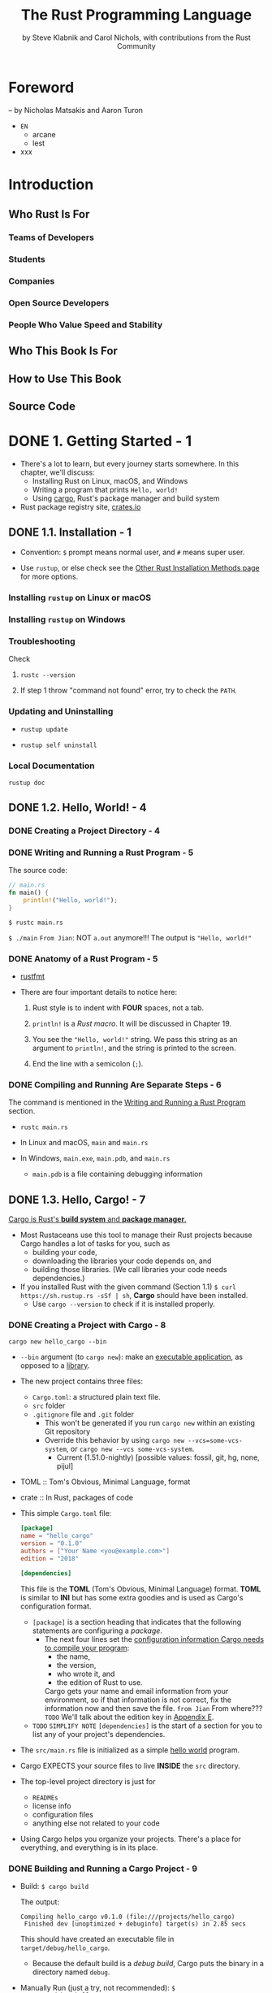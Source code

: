 #+TITLE: The Rust Programming Language
#+VERSION: 1.67.1 (released 2023-02-09)
#+AUTHOR: by Steve Klabnik and Carol Nichols, with contributions from the Rust Community
#+STARTUP: indent
#+STARTUP: overview
#+STARTUP: entitiespretty

* Foreword
  -- by Nicholas Matsakis and Aaron Turon

  - =EN=
    * arcane
    * lest

  - xxx

* Introduction
** Who Rust Is For
*** Teams of Developers
*** Students
*** Companies
*** Open Source Developers
*** People Who Value Speed and Stability

** Who This Book Is For
** How to Use This Book
** Source Code

* DONE 1. Getting Started - 1
CLOSED: [2023-07-18 Tue 15:09]
- There's a lot to learn, but every journey starts somewhere.
  In this chapter, we'll discuss:
  * Installing Rust on Linux, macOS, and Windows
  * Writing a program that prints =Hello, world!=
  * Using _cargo_, Rust's package manager and build system

- Rust package registry site, [[https://crates.io/][crates.io]]

** DONE 1.1. Installation - 1
CLOSED: [2024-02-21 Wed 15:36]
- Convention: =$= prompt means normal user, and =#= means super user.

- Use ~rustup~, or else check see the [[https://forge.rust-lang.org/infra/other-installation-methods.html][Other Rust Installation Methods page]] for
  more options.

*** Installing =rustup= on Linux or macOS
*** Installing =rustup= on Windows
*** Troubleshooting
Check
1. ~rustc --version~

2. If step 1 throw "command not found" error,
   try to check the ~PATH~.

*** Updating and Uninstalling
- ~rustup update~

- ~rustup self uninstall~

*** Local Documentation
~rustup doc~

** DONE 1.2. Hello, World! - 4
CLOSED: [2024-02-21 Wed 15:48]
*** DONE Creating a Project Directory - 4
CLOSED: [2024-02-21 Wed 15:48]

*** DONE Writing and Running a Rust Program - 5
CLOSED: [2024-02-21 Wed 15:48]
The source code:
#+begin_src rust
  // main.rs
  fn main() {
      println!("Hello, world!");
  }
#+end_src

~$ rustc main.rs~

~$ ./main~
=From Jian=: NOT ~a.out~ anymore!!!
The output is ="Hello, world!"=

*** DONE Anatomy of a Rust Program - 5
CLOSED: [2024-02-21 Wed 15:48]
- _rustfmt_

- There are four important details to notice here:
  1. Rust style is to indent with *FOUR* spaces, not a tab.

  2. ~println!~ is a /Rust macro/.
     It will be discussed in Chapter 19.

  3. You see the ~"Hello, world!"~ string. We pass this string as an argument
     to ~println!~, and the string is printed to the screen.

  4. End the line with a semicolon (~;~).

*** DONE Compiling and Running Are Separate Steps - 6
CLOSED: [2024-02-21 Wed 15:48]
The command is mentioned in the _Writing and Running a Rust Program_ section.

- ~rustc main.rs~

- In Linux and macOS,
  =main= and =main.rs=

- In Windows,
  =main.exe=, =main.pdb=, and =main.rs=
  * =main.pdb= is a file containing debugging information

** DONE 1.3. Hello, Cargo! - 7
CLOSED: [2021-01-01 Fri 15:53]
_Cargo is Rust's *build system* and *package manager*._

- Most Rustaceans use this tool to manage their Rust projects because Cargo
  handles a lot of tasks for you, such as
  * building your code,
  * downloading the libraries your code depends on, and
  * building those libraries. (We call libraries your code needs dependencies.)

- If you installed Rust with the given command (Section 1.1)
  ~$ curl https://sh.rustup.rs -sSf | sh~, *Cargo* should have been installed.
  * Use ~cargo --version~ to check if it is installed properly.

*** DONE Creating a Project with Cargo - 8
    CLOSED: [2021-01-01 Fri 15:53]
    ~cargo new hello_cargo --bin~
    - ~--bin~ argument (to ~cargo new~):
      make an _executable application_, as opposed to a _library_.

    - The new project contains three files:
      * =Cargo.toml=: a structured plain text file.
      * =src= folder
      * =.gitignore= file and =.git= folder
        + This won't be generated if you run =cargo new= within an existing Git repository
        + Override this behavior by using
          =cargo new --vcs=some-vcs-system=, or
          =cargo new --vcs some-vcs-system=.
          - Current (1.51.0-nightly) [possible values: fossil, git, hg, none, pijul]

    - TOML :: Tom's Obvious, Minimal Language, format

    - crate :: In Rust, packages of code

    - This simple =Cargo.toml= file:
      #+begin_src toml
        [package]
        name = "hello_cargo"
        version = "0.1.0"
        authors = ["Your Name <you@example.com>"]
        edition = "2018"

        [dependencies]
      #+end_src
      This file is the *TOML* (Tom's Obvious, Minimal Language) format.
      *TOML* is similar to *INI* but has some extra goodies and is used as
      Cargo's configuration format.
      * ~[package]~ is a section heading that indicates that the following
        statements are configuring a /package/.
        + The next four lines set the _configuration information Cargo needs to
          compile your program_:
          - the name,
          - the version,
          - who wrote it, and
          - the edition of Rust to use.

          Cargo gets your name and email information from your environment, so
          if that information is not correct, fix the information now and then
          save the file. =from Jian= From where???
          =TODO= We'll talk about the edition key in _Appendix E_.

      * =TODO= =SIMPLIFY NOTE=
        ~[dependencies]~ is the start of a section for you to list any of your
        project's dependencies.

    - The =src/main.rs= file is initialized as a simple _hello world_ program.

    - Cargo EXPECTS your source files to live *INSIDE* the =src= directory.
    - The top-level project directory is just for
      * =READMEs=
      * license info
      * configuration files
      * anything else not related to your code

    - Using Cargo helps you organize your projects.
      There's a place for everything, and everything is in its place.

*** DONE Building and Running a Cargo Project - 9
CLOSED: [2021-01-01 Fri 15:53]
- Build:
  ~$ cargo build~

  The output:
  #+begin_src text
    Compiling hello_cargo v0.1.0 (file:///projects/hello_cargo)
     Finished dev [unoptimized + debuginfo] target(s) in 2.85 secs
  #+end_src
  This should have created an executable file in =target/debug/hello_cargo=.
  * Because the default build is a /debug build/, Cargo puts the binary in a
    directory named =debug=.

- Manually Run (just a try, not recommended):
  ~$ ./target/debug/hello_cargo~

  The output:
  ="Hello, world!"=

- The first time you run ~cargo build~ in a project, a =Cargo.lock= file
  will be added at the top level of this project.
  #+begin_src toml
    [root]
    name = "hello_cargo"
    version = "0.1.0"
  #+end_src
  * This file keeps track of _the EXACT versions_ of /dependencies/ in your project.
  * Current project doesn't have dependencies, so the file is a bit sparse.

- Run:
  ~$ cargo run~
  * The output:
    #+begin_src text
         Compiling hello_cargo v0.1.0 (/home/shapeless-cat/Practices/hello_cargo)
          Finished dev [unoptimized + debuginfo] target(s) in 0.42s
           Running `target/debug/hello_cargo`
      Hello, world!
    #+end_src
    Using ~cargo run~ is more convenient than having to remember to run ~cargo
    build~ and then use the whole path to the binary,
    so *most developers use ~cargo run~.*

- Cargo can check if your source code changes.
  No change, no rebuild.

- ~$ cargo check~: quickly checks your code to make sure it compiles
                   BUT doesn't produce an executable.
  * The output:
    #+begin_src text
      Checking hello_cargo v0.1.0 (file:///projects/hello_cargo)
       Finished dev [unoptimized + debuginfo] target(s) in 0.32 secs
    #+end_src

- Q :: Why would you not want an /executable/?
- A :: Often, ~cargo check~ is *much faster* than ~cargo build~,
       because it *skips the step of producing an executable.* =from Jian= avoid some I/O.
  * Many Rustaceans run ~cargo check~ periodically as they write their program
    to make sure it compiles.
      Then they run ~cargo build~ when they're ready to use the executable.

- Let's recap what we've learned so far about Cargo:
  * We can build a project using ~cargo build~.

  * We can build and run a project in one step using ~cargo run~.

  * We can build a project *without producing a binary* to check for errors
    using ~cargo check~.

  * Instead of saving the result of the build in the same directory as our
    code, Cargo stores it in the =target/debug= directory.

- An additional advantage of using Cargo is that the commands are the same no
  matter which operating system you're working on.

*** DONE Building for Release - 10
    CLOSED: [2021-01-01 Fri 15:53]
    When your project is finally ready for release, you can use
    ~cargo build --release~ to compile it with optimizations.

    - This command will create an executable in =target/release= instead of
      =target/debug=.

    - The optimizations make your Rust code run *FASTER*,
      BUT turning them on lengthens the time it takes for your program to compile.
      This is why there are _TWO_ different profiles:
      * one for _development_,
        when you want to *rebuild quickly and often*, and

      * another for _building the final program_,
        you'll give to a user that won't be rebuilt repeatedly and that will run
        as fast as possible.

    - =IMPORTANT=
      =IMPORTANT=
      =IMPORTANT=
      If you're _benchmarking_ your code's running time,
      be sure to run ~cargo build --release~ and benchmark with the executable
      in =target/release=.

*** DONE Cargo as Convention - 11
CLOSED: [2021-01-01 Fri 15:53]
- As a project grow, we can see Cargo is much powerful than =rustc=.

- You can always expect to do this:
  #+begin_src bash
    git clone someurl.com/someproject
    cd someproject
    cargo build
  #+end_src

** DONE Summary - 11
CLOSED: [2021-01-01 Fri 15:53]

* DONE 2. Programming a Guessing Game - 13
CLOSED: [2023-09-03 Sun 23:56]
This chapter introduces you to a few common Rust concepts by showing you how to
use them in a real program.


- You'll learn about ~let~, ~match~, /methods/, /associated functions/,
  /external crates/, and more!
  * =TODO= =NEXT=
    In the following chapters, we'll explore these ideas in more detail.
    In this chapter, you'll just practice the fundamentals.

- Guessing game:
  1. Generate a random integer between 1 and 100.
  2. Prompt the player to enter a guess.
  3. After a guess is entered, the program tells you if it is right, too low, or to high?
     If not right keep guessing.
     If right print congratulations and exit.

*** DONE Setting Up a New Project - 14
CLOSED: [2023-09-03 Sun 18:13]
~$ cargo new guessing_game~
~$ cd guessing_game~

- Look at the generated =Cargo.toml= file:
  #+begin_src toml
    [package]
    name = "guessing_game"
    version = "0.1.0"
    author = ["Your Name <you@example.com>"]
    edition = "2018"

    [dependencies]
  #+end_src
  If the author information that Cargo obtained from your environment is not
  correct, fix that in the file and save it again.

*** DONE Processing a Guess - 14
CLOSED: [2023-09-03 Sun 20:06]
#+begin_src rust
  // src/main.rs

  use std::io;

  fn main() {
      println!("Guess the number!");

      println!("Please input your guess.");

      let mut guess = String::new();

      io::stdin()
          .read_line(&mut guess)
          .expect("Failed to read line");

      println!("You guessed: {}", guess);
  }
#+end_src

- ~std~ means the standard library.
  ~io~ library comes from the standard library.

- prelude :: a set of items defined in the standard library that Rust brings
             into the scope of every program *by default*.

- Use ~use~ when the required libraries are not in the /prelude/.

- This code is printing a prompt stating what the game is and requesting input
  from the user.

**** DONE Storing Values with Variables - 15
CLOSED: [2023-09-03 Sun 20:01]
- ~String~ :: a /string type/ provided by the /standard library/ that is a
              _growable_, _UTF-8 encoded bit_ of text.

  * The ~::~ syntax in the ~::new~ line indicates that new is an /associated
    function/ of the ~String~ type.

    + associated function ::
      a function that is implemented *on a /type/*.

      In this case ~String~,
      _rather than on a particular instance_ of a ~String~ (Some languages
      call this a /static method/).

  * ~String::new()~ create a _NEW, EMPTY string._

  * TO SUMMARIZE,
    the ~let mut guess = String::new();~ line has *created* a
    /mutable variable/ that is currently bound to a NEW, EMPTY /instance/ of
    a ~String~.

- ~io::stdin~ should be written as ~std::io::stdin~ if you did NOT
  ~use std::io~.

- The job of ~read_line~ is to
  1. take whatever the user types into standard input
     and
  2. place that into a /string/, so it takes that string as an argument.

- The /string argument/ of ~read_line~, ~guess~,
  needs to be /mutable/
  so the /method/ can change the _string's content_ by adding the user input.

- The ~&~ indicates that this argument is a /reference/, which gives you a way
  to let multiple parts of your code access one piece of data _without_ needing
  to copy that data into memory multiple times.

- /References/ are a COMPLEX feature, and one of Rust's major advantages is
  how safe and easy it is to use /references/.
  * /references/ are *immutable* BY DEFAULT.
    Hence, you need to write ~&mut guess~ rather than ~&guess~ to make it /mutable/.
    =TODO= (Chapter 4 will explain references more thoroughly.)

**** DONE Receiving User Input
CLOSED: [2023-09-03 Sun 20:01]
#+begin_src rust
  io::stdin()
      .read_line(&mut guess)
#+end_src
- ~std::io::stdin~ returns an instance of ~std:io::Stdin~,
  which is a type that repressents a handle to the standard input for your terminal.

- The full job of ~read_line~ is to
  1. take whatever the user types into standard input and
  2. append that into a string (*without overwriting its contents*),
     so we therefore pass that string as an argument.
     * The _string argument_ needs to be /mutable/ so the method can change the
       string's content.

- ~&mut~

**** DONE Handling Potential Failure with ~Result~ - 17
CLOSED: [2023-09-03 Sun 20:01]
- ~read_line~ also returns a value -- an ~io::Result~ typed value.

- Rust has a number of /types/ named ~Result~ in its standard library:
  * a generic ~Rusult~
  * a specific versions for submodules, such as ~io::Result~.

- The ~Result~ types are /enumerations/, often referred to as ~enums~.
    An enumeration is a type that can have a _fixed_ set of values, and those
  values are called the /enum's variants/.
  =TODO= CHAPTER 6

- For ~Result~, the /variants/ are ~Ok~ or ~Err~.
  * ~Ok~ indicates the operation was successful, and it contains the success-
    fully generated value.

  * ~Err~ indicates the operation was failed, and it contains info about
    _how_ and _why_ the operation failed.

- ~io::Result~ has an ~expect~ method that you can call.
  * With an ~Err~ value, ~expect~ will cause the program to crash and
    display the message that you passed as an argument to ~expect~.

  * With an ~Ok~ value, ~expect~ will take the return value that ~Ok~ is
    holding and return just the value to you.

- If you have a ~Result~ type value, and you don't use ~expect~ method or try
  to catch the error (=TODO= CHAPTER 9), The compiler will issue a warning
  becuase of _unused value_ issue.

- =TODO= =NEXT=
  Chapter 9 will show how to recover from errors.

**** DONE Printing Values with ~println!~ Placeholders - 18
CLOSED: [2023-09-03 Sun 20:04]
The ~{}~ syntax for ~println!~ ......

**** DONE Testing the First Part - 18
CLOSED: [2023-09-03 Sun 20:05]
~cargo run~ and try it (we currently only finished the input part).

Output:
#+begin_src text
    Compiling guessing_game v0.1.0 (file:///projects/guessing_game)
     Finished dev [unoptimized + debuginfo] target(s) in 6.44s
      Running `target/debug/guessing_game`
  Guess the number!
  Please input your guess.
  6
  You guessed: 6
#+end_src

*** DONE Generating a Secret Number - 19
CLOSED: [2023-09-03 Sun 23:43]
No random number functionality in /standard library/,
HOWEVER, the Rust team does provide a =rand= /create/.

**** DONE Using a Crate to Get More Functionality - 19
CLOSED: [2023-09-03 Sun 23:35]
- /crate/ is a collection of Rust source code files.

  * The project we've been building is a /binary crate/, which is an
    executable.

  * The =rand= /crate/ is a /library crate/, which contains code intended to be
    used in other programs.

- To use a crate in a Rust project, we need to modify the =Cargo.toml= -- add
  a /dependency/:
  #+begin_src toml
    [dependencies]
    rand = "0.8.5"
  #+end_src

- Cargo understand [[http://semver.org][Semantic Versioning]] (/SemVer/ for short), which is a
  standard for writing version numbers.
  * The =0.8.5= is a _shorthand_ for =^0.8.5=, which means
    "any version that has a public API compatible with version =0.8.5=".

    In the semantic version context, this means *at least 0.8.5 but below 0.9.0*.
    =IMPORTANT=

- /Crates.io/ :: a place people in the Rust ecosystem post their open source
                 Rust projects for others to use.

- /registry/ :: a copy of data from Crates.io.

- Now that we have an _external dependency_,
  Cargo fetches the latest versions of everything from the /registry/.

- ~$ cargo build~
  Output:
  #+begin_src text
        Updating crates.io index
      Downloaded rand v0.8.5
      Downloaded libc v0.2.127
      Downloaded getrandom v0.2.7
      Downloaded cfg-if v1.0.0
      Downloaded ppv-lite86 v0.2.16
      Downloaded rand_chacha v0.3.1
      Downloaded rand_core v0.6.3
       Compiling libc v0.2.127
       Compiling getrandom v0.2.7
       Compiling cfg-if v1.0.0
       Compiling ppv-lite86 v0.2.16
       Compiling rand_core v0.6.3
       Compiling rand_chacha v0.3.1
       Compiling rand v0.8.5
       Compiling guessing_game v0.1.0 (file:///projects/guessing_game)
        Finished dev [unoptimized + debuginfo] target(s) in 2.53s
  #+end_src
  * Cargo also grabbed =libc= and =rand_core=, because =rand= depends on them.

- Run ~cargo build~ again, and we can only see the =Finished dev ...= line.
  * Only when we modify =src/main.rs=, we can see the =Compiling ...= lines.

  * Only when we modify the ~[dependencies]~ section,
    we can see the =Downloaded ...= lines.

***** Ensuring Reproducible Builds with the =Cargo.lock= File
The first time you run ~$ cargo build~ (or ~$cargo run~) Cargo tries to
figure out the versions of the dependencies that fit the criteria and then
writes them to the =Cargo.lock= file.

When you build in the future, Cargo will read =Cargo.lock= rather then tries
to figure out the verions of dependencies again through parsing =Cargo.toml=.

- _Remember_:
  the acutally used versions of dependencies (info is in =Cargo.lock=) are
  different from the ones written in =Cargo.toml= -- Cargo may choose a higher
  but can fit version.

- _from The Cargo Book_:
  =Cargo.lock= is often checked into source control with the rest of the code in
  your project for /binary crates/.

***** Updating a Crate to Get a New Version
- ~$ cargo update~
  Update the dependencies to the lastest compatible version (under the context
  of SemVer). *Ignore the =Cargo.lock= file* and figure out all the latest versions
  that fit your specifications in =Cargo.toml=.

- If the *first time* you run ~$ cargo build~ it used version _0.5.5_, the
  later ~$ cargo update~ will choose version _exclusively_ between _0.5.5_
  and _0.6.0_.

- If you want a higher version, like _0.6.0_, you must manually update the
  =Cargo.toml= file.

**** DONE Generating a Random Number - 21
CLOSED: [2023-09-03 Sun 23:43]
Update the =src/main.rs=.

#+BEGIN_SRC rust
  use std::io;
  use rand::Rng;

  fn main() {
      println!("Guess the number!");

      let secret_number = rand::thread_rng().gen_range(1..=100);

      println!("The secret number is: {secret_number}");

      println!("Please input your guess.");

      let mut guess = String::new();

      io::stdin().read_line(&mut guess)
          .expect("Failed to read line");

      println!("You guessed: {guess}");
  }
#+END_SRC

- ~Rng~ is the /trait/ that defines /methods/ that /random number generators/
  IMPLEMENT, and this /trait/ MUST BE *in scope* for us to use those /methods/.
  =TODO= =NEXT= CHAPTER 10 =details=

- ~rand::thread_rng~ function will give us the PARTICULAR /random number generator/
  to be used:
  one that is
  * local to the CURRENT /thread/ of execution
  * *seeded by* the operating system.

- The ~gen_range~ /method/ is defined by the ~Rng~ trait.

- Note:
  =IMPORTANT=
  =IMPORTANT=
  =IMPORTANT=
  Run the ~cargo doc --open~ command that will BUILD documentation provided
  by all of your dependencies locally and open it in your browser.
  =IMPORTANT= Then you know what /traits/ you should ~use~.

*** DONE Comparing the Guess to the Secret Number - 23
CLOSED: [2023-09-03 Sun 23:50]
#+begin_src rust
  use rand::Rng;
  use std::cmp::Ordering;
  use std::io;

  fn main() {
      // --snip--

      println!("You guessed: {}", guess);

      match guess.cmp(&secret_number) {
          Ordering::Less    => println!("Too small!"),
          Ordering::Greater => println!("Too big!"),
          Ordering::Equal   => println!("You win!"),
      }
  }
#+end_src

- ~Ordering~ is a type, and it has three variants:
  ~Less~, ~Greater~, and ~Equal~.

- A ~match~ expression is made up of /arms/.

- An /arm/ consists of a /pattern/ and the code that should be run when
  pattern matching can be applied.

- The code above CANNOT be compiled -- type mismatching:
  ~guess~ should be a number if we want to compare it with ~secret_number~.

- Integer types: ~i32~, ~u32~, ~i64~.
  Rust defaults to an ~i32~, which is the type of ~secret_number~.
  Here, ~u32~ is more reasonable.

- The corrected code:
  #+BEGIN_SRC rust
    use rand::Rng;
    use std::cmp::Ordering;
    use std::io;

    fn main() {
        println!("Guess the number!");
        let secret_number = rand::thread_rng().gen_range(1, 101);
        println!("The secret number is: {}", secret_number);
        println!("Please input your guess.");

        let mut guess = String::new();

        io::stdin()
            .read_line(&mut guess)
            .expect("Failed to read line");

        let guess: u32 = guess.trim().parse().expect("Please type a number!");

        println!("You guessed: {}", guess);

        match guess.cmp(&secret_number) {
            Ordering::Less    => println!("Too small!"),
            Ordering::Greater => println!("Too big!"),
            Ordering::Equal   => println!("You win!"),
        }
    }
  #+END_SRC

  * =from Jian= I DO NOT like the /shadow/ feature. Here is what I prefered:
    =TODO= CHAPTER 3 - more about the /shadow/ feature.
    #+BEGIN_SRC rust
      use rand::Rng;
      use std::cmp::Ordering;
      use std::io;

      fn main() {
          println!("Guess the number!");
          let secret_number = rand::thread_rng().gen_range(1, 101);
          println!("The secret number is: {}", secret_number);
          println!("Please input your guess.");

          // `line` can be an alternative name.
          let mut input = String::new();

          io::stdin().read_line(&mut input)
              .expect("Failed to read line");

          println!("You guessed: {}", input);

          let guess: u32 = input.trim().parse().expect("Please type a number!");

          match guess.cmp(&secret_number) {
              Ordering::Less    => println!("Too small!"),
              Ordering::Greater => println!("Too big!"),
              Ordering::Equal   => println!("You win!"),
          }
      }
    #+END_SRC

  * ~trim~ eliminate any WHITESPACE _at the beginning and end_.

  * ~parse~ /method/ on /strings/:
    parses a /string/ into some kind of /number/.
    + ~parse~ can parse a variety of /number types/,
      we need to tell Rust the EXACT /number type/ we want by using ~let
      guess: u32~.

  * with the help of ~u32~, ~parse~ knows what's essential type (_essential_
    here means the cotent of the ~Result~ value) of its result.

  * =NEXT=
    Need a loop to given the users MULTIPLE choices to guesses.

*** DONE Allowing Multiple Guesses with Looping - 26
CLOSED: [2023-09-03 Sun 23:54]
Make a simple forever loop with ~loop~
#+begin_src rust
  use rand::Rng;
  use std::cmp::Ordering;
  use std::io;

  fn main() {
      println!("Guess the number!");
      let secret_number = rand::thread_rng().gen_range(1, 101);
      println!("The secret number is: {}", secret_number);

      loop {
          println!("Please input your guess.");

          // `line` can be an alternative name.
          let mut input = String::new();

          io::stdin().read_line(&mut input)
              .expect("Failed to read line");

          println!("You guessed: {}", input);

          let guess: u32 = input.trim().parse()
              .expect("Please type a number!");

          match guess.cmp(&secret_number) {
              Ordering::Less    => println!("Too small!"),
              Ordering::Greater => println!("Too big!"),
              Ordering::Equal   => println!("You win!"),
          }
      }
  }
#+end_src
- The user could always interrupt the program by using the keyboard shortcut ctrl-c.

- A way to quit this program (not an on purpose design):
  The user can enter a non-number answer to make the program crash during running
  the ~parse~ method.

*** DONE Quitting After a Correct Guess - 27
CLOSED: [2023-09-03 Sun 23:54]
~break~ when ="You win!"=.

#+begin_src rust
  use rand::Rng;
  use std::cmp::Ordering;
  use std::io;

  fn main() {
      println!("Guess the number!");
      let secret_number = rand::thread_rng().gen_range(1, 101);
      println!("The secret number is: {}", secret_number);

      loop {
          println!("Please input your guess.");

          // `line` can be an alternative name.
          let mut input = String::new();

          io::stdin().read_line(&mut input)
              .expect("Failed to read line");

          println!("You guessed: {}", input);

          let guess: u32 = input.trim().parse()
              .expect("Please type a number!");

          match guess.cmp(&secret_number) {
              Ordering::Less    => println!("Too small!"),
              Ordering::Greater => println!("Too big!"),
              Ordering::Equal   => {
                  println!("You win!");
                  break;
              }
          }
      }
  }
#+end_src

*** DONE Handling Invalid Input - 28
CLOSED: [2023-09-03 Sun 23:55]
To further refine the game's behavior, rather than crashing the program when
the user inputs a non-number, _let's make the game ignore a non-number so the
user can continue guessing._

Do that by altering the line where ~guess~ in converted from a ~String~ to a
~u32~.

The final version is:
#+begin_src rust
  use rand::Rng;
  use std::cmp::Ordering;
  use std::io;

  fn main() {
      println!("Guess the positive integer number!");

      let secret_number = rand::thread_rng().gen_range(1, 101);

      loop {
          println!("Please input your guess.");

          let mut input = String::new();

          io::stdin().read_line(&mut input)
              .expect("Failed to read line");

          let guess: u32 = match input.trim().parse() {
              Ok(num) => num,
              Err(_)  => continue,
          };

          println!("You guessed: {}", guess);

          match guess.cmp(&secret_number) {
              Ordering::Less    => println!("Too small!"),
              Ordering::Greater => println!("Too big!"),
              Ordering::Equal   => {
                  println!("You win!");
                  break;
              }
          }
      }
  }
#+end_src
- Switching from an ~expect~ call to a ~match~ expression is
  how you generally _move from crashing on an error to handling the error._

- Delete the ~secret_number~ print.

- =from Jian=
  Add a log before ~continue~ to tell one invalid ~guess~ is ignored
  is a good tweak.

** DONE Summary - 30
CLOSED: [2023-09-03 Sun 23:56]

* DONE 3. Common Programming Concepts - 31
CLOSED: [2021-01-03 Sun 03:16]
=FIXME=
=IMPORTANT=
Mostly, I think the ~cargo run~'s can be replaced with ~cargo check~'ss.

This chapter covers *concepts* that APPEAR IN ALMOST EVERY programming language
and how they work in Rust.
  Many programming languages have much in common at their core. _NONE of the
concepts presented in this chapter are unique to Rust_, but we'll _discuss them
in the context_ of Rust and explain the CONVENTIONS around using these concepts.

- Specifically, you'll learn about
  * variables
  * basic types
  * functions
  * comments
  * control flow

  These foundations will be in every Rust program, and learning them early
  will give you a strong core to start from.

- *Keywords* See Appendix A =TODO=

** DONE 3.1. Variables and Mutability - 32
CLOSED: [2021-01-02 Sat 14:02]
*** DONE Constants - 34
CLOSED: [2021-01-02 Sat 13:54]
Rust has ~const~ keyword.

Properties of ~const~:
- /Constants/ *must be* /immutable/.
  * =IMPORTANT=
    Constants aren't just immutable by default -- they're *ALWAYS* immutable.
    Thus, ~mut~ can't co-exist with ~const~.

- The /type/ of /constant/ (declared with ~const~) *must be* annotated.

- /Constants/ can be declared in *ANY* /scope/, including the /global scope/.

- A /constant/ may be set ONLY to a /constant expression/.
  For ~trait~, a constant can have no ~= constant expression~ part.
  * https://doc.rust-lang.org/reference/items/constant-items.html
  * https://doc.rust-lang.org/reference/items/traits.html

  *NOT*
  * the result of a function call
    or
  * any other value that could only be computed at runtime.

- Rust's _naming convention_ for /constants/:
  use all *uppercase* with *underscores* between words.

- Example:
  #+begin_src rust
    const THREE_IN_SECONDS: u32 = 60 * 60 * 3;
  #+end_src
  * The compiler is able to evaluate *a limited set of operations* at /compile time/,
    which lets us choose to write out this value in a way that’s easier to
    understand and verify, rather than setting this constant to the value
    10,800.

- =TODO=:
  See the [[https://doc.rust-lang.org/reference/const_eval.html][Rust Reference's section on constant evaluation]] for more information on
  what operations can be used when declaring constants.

- /Constants/ are *valid* for
  * the *ENTIRE time* a program runs,
  * within the /scope/ they were declared in,

  making them a useful choice for values in your application domain that
  multiple parts of the program might need to know about

- Naming hardcoded values used throughout your program as /constants/ is useful
  in _conveying the meaning of that value to future maintainers of the code._

*** DONE Shadowing - 34
CLOSED: [2021-01-02 Sat 14:02]
=from Jian= _I think the /shadowing/ feature is NOT a good idea
             when in the same level /scope/._

- Shadowing is different from ~mut~.
  * It actually create a new variable (~mut~ or not).
    Since it is NEW, it can have a DIFFERENT /type/.

=From Jian=
From my point of view, the only natural way of shadowing is in embeded scope.
I don't want to see shadowing happend in a flat structure, though it is actually
a new scope -- start from the point that the shadowing happens.

** DONE 3.2. Data Types - 36
CLOSED: [2021-01-03 Sun 01:59]
There are two data type subsets: /scalar/ and /compound/.

*** DONE Scalar Types - 36
CLOSED: [2021-01-03 Sun 00:32]
- /scalar type/ :: A type represents a single value.

- _FOUR_ primary /scalar types/ in Rust:
  * integers
  * floating-point numbers
  * Booleans
  * characters

**** DONE Integer Types
CLOSED: [2021-01-03 Sun 00:32]
- integer :: a number WITHOUT a fractional component.

- Each variant can be either /signed/ or /unsigned/ and has an explicit size.

- Table 3-1: Integer Types in Rust
  | Length  | Signed | Unsigned |
  |---------+--------+----------|
  | 8-bit   | i8     | u8       |
  | 16-bit  | i16    | u16      |
  | 32-bit  | i32    | u32      |
  | 64-bit  | i64    | u64      |
  | 128-bit | i128   | u128     |
  | arch    | isize  | usize    |

- Each signed variant range: -(2 ^ (n-1)) to (2 ^ (n-1)) - 1 inclusive.

- Each unsigned variant can store numbers from 0 to 2^n - 1

- Signed numbers are stored using /two's complement/ representation.

- ~isize~ and ~usize~ depend on the architectures:
  32-bit for 32-bit architecture;
  64-bit for 64-bit architecture.

- All number literals _except the byte literal_ allow a /type suffix/, for
  example: ~57u8~

- ~_~ as a visual separator, such as ~1_000~. You can put the ~_~ anywhere
  in numbers.

- Table 3-2: Integer Literals in Rust
  | Number literals | Example       |
  |-----------------+---------------|
  | Decimal         | ~98\under222~      |
  | Hex             | ~0xff~        |
  | Octal           | ~0o77~        |
  | Binary          | ~0b1111\under0000~ |
  | Byte(~u8~ only) | ~b'A'~        |

- If you don't know which type of integer to use,
  use the default ~i32~. _It is generally the fastest, even on 64-bit systems._

- The primary situation in which you'd use ~isize~ or ~usize~ is when
  indexing some sort of collection.
  =From Jian= This sounds like the ~size_t~ type in C.

- *Integer Overflow*
  * /integer overflow/ will occur, which can result in one of _TWO behaviors_:
    + Compile in *debug mode*,
      Rust includes _checks_ for /integer overflow/ that cause your program to
      /panic/ at runtime if this behavior occurs.
      - =TODO= _"Unrecoverable Errors with panic!"_ section in Chapter 9.

    + Compile in *release mode* with the ~--release~ flag,
      1. Rust does _NOT include checks_ for /integer overflow/ that cause
         /panics/.

      2. Instead, if overflow occurs, Rust performs /two's complement wrapping/.
         - The program won't /panic/,
           BUT the variable will have a value that probably isn't what you
           were expecting it to have.

         - *Relying on integer overflow's wrapping behavior is considered an error.*
           If you want to _wrap EXPLICITLY_, you can use the /standard library
           type/ ~Wrapping~.

         - To explicitly handle the possibility of /overflow/, you can use these
           families of methods provided by the standard library for /primitive
           numeric types/:
           * Wrap in all modes with the ~wrapping_*~ methods, such as ~wrapping_add~.

           * Return the ~None~ value if there is overflow with the ~checked_*~ methods.

           * Return
             + the value and
             + a boolean indicating whether there was overflow
             with the ~overflowing_*~ methods.

           * Saturate at the value’s minimum or maximum values with the ~saturating_*~
             methods.
             =TODO= =???=

**** DONE Floating-Point Types
CLOSED: [2021-01-03 Sun 00:32]
~f32~ (IEEE-754 single-precision) and ~f64~ (IEEE-754 double-precision).

- *By default* the /floating type/ is ~f64~
  because
  on modern CPUs it's *roughly the same speed* as ~f32~
  but is capable of _more precision_.

- _ALL_ floating-point types are *signed*.

- Example:
  #+begin_src rust
    fn main() {
        let x = 2.0; // f64
        let y: f32 = 3.0; // f32
    }
  #+end_src

- /Floating-point numbers/ are represented according to *the IEEE-754 standard*.
  * The ~f32~ type is a _single-precision_ float, and
  * ~f64~ has _double precision_.

**** DONE Numeric Operations
CLOSED: [2021-01-03 Sun 00:32]
~+~, ~-~, ~*~, ~/~, ~%~

=TODO= Appendix B contains a list of all operators that Rust provides.

**** DONE The Boolean Type
CLOSED: [2021-01-03 Sun 00:32]
Type name ~bool~. Its values: ~true~ and ~false~.

- Booleans are one byte in *size*.

**** DONE The Character Type
CLOSED: [2021-01-03 Sun 00:32]
In Rust, ~char~ type values are /Unicode Scalar Values/.
Range: from =U+0000= to =U+D7FF= and =U+E000= to =U+10FFFF= inclusive.

- However, a "character" is NOT really a concept in Unicode, so your human
  intuition for what a "charactr" is may *NOT* match up with what a ~char~ is
  in Rust.
  =TODO=
  Discuss this topic in detail in "Strong UTF-8 Encoded Text with Strings"
  in Chapter 8

*** DONE Compound Types - 40
CLOSED: [2021-01-03 Sun 01:59]
- Compound type :: group multiple values into one type.

- Rust has _two_ primitive compound types:
  * tuples
  * arrays

**** DONE The Tuple Type
CLOSED: [2021-01-03 Sun 01:15]
- ~let tup: (i32, f64, u8) = (500, 6.4, 1);~
  * Pattern matching is a good way to extract value(s) from a tuple.
    ~let (x, y, z) = tup;~

  * ~.~ syntax
    ~tup.0~ is ~500~.

**** DONE The Array Type
CLOSED: [2021-01-03 Sun 01:59]
Rust /arrays/ have a fixed length: once declared, they CANNOT grow or shrink
in size.
~let a: [i32; 5] = [1, 2, 3, 4, 5];~

- /Arrays/ are useful
  * when you want your data allocated on the /stack/ _rather than_ the
    /heap/ (=TODO= we will discuss the /stack/ and the /heap/ more in
    Chapter 4),
    or
  * when you want to ensure you always have a fixed number of elements.

- /Arrays/ are not as flexible as /vectors/.
  If you're unsure whether to use an /array/ or a /vector/, you should probably
  use a /vector/.
  =TODO= Chapter 8 discusses /vectors/ in more detail.

- Create an array that contains the _same_ value for EACH element:
  ~let a = [3; 5];~

***** DONE Accessing Array Elements
CLOSED: [2021-01-03 Sun 01:59]
An /array/ is a SINGLE chunk of memory allocated on the /stack/.

- Acces elements of an /array/ using /indexing/, ~a[0]~.

***** DONE Invalid Array Element Access
CLOSED: [2021-01-03 Sun 01:59]
- When this happens,
  Generally speaking, compilation wouldn't produce any errors,
  * BUT when the index info can be known at compile time, errors can be
    reported.

  * When the index info is unknown at compile time (most cases), Rust will
    /panic/ at runtime.

- /panic/ :: a program exits with an error.

- =TODO= Chapter 9 error handling.

- In many low-level languages, such as C, this kind of check is NOT done.

** DONE 3.3. Functions - 43
CLOSED: [2021-01-03 Sun 02:30]
- Rust function naming convention: /snake case/.
  * /snake case/: all letters are lowercase and underscores separate words.

*** DONE Parameters - 44
CLOSED: [2021-01-03 Sun 02:04]
- Technically, the concrete values are called /arguments/.

- In casual conversation people tend to use the words "parameter" and
  "argument" interchangeably.
  =from Jian= I don't think this is good!

- In /function signatures/, you *MUST* declare the /type/ of EACH /parameter/.

- Examples:
  #+FILENAME: src/main.rs
  #+begin_src rust
    fn main() {
        another_function(5);
    }

    fn another_function(x: i32) {
        println!("The value of x is: {}", x);
    }
  #+end_src

  #+FILENAME: src/main.rs
  #+begin_src rust
    fn main() {
        print_labeled_measurement(5, 'h');
    }

    fn print_labeled_measurement(value: i32, unit_label: char) {
        println!("The measurement is: {value}{unit_label}");
    }
  #+end_src

*** DONE Statements and Expressions - 45
CLOSED: [2021-01-03 Sun 02:24]
- /Function bodies/ are made up of a series of /statements/ OPTIONALLY ENDING
  in an /expressions/.

- Because Rust is an /expression-based language/,
  the distinction between /statements/ and /expressions/ is IMPORTANT.

- /statements/ :: instructions that perform some action and do not return a
                  value.

- /expressions/ :: evaluate to a resulting value.

- Calling a _function_ is an expression.

- Calling a _macro_ is an expression.

- =IMPORTANT=
  Different from many other languages, a /Rust statement/ does *NOT* have
  /return value/.
  * The ~let x = (let y = 6);~ is *illegal*.
    In many other languages, a similar /statement/ is legal.
    + In C (Ruby is similar), both ~x~ and ~y~ are ~6~.
      =from Jian= I don't like this way.
      #+begin_src c
        #include <stdio.h>

        int main(void) {
          int y = 4;
          int x = (y = 6);
          printf("x = %d, y = %d\n", x, y);
        }
      #+end_src

    + In Scala, ~x~ is ~()~, a ~Unit~ value. _This is reasonable._
      #+begin_src scala
        var y = 4

        val x = (y = 6)
        // x: Unit = ()
        // y: Int = 6
      #+end_src

- The _block_ that we use to *create new* /scopes/, ~{}~, is an /expression/.
  #+BEGIN_SRC rust
    let y = {
        let x = 3;
        x + 1
    };
  #+END_SRC

- =IMPORTANT= =CRITICAL=
  /Expressions/  *MUSTN'T* include ending semicolons.
    If you add a semicolon to the end of an /expression/, you turn it into a
  /statement/, which _will then NOT return a value_.

*** DONE Functions with Return Values - 47
CLOSED: [2021-01-03 Sun 02:28]

Anotate the /return value type/ of a function with ~-> Type~:
#+begin_src rust
  fn plus_one(x: i32) -> i32 {
      x + 1
      // NO ;
  }

  fn main() {
      let x = plus_one(5);
      println!("The value of x is: {}", x);
  }
#+end_src

- _GOOD NEWS_:
  If you annotate a function return type, but mis-add a semicolon after the last
  expression, the compiler can throw an error ~error[E0308]: mismatched types~.

** DONE 3.4. Comments - 49
CLOSED: [2021-01-03 Sun 02:30]
~//~

- Rust also has _another kind_ of /comment/, /documentation comments/,
  =TODO=
  =TODO=
  =TODO=
  =TODO=
  =TODO=
  =TODO=
  which we'll discuss in the “Publishing a Crate to Crates.io” section of
  _Chapter 14_.

** DONE 3.5. Control Flow - 49
CLOSED: [2021-01-03 Sun 03:15]

*** DONE ~if~ Expressions - 49
CLOSED: [2021-01-03 Sun 02:45]
#+begin_src rust
  if number < 5 {
      println!("condition was true");
  } else {
      println!("condition was false");
  }
#+end_src

- arms ::
  The _branches_ of a ~if ... else~ structure is also called /arms/.
  Just like the /arms/ in ~match~ /expression/.

**** DONE Handling Multiple Conditions with ~else if~
CLOSED: [2021-01-03 Sun 02:39]
In many cases,
to avoid cluter your code with too many ~else if~ expressions,
~match~ is a better way.

=TODO= CHAPTER 6 describes ~match~.

**** DONE Using ~if~ in a ~let~ Statement
CLOSED: [2021-01-03 Sun 02:45]
Because ~if~ is an /expression/,
we can use it on the right side of a ~let~ /statement/.

- In this way, all /arms/ *must* have the *same* /type/.
  * =From Jian=
    =IMPORTANT=
    Since there is no inheritance, there is no common ancestor type for integer
    and string!!!

    I think this is why ~if condition { 5 } else { "six" }~-like expression can
    be annotated as ~Any~ in Scala, but it is illegal in Rust!!!

*** DONE Repetition with Loops - 54
CLOSED: [2021-01-03 Sun 03:15]
Rust has _THREE_ kinds of /loops/:
- ~loop~
- ~while~
- ~for~

**** DONE Repeating Code with ~loop~
CLOSED: [2021-01-03 Sun 02:49]
~loop~ is like the ~while(true)~ in the C programming language.

- Use =^C= (Ctrl-C) to quite in terminal at runtime.

- Use ~break~ to quit programmatically.

- Use ~continue~ to skip over any remaining code in this iteration of the loop
  and go to the next iteration.

**** DONE Returning Values from Loops
CLOSED: [2021-01-03 Sun 02:52]

#+begin_src rust
  fn main() {
      let mut counter = 0;

      let result = loop {
          counter += 1;

          if counter == 10 {
              break counter * 2;
          }
      };

      println!("The result is {}", result);
  }
#+end_src
- Add the value you want returned after the ~break~ expression you use to stop the
  ~loop~; that value will be returned out of the ~loop~ so you can use it, as shown
  above.

  * =from Jian=
    This is a feature that is different from other languages.

**** DONE Loop Labels to Disambiguate Between Multiple Loops
CLOSED: [2023-07-21 Fri 14:58]
#+begin_src rust
  fn main() {
      let mut count = 0;
      'counting_up: loop {
          println!("count = {count}");
          let mut remaining = 10;

          loop {
              println!("remaining = {remaining}");
              if remaining == 9 {
                  break;
              }
              if count == 2 {
                  break 'counting_up;
              }
              remaining -= 1;
          }

          count += 1;
      }
      println!("End count = {count}");
  }
#+end_src

~break~ and ~continue~ apply to the *INNERMOST* loop at that point.

- Specify a /loop label/ on a loop that you can then use with ~break~ or ~continue~
  to specify that those keywords apply to the /labeled loop/ *instead of* the
  _innermost loop_.

**** DONE Conditional Loops with ~while~
CLOSED: [2021-01-03 Sun 02:54]
#+begin_src rust
  while number != 0 {
      println!("{}!", number);

      number -= 1;
  }
#+end_src

- ~while~ could be implemented using a combination of ~loop~, ~if~,
  ~else~, and ~break~; you could try that now in a program, if you'd like.
  =IMPORTANT=
  =IMPORTANT=
  =IMPORTANT=
    However, this pattern is so common that Rust has a built-in language
  construct for it.
  *This pattern is eliminate a lot of nesting that would be necessary if you
  used ~loop~, ~if~, ~else~, and ~break~, and it's CLEARER.*

**** DONE Looping Through a Collection with ~for~
CLOSED: [2021-01-03 Sun 03:15]
#+begin_src rust
  fn main() {
      let a = [10, 20, 30, 40, 50];

      for element in a {
          println!("the value is: {}", element);
      }
  }
#+end_src

We prefer ~for~ to ~while~. We use ~for~ to *iterate* a collection of data,
and no index boundary check is needed.

- The *safety* and *conciseness* of ~for~ /loops/ make them the _most commonly
  used_ /loop/ construct in Rust.
  * Even in situations in which you want to run some code a certain number
    of times, as in the countdown example that used a ~while~ loop, most
    Rustaceans would use a ~for~ loop, combined with ~Range~.
    #+begin_src rust
      fn main() {
          for number in (1..4).rev() {
              println!("{}!", number);
          }
          println!("LIFTOFF!!!");
      }
    #+end_src

** DONE Summary - 57
CLOSED: [2021-01-03 Sun 03:16]

* DONE 4. Understanding Ownership - 59
CLOSED: [2023-07-23 Sun 22:02]
  /ownership/ is Rust's *MOST UNIQUE feature* and has deep implications for the
  rest of the language.

  It *enables* Rust to make
  /memory safety/ guarantees _without_ needing a /garbage collector/.

  This chapter will talk about
  - /ownership/
    as well as several
  - _RELATED features_:
    * /borrowing/
    * /slice/
    * how Rust lays data out in memory. =IMPORTANT=

** DONE 4.1. What is Ownership? - 59
CLOSED: [2023-07-23 Sun 17:13]
   /Ownership/ is a set of rules that govern how a Rust program manages memory.

   - ~ownership~ is the central feature of Rust.

   - _Most languages_ can be grouped to _TWO_ categories
     if considering _the ways they manage memory_:
     + With garbage collector
     + Explicitly call _allocate_ and _deallocate (free)_ operations to manage
       the memory.

   - HOWEVER,
     =IMPORTANT=
     =IMPORTANT=
     =IMPORTANT=
     *Rust is _DIFFERENT_ from these two categories* -- it has its own approach
     to manage memory:
       Memory is managed through a system of /ownership/ with a set of rules that
     the compiler checks at /compile time/.
     * _NO run-time costs_ are incurred for ANY of the /ownership/ features.

   - =TODO=
     This chapter we work through some examples to learn how /ownership/
     works. The examples focus on a very common data structure:
     *strings*.

   - *The Stack and the Heap*
     - In a systems programming language like Rust, whether a value is on the
       /stack/ or the /heap/ has _more of an effect on_
       * HOW the language behaves
       * WHY we have to make certain decision.

     - Here is a brief explanation in preparation
       (We'll describe parts of /ownership/ in relation to the /stack/ and the
        /heap/ _later_ in this chapter).

       * Both the /stack/ and the /heap/ are parts of /memory/ that is available
         to your code _at runtime_.

       * /stack/ -- LIFO.
         /push on to/ and /pop off/

       * Use the data in /stack/ is fast:
         + no need to search (top frame(s))
         + fixed size

       * The process of getting space from /heap/ is called /allocating on the heap/.

       * /pointers/ (rather than the data it points to, some of which can be
         fixed size but not all) are known and have *fixed size*. They can be
         stored on the /stack/.

       * Keeping track of what parts of code are using what data on the /heap/,
         _minimizing the amount of duplicate data_ on the /heap/,
         and /cleaning up/ unused data on the /heap/ so we don't run out of space
         are all problems that /ownership/ addresses.
         =IMPORTANT=
         =IMPORTANT=
         =IMPORTANT=

       Once you understand /ownership/, you won't need to think about the
       /stack/ and the /heap/ very _OFTEN_, but knowing that managing /heap/
       data is why /ownership/ exists can help explain why it works the way it
       does.

*** DONE Ownership Rules - 61
CLOSED: [2021-01-03 Sun 03:31]
=FIXME= ordered list

1. _EACH_ value in Rust has an /owner/.

2. There can ONLY be ONE /owner/ at a time.

3. When the /owner/ goes _out of /scope/,_ the value will be *dropped*.

*** DONE Variable Scope - 61
CLOSED: [2021-01-03 Sun 03:31]
As in C/C++, the boundaries of a /scope/ is marked with a pair of curly braces.

=NEXT= Now we'll build on top of this understanding by introducing the ~String~ type.

*** DONE The ~String~ Type - 62
CLOSED: [2021-01-03 Sun 03:40]
To illustrate the rules of /ownership/, we need data that stored on the
/heap/. The data type we mentioned in Chapter 3 are all stored on the
/stack/ (they will be popped off the /stack/ when their scope is over, NO
need for /ownership/).

- /String literals/ are NOT enough.
  /String literals/ are *immutable*, and they have *known size* (of course,
  "literal" indicates they are _hard coded_, and _hard coded_ things are
  ALWAYS of known sizes).

  * Q :: What if we want _immutable_, and _unknow size_ space to store a
         sequence of characters?
  * A :: Then we need ~String~ variables.
         Another /string type/ provided by Rust.
           This type is allocated on the /heap/ and as such is able to store
         an amount of text that is _unknown to us at /compile time/._

- Create a ~String~ from a /string literal/ using the ~from~ function:
  ~let s = String::from("hello");~
  * The double colon ~::~ operator allows us to namespace this particular from
    function under the ~String~ type rather than using some sort of name like
    _string_from_.
    + =TODO=
      =TODO=
      =TODO=
      More discussion in the "Method Syntax" section of Chapter 5, and when we
      talk about namespacing with modules in "Path for Referring to an Item in
      the Module Tree" in Chapter 7.

- ~String~ can be mutated:
  #+BEGIN_SRC rust
    let mut s = String::from("hello");
    s.push_str(", world!"); // append a literal to a String
    println!("{}", s);  // This will print `hello, world!`
  #+END_SRC
  * Q :: So, what’s the difference here? Why can String be mutated but literals cannot?
  * A :: The difference is in how these two types deal with memory.
    =TODO= =TODO= =TODO=

*** DONE Memory and Allocation - 63
CLOSED: [2021-01-04 Mon 03:20]
- Q :: WHY /string literals/ are immutable?
- A :: All the info about /string literals/ are fixed, they are hardcoded
       directly into the final executable (saved in the /stack/), _making
       /string literals/ *fast* and *efficient*._
  * These properties only come from its /immutability/.

- With the ~String~ /type/,
  IN ORDER TO support a /mutable/, /growable/ piece of text,
  we need to *allocate* an amount of /memory/ on the /heap/:
  * allocation :: The /memory/ must be requested from the operating system
                  _at runtime_.

  * /deallocation/ :: We need a way of *returning* this /memory/ to the operating
                      system when we're done with our ~String~.

- /allocation/ is done when we call ~String::from~.
  This is pretty much universal in programming languages.

- /deallocation/ is different in different languages.
  + Some languages use GC.

  + Without GC, it is usually hard
    * if we forget, we'll waste memory -- _memory leak_.

    * if we do it too early, we'll have an invalid variable. =TODO= segFault???

    * if we do it twice (or more), that's a bug too.

- We need to _PAIR_
  *exactly one* ~allocate~ with *exactly one* ~free~.

- Rust does NOT use GC, but it also takes a different path from the tradition
  way of explicitly using /allocation/ and /deallocation/:
    the /memory/ is AUTOMATICALLY returned once the variable that owns it goes
  _out of /scope/._
  * Rust *automatically* calls the special function ~drop~ and *implicitly* at
    the closing ~}~.

- Note: =TODO= =LEARN from C++=
  In C++, this pattern of deallocating resources at the end of an item's
  /lifetime/ is sometimes called /Resource Acquisition Is Initialization (RAII)/.
    The ~drop~ function in Rust will be familiar to you if you've used RAII
  patterns in C++.

- =IMPORTANT=
  The Rust way _seems simple_,
  BUT it can be _unexpected in more complicated situations_
  when we want to have multiple variables use the data we've allocated on
  the /heap/.

**** DONE Variables and Data Interacting with /Move/
CLOSED: [2021-01-04 Mon 03:07]
#+BEGIN_SRC rust
  let s1 = String::from("hello");
  let s2 = s1;
#+END_SRC

- A ~String~ basic info is made up of three parts:
  * a /pointer/ to the (/heap/) memory that _holds_ the contents of the string
  * a /length/
  * a /capacity/

  This group of data is stored on the /stack/.

- /length/ :: how much memory, *in bytes*, the contents of the ~String~ is
              currently using.

- /capacity/ :: the total amount of memory, in bytes, that the ~String~ has
                received from the OS.

- When we _assign_ ~s1~ to ~s2~, the ~String~ info data is copied, meaning
  we copy the /pointer/, the /length/, and the /capacity/ that are on the
  /stack/.

  _We do *NOT copy* the data on the /heap/ that the /pointer/ refers to._

- For the discussion about the above example till now,
  if ~drop~ is naive, there will be a /double free error/, and it is one of
  the memory safety bugs.
  * Rust does one extra thing, it invalidate ~s1~ after ~s2 = s1;~.

- /move/ :: when do operations like assignment,
  1. copy the meta info of this varaible (/pointer/ combined with other info)
     that is on /stack/;
  2. invalidate the old one on /stack/.

- CAUTION:
  _Here we discuss /move/, which is unrelated to the stack-only data._

- =IMPORTANT=
  =IMPORTANT=
  =IMPORTANT=
  The step 1 in /move/ is just like the "shallow copy", a concept we learn
  in almost all languages,
  BUT now we also have the step 2, that's why we have this new concept /move/.

- In addition, there's a design choice that's implied by this:
  * Rust will *NEVER automatically* create “deep” copies of your data.

  =IMPORTANT=
  _CONCLUSION_:
  Therefore, in Rust, any _automatic copying_ can be assumed to be
  *inexpensive* in terms of runtime performance.

**** DONE Variables and Data Interacting with /Clone/
CLOSED: [2021-01-04 Mon 03:10]
If you do want to *copy the heap data* of a an object,
like the ~String~ in the above example:
#+BEGIN_SRC rust
  let s1 = String::from("hello");
  let s2 = s1.clone();

  println!("s1 = {}, s2 = {}", s1, s2);
#+END_SRC

- A call to ~clone~ means some arbitrary code is being executed and that code may
  be *expensive*.
  ~clone~ is a visual indicator that something different is going on.

**** DONE Stack-Only Data: /Copy/
CLOSED: [2021-01-04 Mon 03:20]
#+BEGIN_SRC rust
  let x = 5;
  let y = x;

  println!("x = {}, y = {}", x, y);
#+END_SRC

- No compile error, ~x~ is still valid in the ~println!~ line.

- Values of types like integer are stored on /stack/.
  _Copy_ a value in /stack/ is *NOT expensive* (even in the /move/ operation,
  we copy the data in /stack/ which is CHEAP, we just DID NOT copy the data
  in /heap/ which can be expensive).
  _Thus, *NO reason to prevent* ~x~ from being valid after we create ~y~._

- ~Copy~ trait:
  * If a type has the ~Copy~ trait, an older variable is still valid after
    assignment.

  * Rust _WON'T_ let us annotate a type with the ~Copy~ /trait/ if the type,
    or any of its parts, has implemented the ~Drop~ /trait/ -- the
    _exclusive property_ between the ~Copy~ /trait/ and the ~Drop~ /trait/.

  * If
    1. a type needs something special to happen when the value goes out of scope
    2. we add ~Copy~ annotation to that /type/, we'll get a /compile time error/.

    =TODO= see Appendix C on _Derivable Traits_ to learn about how to add the
    ~Copy~ annotation to your type.

- As a general rule, any group of _simple_ /scalar values/ can be ~Copy~.
  =from Jian=
  See below, the /tuples/ case, you will know what does this _simple_ mean.

- Examples of the types that are ~Copy~:
  * All integer types
  * The boolean type
  * All floating point types
  * Tuples, but ONLY if they contain types that are also ~Copy~:
    Values of type ~(i32, i32)~ are ~Copy~.
    Values of type ~(i32, String)~ are _NOT_.

*** DONE Ownership and Functions - 68
CLOSED: [2021-01-04 Mon 03:22]
The semantics for *passing a value to a function* are SIMILAR TO
*assigning a value to a variable* -- /move/ or /copy/.

*** DONE Return Values and Scope - 68
CLOSED: [2021-01-04 Mon 03:27]
/Returning values/ can also *transfer* /ownership/.

- Example:
  #+begin_src rust
    fn main() {
        let s1 = gives_ownership();         // gives_ownership moves its return
                                            // value into s1

        let s2 = String::from("hello");     // s2 comes into scope

        let s3 = takes_and_gives_back(s2);  // s2 is moved into
                                            // takes_and_gives_back, which also
                                            // moves its return value into s3
    } // Here, s3 goes out of scope and is dropped. s2 goes out of scope but was
      // moved, so nothing happens. s1 goes out of scope and is dropped.

    fn gives_ownership() -> String {             // gives_ownership will move its
                                                 // return value into the function
                                                 // that calls it

        let some_string = String::from("hello"); // some_string comes into scope

        some_string                              // some_string is returned and
                                                 // moves out to the calling
                                                 // function
    }

    // takes_and_gives_back will take a String and return one
    fn takes_and_gives_back(a_string: String) -> String { // a_string comes into
                                                          // scope

        a_string  // a_string is returned and moves out to the calling function
    }
  #+end_src

- If we pass the value of a variable into a function and we still want to use
  this value after this call, we can return this value back:
  #+BEGIN_SRC rust
    fn main() {
        let s1 = String::from("hello");

        let (s2, len) = calculate_length(s1);

        println!("The length of '{}' is {}.", s2, len);
    }

    fn calculate_length(s: String) -> (String, usize) {
        let length = s.len(); // len() returns the length of a String.

        (s, length)
    }
  #+END_SRC
  *However, this is tedious.
  Luckily for us, Rust has a feature called /references/.*

** DONE 4.2. References & Borrowing - 70
CLOSED: [2021-01-05 Tue 00:10]
- A /reference/ is
  * *LIKE* a /pointer/
    in that it’s an _address_ we can follow to access the data stored at that
    address; that data is *owned* by some OTHER variable.

  * *Unlike* a /pointer/,
    a /reference/ is *guaranteed* to
    point to
    a *VALID* value of a particular type for the _life of that /reference/._

- The last example of the last section, with the help of /reference/:
  #+begin_src rust
    fn main() {
        let s1 = String::from("hello");
        let len = calculate_length(&s1);
        println!("The length of '{}' is {}.", s1, len);
    }

    fn calculate_length(s: &String) -> usize {
        s.len()
    }
  #+end_src
  * These _ampersands_ above are /references/, and they allow you to refer to
    some value *WITHOUT* taking /ownership/ of it.

- *NOTE*:
  The opposite of referencing by using ~&~ is /dereferencing/, which is
  accomplished with the /dereference operator/, ~*~.
  * =TODO=
    We'll see _some uses of the /dereference operator/ in Chapter 8_ and
    _discuss details of /dereferencing/ in Chapter 15._

- A /reference/, ~&s1~, is essentially a /pointer/ points to the basic info data (a
  pointer, string length, and its capacity) of ~s1~.
  * Illustration example:
    #+begin_src rust
      fn calculate_length(s: &String) -> usize { // s is a reference to a String
          s.len()
      } // Here, s goes out of scope. But because it does not have ownership of what
        // it refers to, it is not dropped.
    #+end_src

- The name /reference/ indicates _NOT OWN_.
  NO ~drop~ will be applied to the data it refers to when ~s~ goes out of
  scope.
    On the other hand, since /pointers/ are on /stack/, they will be poped
  out automatically.

- We call _having references as function parameters_ /borrowing/ -- when it's
  done, give it back.

- If you try to _MODIFY_ the /borrowed value/, the compiler will issue an error
  =error: cannot borrow immutable borrowed content `*some_string` as mutable=
  Just as variables are _immutable BY DEFAULT_, so are /references/.

*** DONE Mutable References - 72
CLOSED: [2021-01-04 Mon 23:48]
#+BEGIN_SRC rust
  fn main() {
      let mut s = String::from("hello");
      change(&mut s);
  }

  fn change(some_string: &mut String) {
      some_string.push_str(", world");
  }
#+END_SRC

=from Jian= Summary: only ~mut~ variable can have /mutable references/.

=IMPORATN=
ONE big _restriction_ to /mutable references/:
you can ONLY have _one_ /mutable reference/ to a particular piece of data
_in a particular scope_.

- Example of compilation failure:
  =error[E0499]: cannot borrow `s` as mutable more than once at a time=
  #+BEGIN_SRC rust
    let mut s = String::from("hello");

    let r1 = &mut s;
    let r2 = &mut s;

    println!("{}, {}", r1, r2);
  #+END_SRC

- This restriction _allows for mutation BUT in a very controlled fashion_.
  * _PROS_: Rust can prevent /data races/ at compile time
  * _CONS_: new Rustaceans struggle with this restrictin -- =from Jian= NOT a real cons

- =IMPORTANT=
  A /data race/ is a particular type of race condition in which these _THREE_
  behaviors occur:
  1. Two or more /pointers/ access the same data at the same time.
  2. At least one of the /pointers/ is being used to write to the data.
  3. There's NO mechanism being used to synchronize access to the data.

- /Data races/ cause /undefined behavior/ and can be difficult to diagnose
  and fix when you're trying to track them down at runtime;
    Rust prevents this problem from happening because it won't even compile
  code with /data races/!!!

- As always, we can use curly brackets to create a NEW /scope/, allowing for
  _MULTIPLE /mutable references/, just *NOT simultaneous* ones:_
  #+BEGIN_SRC rust
    let mut s = String::from("hello");

    {
        let r1 = &mut s;
    } // r1 goes out of scope here, so we can make a new reference with no problems.

    let r2 = &mut s;
  #+END_SRC

- A similar rule exists for combining _MUTABLE and IMMUTABLE /references/._
  #+BEGIN_SRC rust
    let mut s = String::from("hello");

    let r1 = &s;  // NO problem
    let r2 = &s;  // NO problem
    let r3 = &mut s;  // BIG PROBLEM
  #+END_SRC
  With compile the error:
  =error[E0502]: cannot borrow `s` as mutable because it is also borrowed as immutable=

- Some conclusions:
  * _A_ /mutable reference/ is EXCLUSIVE with the other /references/ (both
    mutable or immutable).

  * Any /immutable reference/ are compatible with the other /immutable
    references/.
      This is reasonable. Users of an _immutable references_ don't expect
    the value to suddenly change out from under them.

  * On the other hand, ONLY multiple /immutable references/ is ok.

- =IMPORTANT=
  =IMPORTANT=
  =IMPORTANT=
  a /reference/'s /scope/
    *starts from* where it is introduced and
    *continues through* the LAST time that /reference/ is used.
  #+begin_src rust
    let mut s = String::from("hello");

    let r1 = &s;  // no problem
    let r2 = &s;  // no problem
    println!("{} and {}", r1, r2);
    // r1 and r2 are no longer used after this point

    let r3 = &mut s;  // no problem
    println!("{}", r3);
  #+end_src
  =IMPORTANT=
  The /scopes/ of the /immutable references/ ~r1~ and ~r2~ end after the
  ~println!~ _where they are LAST used_, which is BEFORE the /mutable reference/
  ~r3~ is created. *These scopes _don't overlap_, so this code is allowed.*

*** DONE Dangling References - 74
CLOSED: [2021-01-05 Tue 00:10]
- dangling pointer ::
  a /pointer/ that /references/ a location in memory that may have been given to
  someone else, by _freeing some memory while preserving a pointer to that
  memory._

- In languages with /pointers/, it's easy to erroneously create a /dangling pointer/.

- In Rust, by contrast, the compiler *guarantees* that /references/ will never
  be /dangling references/:
  if you have a /reference/ to some data, the compiler will ensure that
  *the data will not go out of scope before the reference to the data does.*

- Example of trying to create a /dangling reference/ (but fail when compiling):
  #+BEGIN_SRC rust
    fn main() {
        let references_to_nothing = dangle();
    }

    fn dangle() -> &String {
        let s = String::from("hello");
        &s
    }
  #+END_SRC

  The error message:
  #+BEGIN_SRC text
    error[E0106]: missing lifetime specifier
     --> dangle.rs:5:16
      |
    5 | fn dangle() -> &String {
      |                ^^^^^^^
      |
      = help: this function's return type contains a borrowed value, but there is no
        value for it to be borrowed from
      = help: consider giving it a 'static lifetime

    error: aborting due to previous error
  #+END_SRC

  * This error message refers to a feature /lifetimes/ which will be covered
    in Chapter 10.
    =TODO=
    Just disregard this, and read the =help= part, we can know what happened.

  * The way to correct this error:
    #+BEGIN_SRC rust
      fn no_dangle() -> String {
          let s = String::from("hello");
          s
      }
    #+END_SRC

*** DONE The Rules of References - 75
CLOSED: [2021-01-05 Tue 00:10]
Recap:
1. At ANY given time, you can have _either but NOT both_ of:
   * *One* /mutable reference/.
   * *Any number* of /immutable references/.

2. /References/ *must always* be valid.

Next, we'll look at a different kind of /reference/: /slices/.

** DONE 4.3. The Slice Type - 75
CLOSED: [2021-01-05 Tue 15:46]
- Another data type that does _NOT_ have /ownership/ is the /slice/.

- /slices/ let you *reference* a /contiguous sequence of elements/
  in a collection rather than the whole collection.

- Let's use a example to illustrate this:
  * Q ::
    WRITE a /function/ that
    TAKES a /string/ and
    RETURNS the _first word_ it finds in that /string/.
            If no space can be found, return the whole string.

  * A :: The signature should be like ~fn first_word(s: &String) -> ?~.
         We don't want /ownership/, so this is fine.

  * Q :: BUT what should we return?
    1. Since we don't have the /ownership/,
       we don't really have a way to talk about part of a /string/.

    2. However, we could _return the /index/ of the end of the word._
       Let's try that, as shown in Listing 4-7.
       #+begin_src rust
         fn first_word(s: &String) -> usize {
             let bytes = s.as_bytes();

             for (i, &item) in bytes.iter().enumerate() {
                 if item == b' ' {
                     return i;
                 }
             }

             s.len()
         }
       #+end_src
       + =TODO= We'll discuss /iterators/ in more detail in Chapter 13.

       + Since the returned value of ~usize~ is a separate value from the
         ~String~, there's no guarantee that it will still be valid in the
         future. *THIS IS BAD!*
         #+begin_src rust
           fn main() {
               let mut s = String::from("hello world");
               let word = first_word(&s);
               s.clear();

               // operate `s` with `word` can lead to a crash.
           }
         #+end_src

         - If we want to write a ~second_word~, the /return value type/ is
           ~(usize, usize)~, which is tedious and even more brittle.

- =NEXT= Rust has a solution to this problem: /string slices/.

*** DONE String Slices - 77
CLOSED: [2021-01-05 Tue 15:46]
#+BEGIN_SRC rust
  let s = String::from("hello world");

  let hello = &s[0..5];
  let hello_ = &s[..5]; // for short

  let world = &s[6..11];
  let world_ = &s[6..]; // for short
#+END_SRC

- =TODO=
  =IMPORTANT=
  NOTE:
  /String slice/ _range indices_ *MUST* occur at _valid /UTF-8 character/
  boundaries_.

    If you attempt to create a /string slice/ in the middle of a /multibyte
  character/, your program will exit with an error. For the purposes of
  introducing /string slices/, _we are assuming ASCII only in this section;_ -- =from jian= expediency
  =TODO=
  =TODO=
  =TODO=
  =TODO=
  =TODO=
  =TODO=
  a more thorough discussion of UTF-8 handling is in the
  _“Storing UTF-8 Encoded Text with Strings” section of Chapter 8._

- Then, let's re-write the ~first_word~ function ("string slice" is written
  as ~&str~):
  #+BEGIN_SRC rust
    fn first_word(s: &String) -> &str {
        let bytes = a.as_bytes();

        for (i, &item) in bytes.iter().enumerate() {
            if item == b' ' {
                return &s[0..i];
            }
        }

        &s[..]
    }
  #+END_SRC

- With the help of /string slice/, invalid code cannot be compiled:
  #+BEGIN_SRC rust
    fn main() {
        let mut s = String::from("hello world");
        let word = first_word(&s);
        s.clear();  // error!
        println!("the first word is: {}", word);
    }
  #+END_SRC
  * Compiler error:
    #+begin_src text
         Compiling ownership v0.1.0 (file:///projects/ownership)
      error[E0502]: cannot borrow `s` as mutable because it is also borrowed as immutable
        --> src/main.rs:18:5
         |
      16 |     let word = first_word(&s);
         |                           -- immutable borrow occurs here
      17 |
      18 |     s.clear(); // error!
         |     ^^^^^^^^^ mutable borrow occurs here
      19 |
      20 |     println!("the first word is: {}", word);
         |                                       ---- immutable borrow later used here

      error: aborting due to previous error

      For more information about this error, try `rustc --explain E0502`.
      error: could not compile `ownership`.

      To learn more, run the command again with --verbose.
    #+end_src

  * The error message is:
    #+BEGIN_SRC text
      17:6 error: cannot borrow `s` as mutable because it is also borrowed as
                  immutable [E0502]
          s.clear(); // Error!
          ^
      15:29 note: previous borrow of `s` occurs here; the immutable borrow prevents
                  subsequent moves or mutable borrows of `s` until the borrow ends
          let word = first_word(&s);
                                 ^
      18:2 note: previous borrow ends here
      fn main() {

      }
      ^
    #+END_SRC

  * Explanation to the error message:
    ~clear~ needs to truncate the ~String~, it tries to get a /mutable
    reference/, which fails due to the rule that if we have an /immutable
    reference/ to a variable, we _CANNOT_ also take a /mutable reference/.

  * =IMPORTANT=
    =IMPORTANT=
    =IMPORTANT=
    _NOT ONLY_ has Rust made our API easier to use,
    _BUT_ it has also eliminated an entire class of errors at compile time!

  * =from Jian=
    This is an example of how to exploit the restriction in /reference/, and convert
    this restriction to an assistant.

**** DONE String Literals as Slices
CLOSED: [2021-01-05 Tue 15:46]
Recall that we talked about /string literals/ being stored inside the binary.

Now that we know about /slices/, we can properly understand /string literals/:
#+begin_src rust
  let s = "Hello, world!";
#+end_src
The /type/ of ~s~ here is ~&str~:
it's a /slice/ pointing to that specific point of the binary.
_This is also why /string literals/ are *IMMUTABLE*; ~&str~ is an /immutable reference/._

**** DONE String Slices as Parameters
CLOSED: [2021-01-05 Tue 15:46]
One move improvement on ~first_word~:
change its /type signature/
FROM ~fn first_word(s: &String) -> &str {~
TO ~fn first_word(s: &str) -> &str {~

- =IMPORTANT=
  This change
    makes our API *MORE general and useful*
    *WITHOUT losing* any functionality:
  #+begin_src rust
    fn main() {
        let my_string = String::from("hello world");

        // `first_word` works on slices of `String`s, where partial or whole
        let word = first_word(&my_string[0..6]);
        let word = first_word(&my_string[..]);
        // `first_word` also works on references to `String`s, which are equivalent
        let word = first_word(&my_string);

        let my_string_literal = "hello world";

        // `first_word` works on slices of string literals, whether partial or whole
        let word = first_word(&my_string_literal[0..6]);
        let word = first_word(&my_string_literal[..]);

        // Because string literals *are* string slices already,
        // this works too, without the slice syntax!
        let word_3 = first_word(my_string_literal);
    }
  #+end_src
  * If we have a /string slice/ (string literals are of the type /string slice/),
    we can pass that directly.

  * If we have a ~String~, we can pass a /slice/ of the entire ~String~.

**** DONE Other Slices
CLOSED: [2021-01-05 Tue 15:46]
/String slices/, as you might imagine, are specific to /strings/.
BUT there's a _MORE GENERAL_ /slice type/, too.

- For example (arrays),
  #+begin_src rust
    let a = [1, 2, 3, 4, 5];

    let slice = &a[1..3];
  #+end_src
  * This /slice/ has the type ~&[i32]~.

  * It works the same way as /string slices/ do, by storing a /reference/ to
    the first element and a length.

  * *You'll use this kind of /slice/ for all sorts of other collections.*
    =TODO=
    =TODO=
    =TODO=
    We'll discuss these collections in detail when we talk about vectors in
    Chapter 8.

** DONE Summary - 81
CLOSED: [2021-01-05 Tue 15:51]
The concepts of /ownership/, /borrowing/, and /slices/ _ENSURE memory safety_ in
Rust programs at compile time.

- The Rust language gives you control over your memory usage in the same way as
  other systems programming languages, but having the owner of data automatically
  clean up that data when the owner goes out of /scope/ means you don't have to
  write and debug extra code to get this control.
  * =from Jian=
    I hope I can do similar things in Scala Native!!!

- /Ownership/ affects how lots of other parts of Rust work,
  =TODO=
  =TODO=
  =TODO=
  so we'll talk about these concepts further throughout the rest of the book.

- =NEXT=
  Let's move on to Chapter 5 and look at grouping pieces of data together in a struct.

* DONE 5. Using Structs to Structure Related Data - 83
CLOSED: [2023-07-25 Tue 19:38]
- ~struct~ (structure) :: a custom data type that lets us
  * *package* together and
  * *name*
  multiple related values that make up a meaningful group.

- If you're familiar with an object-oriented language, a /struct/ is
  _LIKE_
  an object's data attributes.

- In this chapter, we'll
  * compare and contrast /tuples/ with /structs/ to build on what you already know, and
    demonstrate when /structs/ are a better way to group data.

  * demonstrate how to define and instantiate structs.

  * discuss how to define /associated functions/, especially the kind of
    /associated functions/ called /methods/, to specify behavior associated with
    a struct's data.

- The /struct/ and /enum/ (which is discussed in Chapter 6 =TODO=) concepts are
  the building blocks for *creasing* NEW /types/ in your program's domain to
  take full advantage of Rust's compile time type checking.

** DONE 5.1. Defining and Instantiating Structs - 83
CLOSED: [2021-01-06 Wed 00:57]
*Unlike* with /tuples/,
in a /struct/ you'll _name each piece of data_
SO it's clear what the values mean.

Adding these names means that /structs/ are *more flexible* than /tuples/:
names are easier to use than indices.
#+begin_src rust
  struct User {
      active: bool,
      username: String,
      email: String,
      sign_in_count: u64,
  }
#+end_src

- Create an /instance/ of a /struct/ by specifying concrete values for each
  fields. The order of fields is not important.
  #+begin_src rust
    let mut user1 = User {
        active: true,
        username: String::from("someusername123"),
        email: String::from("someone@example.com"),
        sign_in_count: 1,
    };
  #+end_src

- Operate structs:
  * Dot notation:
    + *get* the value of a /field/:
      ~user1.email~

    + if a /field/ is /mutable/:
      ~user1.email = String::from("someone-else@example.com");~
      - Note: =IMPORTANT=
        the *ENTIRE* /instance/ MUST be /mutable/;
        Rust *doesn't allow* us to mark ONLY CERTAIN /fields/ as /mutable/.

- Define a /function/ to create a new /struct/ with some specified values of
  /fields/:
  #+begin_src rust
    fn build_user(email: String, username: String) -> User {
        User {
            email: email,
            username: username,
            active: true,
            sign_in_count: 1,
        }
    }
  #+end_src
  =NEXT=
  We have a convention shorthand to *simpify* the assignment when /variable
  names/ match /field names/, which can help avoiding repeating the ~email~
  and ~username~ in the example above.

*** DONE Using the Field Init Shorthand - 85
CLOSED: [2021-01-05 Tue 17:17]
If some /variables/ have the *SAME names* as /struct fields/, we can do
/field init shorthand/ syntax
#+begin_src rust
  fn build_user(email: String, username: String) -> User {
      User {
          active: true,
          username,
          email,
          sign_in_count: 1,
      }
  }
#+end_src

*** DONE Creating Instances from Other Instances With Struct Update Syntax - 86
CLOSED: [2021-01-06 Wed 00:43]
Struct update syntax:

#+begin_src rust
  // Suppose `user1` is in scope, and
  // the `active` field and `sign_in_count` of `user2` are the same as `user1`
  let user2 = User {
      email: String::from("another@example.com"),
      username: String::from("anotherusername567"),
      ..user1
  };
#+end_src

is a shorthand for

#+begin_src rust
  let user2 = User {
      email: String::from("another@example.com"),
      username: String::from("anotherusername567"),
      ..user1
  };
#+end_src

- Note that the /struct update syntax/ uses ~=~ like an assignment;
  this is because it *moves* the data, just as we saw in the =TODO: review=
  “Variables and Data Interacting with Move” section.

  In this example,
  * we can no longer use ~user1~ as a whole *AFTER* creating ~user2~
    _BECAUSE_ the ~String~ in the ~username~ field of ~user1~ was *moved into* ~user2~.

  * If we had given ~user2~ *new* ~String~ values for both ~email~ and ~username~,
    and thus only used the ~active~ and ~sign_in_count~ values from ~user1~,
    then ~user1~ would still be *VALID after* creating ~user2~: both ~active~ and
    ~sign_in_count~ are types that implement the ~Copy~ /trait/, so the behavior
    we discussed in the _“Stack-Only Data: Copy”_ section would apply.

*** DONE Using Tuple Structs Without Named Fields to Create Different Types - 86
CLOSED: [2021-01-06 Wed 00:51]
- Tuple structs :: Rust also supports /structs/ that look similar to /tuples/.

- /Tuple structs/ are useful
  WHEN you want to
   GIVE the whole /tuple/ a name
   and
   MAKE the /tuple/ be a different type _from other tuples_.
  * =from Jian=
    Especially for other /tuples/ (named or not) that have the SAME _field
    types combination_.

#+begin_src rust
  struct Color(i32, i32, i32);
  struct Point(i32, i32, i32);

  // The types in the definitions of `Color` and `Point` are the same,
  // but we can use the *name* to differentiate them.
  let black = Color(0, 0, 0);
  let origin = Point(0, 0, 0);

  println!("origin x coordinate {}", origin.0);
#+end_src
Otherwise, /tuple struct/ instances are similar to /tuples/ in that
you can _DESTRUCTURE_ them _into_ their individual pieces, and
you can use a ~.~ followed by the index to access an individual value.

*** DONE Unit-Like Structs Without Any Fields - 87
CLOSED: [2021-01-06 Wed 00:57]
- unit-like struct :: structs that don't have any fields.

- /unit-like struct/
  * it behaves similarly to ~()~, the /unit type/.

  * =TODO=
    =TODO=
    =TODO=
    it is useful in situations such as
    WHEN you need to implement a /trait/ on some /type/,
    BUT you don't have any data you want to store in the type itself.
    =TODO= CHAPTER 10

- Example:
  #+begin_src rust
    struct AlwaysEqual;

    fn main() {
        let subject = AlwaysEqual;
    }
  #+end_src

- *Ownership of Struct Data*
  * in the examples above, when we define a /struct/, for its /string type
    fields/, we chose ~String~ rather than ~&str~.
      This is a deliberate choice because we want instances of this /struct/
    to own all of its data and for that data to be valid for as long as the
    ENTIRE /struct/ is valid.

  * We can have /structs/ that store /references/, but then we need to specify
    /lifetimes/, but then we need to specify /lifetimes/.
    =TODO= CHAPTER 10.
    For now, we just not use reference.

** DONE 5.2. An Example Program Using Structs - 88
CLOSED: [2021-01-06 Wed 01:45]
The evalution of a example
#+begin_src rust
  // Ver 1
  fn main() {
      let width1 = 30;
      let height1 = 50;

      println!(
          "The area of the rectangle is {} square pixels.",
          area(width1, height1)
      );
  }

  fn area(width: u32, height: u32) -> u32 {
      width * height
  }
#+end_src
The ~area~ function is supposed to calculate the area of one rectangle,
BUT
the function we wrote has two parameters, and it's *NOT CLEAR* anywhere in our
program that the parameters are related.
=from Jian=
People can make mistake, and pass ~width~ and ~height~ come from different
rectangles to ~area~.

=from Jian=
*REFLECTION to the Tip above*

*** DONE Refactoring with Tuples - 89
CLOSED: [2021-01-06 Wed 01:31]
#+begin_src rust
  fn main() {
      let rect1 = (50, 30);

      println!(
          "The area of the rectangle is {} square pixels.",
          area(rect1)
      );
  }

  fn area(dimensions: (u32, u32)) -> u32 {
      dimensions.0 * dimensions.1
  }
#+end_src
When comparing with previous implementation that need two parameters,
- PROS:
  We now can pass in one parameter that put _width_ and _height_ together.
  With this abstraction (represent a rectangle with a 2-tuple), we can avoid
  passing in _width_ and _height_ belong to different rectangles.

- CONS:
  Tuples don't name their elements, so we have to index into the parts of the
  tuple, making our calculation less obvious.
  * This is not a problem when calculating areas.

  * This matters when drawing the rectangle on the screen!
    We would have to kep in mind that
    + ~width~ is the tuple index 0;
    + ~height~ is the tuple index 1.
    and also this order may change in the future refactoring.

- Summary:
  Because we haven't conveyed the meaning of our data in our code,
  _it's now *easier* to introduce ERRORS._

*** DONE Refactoring with Structs: Adding More Meaning - 89
CLOSED: [2021-01-06 Wed 01:32]
#+begin_src rust
  struct Rectangle {
      width: u32,
      height: u32,
  }

  fn main() {
      let rect1 = Rectangle {
          width: 30,
          height: 50,
      };

      println!(
          "The area of the rectangle is {} square pixels.",
          area(&rect1)
      );
  }

  fn area(rectangle: &Rectangle) -> u32 {
      rectangle.width * rectangle.height
  }
#+end_src
- This ~area~ function implementation accesses the ~width~ and ~height~ fields of
  the ~Rectangle~ instance
  * NOTE:
    =IMPORTANT=
    =IMPORTANT=
    =IMPORTANT=
    accessing fields of a /borrowed struct instance/ does *NOT move* the field
    values, which is why you *OFTEN* see /borrows/ of /structs/.

- Our /function signature/ for ~area~ now *says EXACTLY what we mean*:
  calculate the area of ~Rectangle~, using its ~width~ and ~height~ fields.
  * This conveys that
    1. the ~width~ and ~height~ are related to each other, and
    2. it gives descriptive names to the values rather than using the tuple index
       values of 0 and 1.
    _This is a win for clarity._

*** DONE Adding Useful Functionality with Derived Traits - 90
CLOSED: [2021-01-06 Wed 01:45]
1. If we try to *print* the /struct/ we defined with
   ~println!("rect1 is {}", rect1);~, we will receive an error message:
   #+begin_src text
     error[E0277]: the trait bound `Rectangle: std::fmt::Display` is not satisfied
   #+end_src

   Continue reading the errors, we'll find some helpful note:

   #+begin_src text
     = help: the trait `std::fmt::Display` is not implemented for `Rectangle`
     = note: in format strings you may be able to use `{:?}` (or {:#?} for pretty-print) instead
   #+end_src

2. Then try ~println!("rect1 is {:?}", rect1);~, the ~{:?}~ tells this /macro
  call/ we want to use an output format called ~Debug~.
   * ~Debug~ is a /trait/ that enables us to print out our /struct/ in a way
     that is useful for developers so we can see its value while we're
     debugging our code.

3. However, only ~{:?}~ doesn't work, because we also didn't implement it for
   our /struct/.
   #+begin_src text
     error[E0277]: `Rectangle` doesn't implement `std::fmt::Debug`
   #+end_src

4. Continue reading the errors for hint:
   #+begin_src text
     = help: the trait `std::fmt::Debug` is not implemented for `Rectangle`
     = note: add `#[derive(Debug)]` or manually implement it `std::fmt::Debug`
   #+end_src

5. Let's try this:
   #+begin_src rust
     #[derive(Debug)]
     struct Rectangle {
         length: u32,
         width: u32,
     }

     fn main() {
         let rect1 = Rectangle {
             length: 50,
             width: 30
         };

         println!("rect1 is {:?}", rect1);
     }
   #+end_src
   The output is =rect1 is Rectangle { width: 30, height: 50 }=

   - Use ~{:#?}~ instead of ~{:?}~, we can a different style of print:
     #+BEGIN_SRC text
       rect1 is Rectangle {
           width: 30,
           height: 50,
       }
     #+END_SRC

6. Another way to print out a value using the ~Debug~ format is to use _the ~dbg!~
   macro_,
   =IMPORTANT=
   which takes /ownership/ of an expression (as *OPPOSED TO* ~println!~, which
   takes a /reference/),
   prints the _file_ and _line number_ of where that ~dbg!~ macro call occurs in
   your code along with the resultant value of that expression, and returns
   /ownership/ of the value.
   - NOTE:
     ~dbg!~ prints to the standard error console stream (~stderr~),
     as *OPPOSED TO* ~println!~, which prints to the standard output console
     stream (~stdout~).
     * =TODO=
       =TODO=
       =TODO=
       =TODO=
       =TODO=
       We'll talk more about ~stderr~ and ~stdout~ in
       _the “Writing Error Messages to Standard Error Instead of Standard
       Output” section in Chapter 12._

   - Example:
     #+begin_src rust
       #[derive(Debug)]
       struct Rectangle {
           width: u32,
           height: u32
       }

       fn main() {
           let scale = 2;
           let rect1 = Rectangle {
               width: dbg!(30 * scale),
               height: 50,
           };

           dbg!(&rect1);
       }
     #+end_src
     * ~width: dbg!(30 * scale)~ returns /ownership/ of the expression's value,
       the ~width~ field will get the same value as if we didn'tt have the
       ~dbg!~ call there.

     * ~dbg!(&rect1)~: we don't want to take the /ownership/ of ~rect1~, so we use
       a /reference/ to ~rect1~.

7. Our ~area~ function is very specific. It would be helpful to
   *tie* this behavior more closely to our ~Rectangle~ /struct/,
   because it won't work with any other type.
   =NEXT=
   /method/

** DONE 5.3. Method Syntax - 92
CLOSED: [2021-01-06 Wed 02:17]
- /Methods/ are *SIMILAR* to /functions/:
  we declare them with the ~fn~ keyword and a name, they can have /parameters/
  and a /return value/, and they contain some code that's run when the /method/
  is called from somewhere else.

- /Methods/ are *DIFFERENT* from /functions/:
  they're defined within the context of
  * a struct
  * an enum =TODO= Chapter 6
  * a trait object =TODO= Chapter 17

Their _FIRST parameter_ is ALWAYS ~self~, which represents the /instance/ of
the /struct/ the /method/ is being called on.

*** DONE Defining Methods - 92
CLOSED: [2021-01-06 Wed 02:03]
Re-write the example in the last section, make ~area~ a /method/ of the
~Rectangle~ /struct/.

Listing 5-13: Defining an ~area~ method on the ~Rectangle~ struct
#+begin_src rust
  #[derive(Debug)]
  struct Rectangle {
      width: u32,
      height: u32,
  }

  impl Rectangle {
      fn area(&self) -> u32 {
          self.width * self.height
      }
  }

  fn main() {
      let rect1 = Rectangle {
          width: 30,
          height: 50,
      };

      println!(
          "The area of the rectangle is {} square pixels.",
          rect1.area()
      );
  }
#+end_src

- ~impl~ block.
  * Move the ~area~ into the ~impl~ block.

- Use ~&self~ instead of ~rectangle: &Rectangle~.
  * The ~&self~ is actually *short* for ~self: &Self~.

  * Within an ~impl~ block, the type ~Self~ is an alias for the type that thes
    ~impl~ block is for.

  * /Methods/ *MUST* have a parameter named ~self~ of type ~Self~ for their first
    parameter,
    so Rust lets you abbreviate this with only the name ~self~ in the first
    parameter spot.

- Note:
  we still need to use the ~&~ in front of the ~self~ shorthand to indicate that
  this method /BORROWS/ the ~Self~ instance, just as we did in ~rectangle: &Rectangle~.

- /Methods/ can, just like any other parameter,
  * take ownership of ~self~,
  * borrow ~self~ immutably as we've done here,
  * borrow ~self~ mutably.

- =IMPORTANT=
  =IMPORTANT=
  =IMPORTANT=
  Having a /method/ that takes /ownership/ of the /instance/ by using just
  ~self~ as the first parameter is *RARE*:
  this technique is usually used when the /method/
  1. transforms ~self~ into something else
  2. we want to *PREVENT the caller FROM using the original instance AFTER
     the transformation.*

  =TODO=
  You can imagine -- it's rare to call a method and then the passed in object
  is no longer valid. Of course, this method can return a new object and
  disable the old one.

- The main reason for using /methods/ instead of /functions/, in addition to
  providing /method syntax/ and not having to repeat the type of ~self~ in every
  /method's signature/, _is for *ORGANIZATION*._

- Give a /method/ the SAME name as one of the /struct's fields/ is legal.

- /getters/

- =TODO=
  We will discuss what _public_ and _private_ are and how to designate a /field/
  or /method/ as public or private in Chapter 7.

- *Where's the -> Operator?* =TODO=
  * In C++,
    if ~object~ is a /pointer/,
    there are two equivalent ways to call a /method/:
    - ~object->something()~
    - ~(*object).something()~

  * Rust does *NOT* have an equivalent to the ~->~ operator;
    *Rust has a feature called /automatic referencing and dereferencing/.*
    Calling /methods/ is one of the *FEW* places in Rust that has this behavior.

    + Here's how it works:
      when calling a /method/ with ~object.something()~,
      Rust AUTOMATICALLY adds in ~&~, ~&mut~, or ~*~ so ~object~ *matches* the
      /signatue/ of the /method/.
      - In other words, the following are the same: =FIXME= =broken textframe=
        * ~p1.distance(&p2);~
        * ~(&p1).distance(&p2);~

  * The first one, ~p1.distance(&p2);~, looks much cleaner.
    This *automatic referencing behavior* works because /methods/ have a CLEAR
    /receiver/ -- the type of ~self~.
    + Given the /receiver/ and name of a /method/, Rust can figure out
      definitively whether the /method/ is *reading* (~&self~), *mutating*
      (~&mut self~), or *consuming* (~self~).

    + The fact that Rust *makes /borrowing/ implicit* for /method receivers/
      is a big part of *making /ownership/ ergonomic* in practice.
      =from Jian= If not, use Rust in real world can be horrible.

*** DONE Methods with More Parameters - 94
CLOSED: [2021-01-06 Wed 02:07]
#+begin_src rust
  impl Rectangle {
      fn area(&self) -> u32 {
          self.width * self.height
      }

      fn can_hold(&self, other: &Rectangle) -> bool {
          self.width > other.width && self.height > other.height
      }
  }

  fn main() {
      let rect1 = Rectangle {
          width: 30,
          height: 50,
      };

      let rect2 = Rectangle {
          width: 10,
          height: 40,
      };
      let rect3 = Rectangle {
          width: 60,
          height: 45,
      };

      println!("Can rect1 hold rect2? {}", rect1.can_hold(&rect2));  // true
      println!("Can rect1 hold rect3? {}", rect1.can_hold(&rect3));  // false
  }
#+end_src

*** DONE Associated Functions - 95
CLOSED: [2021-01-06 Wed 02:14]
- associated functions :: /functions/ that don't take ~self~ as the first
  parameter.

- =from Jian=
  I think this is the /static methods/ in the other OOP languages.
  However, in Rust, we consider /associated functions/ as /functions/, not
  /methods/.

- /Associated functions/ are often used for constructors (=from Jian= in
  general meaning, including /factory methods/) that will return a NEW
  /instance/ of the /struct/.

- Example:
  #+begin_src rust
    impl Rectangle {
        fn square(size: u32) -> Rectangle {
            Rectangle {
                width: size,
                height: size,
            }
        }
    }
  #+end_src
  Call /associated functions/ with the syntax like ~Rectangle::square(3);~

- *SYNTAX*:
  This /function/ is namespaced by the /struct/:
  the ~::~ syntax is used for both
  /associated functions/
  AND
  _namespaces created by modules._
  =TODO= We'll discuss /modules/ in Chapter 7.

*** DONE Multiple ~impl~ Blocks - 96
CLOSED: [2021-01-06 Wed 02:16]
Each /struct/ is allowed to have /MULTIPLE ~impl~ blocks/.

- Of course,
  for the ~Rectangle~ example, there is _no reason to split_ the only ~impl~
  block we created, though that is valid syntax.

- =TODO= =FUTURE=
  We'll see a case in which /MULTIPLE ~impl~ blocks/ are useful in Chapter
  10, where we discuss /generic types/ and /traits/.

** DONE Summary - 96
CLOSED: [2021-01-06 Wed 02:17]
- =NEXT=
  Structs are NOT the only way we can create custom types:
  let's turn to Rust's _enum_ feature to add another tool to our toolbox.

* DONE 6. Enums and Pattern Matching - 97
CLOSED: [2023-07-25 Tue 20:25]
  - enums :: a type that enumerates its possible variants.

  - This chapter will discuss:
    1. DEFINE and USE an /enum/ to show how an /enum/ can encode meaning along
       with data.

    2. EXPLORE a particularly useful /enum/, called ~Option~.

    3. LOOK AT how /pattern matching/ in the /match expression/ makes it easy to
       run different code for different values of an /enum/.

    4. COVER how the ~if let~ construct is another _convenient and concise_ idiom
       available to you to handle /enums/ in your code.

  - /Enums/ are a feature in many languages, but their capabilities _differ_ in
    each language.
      /Rust's enums/ are most similar to /algebraic data types/ in functional
    languages, such as F#, OCaml, and Haskell.

** DONE 6.1. Defining an Enum - 98
   CLOSED: [2021-01-06 Wed 13:56]
   For example, define a data type that can be used to anotate all IP v4 and
   IP v6 addresses.
   #+begin_src rust
     enum IpAddrKind {
         V4,
         V6,
     }
   #+end_src

   - Rationale:
     1. IP v4 and IP v6 are the only two kinds of in-use IP addresses, and they
        can be enumerated.

     2. Any IP address can be *EITHER* a version four or a version six address,
        _BUT *NOT both* at the same time._

     3. Both IP v4 and IP v6 are still fundamentaly IP addresses, so they should
        be treated as the same type when the code is handling situations that apply
        to any kind of IP address. =from Jian= here, "any" means one of these two.

*** DONE Enum Values - 98
CLOSED: [2021-01-06 Wed 10:58]
- Use the TWO variants of ~IpAddrKind~ in the syntax
  #+begin_src rust
    let four = IpAddrKind::V4;
    let six = IpAddrKind::V6;
  #+end_src
  Both values ~IpAddrKind::V4~ and ~IpAddrKind::V6~ are of the *SAME* /type/:
  ~IpAddrKind~.

- Example:
  #+BEGIN_SRC rust
    // The definition of `IpAddrKind` is in scope

    struct IpAddr {
        kind: IpAddrKind,
        address: String,
    }

    let home = IpAddr {
        kind: IpAddrKind::V4,
        address: String::from("127.0.0.1"),
    };

    let loopback = IpAddr {
        kind: IpAddrKind::V6,
        address: String::from("::1"),
    };
  #+END_SRC

- _Usually we *don't* use /enums/ in the way above._
  Here is a concise and practical way to use /enums/ only (with its usages):
  #+BEGIN_SRC rust
    enum IpAddr {
        V4(String),
        V6(String),
    }

    let home = IpAddr::V4(String::from("127.0.0.1"));
    let loopback = IpAddr::V6(String::from("::1"));
  #+END_SRC

  * This better than the way of composing ~enum~ and ~struct~ together:
    + more concise
    + No limitations about the address info
      - Since ipv4 always have four numeric components that will have values
        between 0 and 255, we want to store ~V4~ addresses as four ~u8~ values,
        and keep the ~V4~ addresses as one ~String~ value.
          This is not applicable if we use ~struct~:
        #+begin_src rust
          // Illegal syntax, just a illustration.
          struct IpAddr {
              kind: IpAddrKind,
              address: if kind is V6 then String else (u8, u8, u8, u8),
          }
        #+end_src

        /Enums/ can handle this case with ease:
        #+begin_src rust
          // We can do
          enum IpAddr {
              V4(u8, u8, u8, u8),
              V6(String),
          }

          let home = IpAddr::V4(127, 0, 0, 1);
          let loopback = IpAddr::V6(String::from("::1"));
        #+end_src

  * The standard library ~std::new~ has a /enum/ ~IpAddr~, its definition is:
    #+BEGIN_SRC rust
      struct Ipv4Addr {
          // details elided
      }

      struct Ipv4Addr {
          // details elided
      }

      enum IpAddr {
          V4(Ipv4Addr),
          V6(Ipv6Addr),
      }
    #+END_SRC
    The standard library also define a specific ~struct~ for ~Ipv6Addr~ to
    make sure its content is legal for the ipv6 standard.

- Another example:
  #+BEGIN_SRC rust
    // Use `enum`, all variants have the same type.
    // Write a function with this type of parameter(s) is simple.
    enum Message {
        Quit,  // no data
        Move { x: i32, y: i32 },  // include an anonymous struct
        Write(String),  // a single `String`
        ChangeColor(i32, i32, i32),  // include three `i32` values
    }

    // If we use `struct`'s. There will be four types.
    //   It's hard to define a function to take any of these kinds of messages
    // as we could easily do with the `Message` enum.
    struct QuitMessage; // unit struct
    struct MoveMessage {
        x: i32,
        y: i32,
    }
    struct WriteMessage(String); // tuple struct
    struct ChangeColorMessage(i32, i32, i32); // tuple struct
  #+END_SRC

- There is one _more similarity_ between /enums/ and /structs/:
  we're also able to define /methods/ on /enums/.
  * Here's a /method/ named ~call~ that we could define on our ~Message~ /enum/:
    #+begin_src rust
      impl Message {
          fn call(&self) {
              // method body would be defined here
          }
      }

      let m = Message::Write(String::from("hello"));
      m.call();
    #+end_src

*** DONE The ~Option~ Enum and Its Advantages Over Null Values - 101
CLOSED: [2021-01-06 Wed 13:56]
A case study:
the ~Option~ enum in the standard library.

As Tony Hoare, the inventor of _null_, mentioned, introduce /null/ to programming
languages is a big mistake. However, the concept that /null/ is trying to
express is still a useful one: a /null/ is a value that is currently invalid
or absent for some reason. A new design is required! Here it is in Rust:
#+BEGIN_SRC rust
  // Defined in the standard library (the prelude).
  // NO `Option::` prefix required.
  enum Option<T> {
      Some(T),
      None,
  }
#+END_SRC
- It is so useful that it's even included in the /prelude/.
  So do its variants -- no need to use ~Option::~ prefix to reference them.

- The ~<T>~ part, /generics/, =TODO= Chapter 10

- If we use ~None~ rahter than ~Some~, we need to tell Rust what type of
  ~Option<T>~ we have, because the compiler _CANNOT_ infer the type that the
  type that the ~Some~ variant will hold by looking only at a ~None~ value.

- Discussion about WHY the ~Option<T>~ is better than ~null~.

** DONE 6.2. The ~match~ Control Flow Construct - 104
CLOSED: [2021-01-06 Wed 14:19]
=TODO= Chapter 18 will cover all the different kinds of patterns and what they do.

- Example:
  #+begin_src rust
    enum Coin {
        Penny,
        Nickel,
        Dime,
        Quarter,
    }

    fn value_in_cents(coin: Coin) -> i32 {
        match coin {
            Coin::Penny   => 1,
            Coin::Nickel  => 5,
            Coin::Dime    => 10,
            Coin::Quarter => 25,
        }
    }
  #+end_src

  * Curly braces is only used when you want multiple lines in a match arm.
    #+begin_src rust
      fn value_in_cents(coin: Coin) -> i32 {
          match coin {
              Coin::Penny   => {
                  println!("Lucky penny!");
                  1
              },  // This , is optional
              Coin::Nickel  => 5,
              Coin::Dime    => 10,
              Coin::Quarter => 25,
          }
      }
    #+end_src
    =TODO=
    =from Jian=
    I'm not sure the reason why the ~,~ is optional when curly braces is there
    in the => RHS of a /match arm/.

*** DONE Patterns That Bind to Values - 106
CLOSED: [2021-01-06 Wed 14:13]
#+begin_src rust
  #[derive(Debug)] // So we can inspect the state in a minute
  enum UsState {
      Alabama,
      Alaska,
      // --snip--
  }

  enum Coin {
      Penny,
      Nickel,
      Dime,
      Quarter(UsState),
  }

  fn value_in_cents(coin: Coin) -> i32 {
      match coin {
          Coin::Penny          => 1,
          Coin::Nickel         => 5,
          Coin::Dime           => 10,
          Coin::Quarter(state) => {
              println!("State quarter from {:?}!", state);
              25
          }
      }
  }
#+end_src

*** DONE Matching with ~Option<T>~ - 107
CLOSED: [2021-01-06 Wed 14:16]
=From Jian=
In other languages, /pattern matching/ is NOT the best (the most concise)
way to process ~Option<T>~ type values when there is a chaining call on it
-- too verbose.

#+begin_src rust
  fn plus_one(x: Option<i32>) -> Option<i32> {
      match x {
          None    => None,
          Some(i) => Some(i + 1),
      }
  }

  let five = Some(5);
  let six = plus_one(five);
  let none = plus_one(None);
#+end_src

*** DONE Matches Are Exhaustive - 108
CLOSED: [2021-01-06 Wed 14:17]
Rust Compiler has /exhaustive check/ for /pattern matching/.
Non-exhaustive result in an *error*, rather than _warning_ as in other languages.
#+begin_src rust
  fn plus_one(x: Option<i32>) -> Option<i32> {
      match x {
          Some(i) => Some(i + 1),
      }
  }

  // error[E0004]: non-exhaustive patterns: `None` not covered.
  //  -->
  //   |
  // 6 |         match x {
  //   |               ^ pattern `None` not covered
#+end_src

- =from Jian= =TODO=
  There should be a workaround as in other languages, Scala's ~@unchecked~,
  right?

*** DONE Catch-all Patterns and the ~_~ Placeholder - 108
CLOSED: [2021-01-06 Wed 14:18]
~_~ is a pattern that can match all values, and it ALWAYS shows up as the
last pattern (or other patterns can never be matched).
#+begin_src rust
  let some_u8_value = 0u8;
  match some_u8_value {
      1 => println!("one"),
      3 => println!("three"),
      5 => println!("five"),
      7 => println!("seven"),
      _ => (),
  }
#+end_src

** DONE 6.3. Concise Control Flow with ~if let~ - 109
CLOSED: [2021-01-06 Wed 14:22]
The ~if let~ syntax lets you combine ~if~ and ~let~ into a less verbose way to
handle values that match one pattern and ignore the rest.
#+begin_src rust
  let some_u8_value = Some(0u8);
  match some_u8_value {
      Some(3) => println!("three"),
      _ => (),
  }

  // With `if let`
  if let Some(3) = some_u8_value {
      println!("three");
  }
#+end_src
- Using ~if let~ means
  * pros:
    + less typing,
    + less indentation, and
    + less boilerplate code.

  * cons:
    + lose the /exhaustive checking/ that match enforces.

- With ~if let~ we *lose* /exhaustive checking/, but more concise.
  Choose ~if let~ or ~match~ is a trade-off.

- ~if let~ can have an ~else~ branch.
  #+begin_src rust
    let mut count = 0;
    match coin {
        Coin::Quarter(state) => println!("State quarter from {:?}!", state),
        _ => count += 1,
    }
  #+end_src

  Or use ~if let~ and ~else~

  #+begin_src rust
    let mut count = 0;
    if let Coin::Quarter(state) = coin {
        println!("State quarter from {:?}!", state);
    } else {
        count += 1;
    }
  #+end_src

** DONE Summary - 110
CLOSED: [2023-07-25 Tue 20:25]

* DONE 7. Managing Growing Projects with Packages, Crates, and Modules - 111
CLOSED: [2023-08-08 Tue 23:55]
As you write large programs, organizing your code will be important
BECAUSE
keeping track of your entire program in your head will become impossible.

- By grouping related functionality and separating code with distinct features,
  you'll clarify
  * where to find code that implements a particular feature and
  * where to go to change how a feature works.

- The programs we've written SO FAR have been _in *one* /module/ in *one* file._

  1. As a project grows, you can organize code by splitting it into *multiple*
     /modules/ and then *multiple* /files/.

  2. A /package/ can contain *multiple* /binary crates/ and _OPTIONALLY_ *one*
     /library crate/.
     * As a /package/ grows, you can extract parts into SEPARATE /crates/ that
       become /external dependencies/.

- This chapter covers all these techniques.

- For very large projects of a set of INTERRELATED /packages/ that evolve
  together, Cargo provides /workspaces/, which we'll cover in the “Cargo
  Workspaces” section in Chapter 14. =TODO=

- We'll also discuss *ENCAPSULATING implementation details*.
  * call your code via its /public interface/ *WITHOUT* having to know how the
    implementation works

  * the way you write code DEFINES
    + which parts are /public/ for other code to use and
    + which parts are /private/ implementation details that you reserve the right to change.

    This is another way to limit the amount of detail you have to keep in your head.

- scope :: the nested context in which code is written has a set of names that are
           defined as "in scope".

- Rust has a number of features that allow you to manage your code's organization,
  including
  * which details are *exposed*,
  * which details are *private*, and
  * what _names_ are in each /scope/ in your programs.

- These features, sometimes collectively referred to as the /module system/,
  include:
  * Packages :: A Cargo feature that lets you *build*, *test*, and *share* /crates/
  * Crates :: A tree of /modules/ that produces a /library/ or /executable/
  * Modules AND use :: Let you control the _organization_, /scope/, and _PRIVACY of paths_
  * Paths :: A way of naming an item, such as a /struct/, /function/, or /module/

- In this chapter, we'll cover all the above features,
  1. discuss how they interact, and

  2. explain how to use them to manage /scope/.

  3. By the end, you should have a solid understanding of the /module system/
     and be able to work with /scopes/ like a pro!

** DONE 7.1. Packages and Crates - 112
CLOSED: [2021-01-07 Thu 15:21]
The first parts of the /module system/ we'll cover are /packages/ and /crates/.

- A /crate/ is the *SMALLEST* amount of code that the Rust compiler considers at a time.

- /creates/ can contain /modules/, and the /modules/ may be defined in other
  files that get compiled with the /crate/ =NEXT=, as we'll see in the coming
  sections.

- A /crate/ can come in one of two forms:
  * binary crate :: programs that can compile to an executable and run.
    + have a ~main~ function.

  * library crate :: programs that don't compile to an executable.
                     they define functionality intended to be shared with multiple
                     projects.
    + NO ~main~ function.
    + Most of the time
      when Rustaceans say “crate”,
      they mean /library crate/, and
      they use /crate/ _INTERCHANGEABLY_ with the general programming concept of a /library/.

- The /crate root/ is a /source file/ that the Rust compiler _starts from_ and
  makes up the /root module/ of your /crate/
  * =TODO= we'll explain /modules/ in depth in the “Defining Modules to Control
           Scope and Privacy” section.

- A /package/ is a bundle of one or more /crates/ that provide a set of functionality.
  * A /package/ contains a =Cargo.toml= file that _describes HOW TO BUILD_ those
    /crates/.

- /Cargo/ is actually a /package/ that contains the /binary crate/ for the command-line
  tool you've been using to build your code.

  * The /Cargo/ /package/ also contains a /library crate/ that the /binary crate/
    depends on.

  * Other projects can depend on the /Cargo library crate/ to use the same logic
    the Cargo command-line tool uses.

- Several rules determine what a /package/ can contain:
  * A /package/ *must* contain zero or one /library crates/, and no more.

  * It can contain as many /binary crates/ as you'd like,
    but it *must* contain _at least one_ /crate/ (either /library/ or
    /binary/).

- Let's walk through what happens when we create a /package/.
  1. =cargo new my-project=.
     Cargo created a =Cargo.toml= file, giving us a /package/.

     * Looking at the contents of =Cargo.toml=, there's no mention of
       =src/main.rs= because Cargo follows a convention that =src/main.rs= is
       the /crate root/ of a /binary crate/ with the *same name* as the
       /package/.

     * Likewise, Cargo knows that if the /package directory/ contains
       =src/lib.rs=, the /package/ contains a /library crate/ with the *same
       name* as the /package/, and =src/lib.rs= is its /crate root/. Cargo
       passes the /crate root/ files to =rustc= to *build* the /library/ or
       /binary/.

     * Here, we have a /package/ that only contains =src/main.rs=, meaning it
       ONLY contains a /binary crate/ named =my-project=.
         If a /package/ contains =src/main.rs= and =src/lib.rs=, it has *two*
       /crates/: a /library/ and a /binary/, both with the *same name* as the
       /package/.

     * A /package/ can have *multiple* /binary crates/ by placing files in
       the =src/bin= directory: _each file_ will be a separate /binary crate/.

- A /crate/ will group related functionality together in a /scope/ so the
  functionality is easy to share between *multiple* projects.

- Keeping a /crate/'s functionality in its own scope clarifies whether particular
  functionality is defined in our /crate/ or the =rand= /crate/ and prevents
  potential conflicts.

- =TODO= Let's move on and talk about the /module system/!

** DONE 7.2. Defining Modules to Control Scope and Privacy - 113
CLOSED: [2021-01-08 Fri 15:51]
- In this section,
  * we'll talk about
    + /modules/
    + other parts of the /module system/, namely
      - /paths/ that allow you to name items
      - the ~use~ /keyword/ that brings a /path/ into /scope/
      - the ~pub~ /keyword/ to make items public

  * We'll also discuss
    + the ~as~ /keyword/
    + /external packages/
    + the /glob operator/ =???= =TODO=

*** Modules Cheat Sheet - =TODO: re-org=
- Here we provide a quick reference on
  * how /modules/, /paths/, the ~use~ keyword, and the ~pub~ keyword work in the compiler, and
  * how most developers organize their code.

- We'll be going through examples of each of these rules throughout this chapter,
  but this is a great place to refer to as a reminder of *how /modules/ work*.
  * *Start from the crate root*

  * *Declaring modules*

  * *Declaring submodules*

  * *Paths to code in modules*

  * *Private vs public*

  * *The ~use~ keyword*

- Example:
  Create a binary crate named ~backyard~ that illustrates these rules.
  The crate's directory, also named ~backyard~, contains these files and directories:
  #+begin_src text
    backyard
    ├── Cargo.lock
    ├── Cargo.toml
    └── src
        ├── garden
        │   └── vegetables.rs
        ├── garden.rs
        └── main.rs
  #+end_src
  * =src/main.rs=
    #+begin_src rust
      use crate::garden::vegetables::Asparagus;

      pub mod garden;

      fn main() {
          let plant = Asparagus {};
          println!("I'm growing {:?}!", plant);
      }
    #+end_src

  * =src/garden.rs=
    #+begin_src rust
      pub mod vegetables;
    #+end_src

  * =src/garden/vegetables.rs=
    #+begin_src rust
      #[derive(Debug)]
      pub struct Asparagus {}
    #+end_src

*** Grouping Related Code in Modules - =TODO: re-org=
- /Modules/ let us _organize code within a /crate/ into groups_ for
  * readability
    and
  * easy reuse.

- /Modules/ also _control the PRIVACY of items_.

- As an example,
  let's write a /library crate/ that provides the functionality of a
  restaurant.

  * In the restaurant industry,
    some parts of a restaurant are referred to as _front of house_ and others
    as _back of house_.

    + Front of house ::
      where customers are; this is where
      - hosts seat customers,
      - servers take orders and payment, and
      - bartenders make drinks.

    + Back of house ::
      where
      - the chefs and cooks work in the kitchen,
      - dishwashers clean up, and
      - managers do administrative work.

  * To structure our /crate/ in the same way that a real restaurant works,
    we can organize the /functions/ into /nested modules/:
    Create a new library named restaurant by running
    =cargo new --lib restaurant=; then put the code in
    #+begin_src rust
      // Listing 7-1:
      // into src/lib.rs to define some modules and function signatures.
      mod front_of_house {
          mod hosting {
              fn add_to_waitlist() {}

              fn seat_at_table() {}
          }

          mod serving {
              fn take_order() {}

              fn serve_order() {}

              fn take_payment() {}
          }
      }
    #+end_src

- Earlier, we mentioned that =src/main.rs= and =src/lib.rs= are called /crate
  roots/.
    The reason for their name is that the contents of either of these two
  files form a /module named crate/ at the root of the _crate's module
  structure_, known as the _module tree_.
  #+begin_src text
    Listing 7-2 shows the module tree for the structure in Listing 7-1.

    crate
     └── front_of_house
         ├── hosting
         │   ├── add_to_waitlist
         │   └── seat_at_table
         └── serving
             ├── take_order
             ├── serve_order
             └── take_payment
  #+end_src
  * This tree shows
    + how some of the /modules/ *nest inside* one another (for example, =hosting=
      nests inside =front_of_house=).

    + some /modules/ are *siblings to* each other, meaning they're defined in
      the *same* /module/ (~hosting~ and ~serving~ are defined within
      ~front_of_house~).
      - Notice that the entire /module tree/ is rooted under the _implicit module_
        named =crate=.

** DONE 7.3. Paths for Referring to an Item in the Module Tree - 115
CLOSED: [2021-01-09 Sat 01:52]
To show Rust where to find an item in a /module tree/, we use a /path/ in the
same way we use a /path/ when navigating a filesystem.

- If we want to call a /function/, we need to know its /path/.

- A /path/ can take *TWO* forms:
  * An /absolute path/
    starts from a /crate root/ by using
    + a _crate name_
      OR
    + a literal ~crate~.

  * A /relative path/
    starts from the CURRENT /module/ and uses
    + ~self~
    + ~super~, or
    + an identifier in the CURRENT /module/.

- BOTH /absolute and relative paths/ are followed by one or more identifiers
  _SEPARATED_ by double colons (~::~).

- Let's return to the example in Listing 7-1.
  * Q :: How do we call the ~add_to_waitlist~ function?
         This is the same as asking, what's the path of the ~add_to_waitlist~
         function?

  * A :: We'll show _TWO_ ways to call the ~add_to_waitlist~ /function/ from a
         new function ~eat_at_restaurant~ defined in the /crate root/.
    *Note*: _this example *won't compile* just yet; =TODO= we'll explain why
            in a bit._
    #+begin_src rust
      // In Listing 7-3: we simplified our code a bit by removing some of the
      //                 modules and functions.
      mod front_of_house {
          mod hosting {
              fn add_to_waitlist() {}
          }
      }

      pub fn eat_at_restaurant() {
          // Absolute path
          crate::front_of_house::hosting::add_to_waitlist();

          // Relative path
          front_of_house::hosting::add_to_waitlist();
      }
    #+end_src
    + The ~eat_at_restaurant~ function is part of our /library crate's public
      API/, so we mark it with the ~pub~ keyword.

    + =NEXT= In the ”Exposing Paths with the ~pub~ Keyword” section, we'll go
      into more detail about ~pub~.
      =FIXME= - =open quote use close quote character=.

- The first time we call the ~add_to_waitlist~ function in ~eat_at_restaurant~,
  we use an absolute path. The ~add_to_waitlist~ function is defined in the same
  crate as ~eat_at_restaurant~, which means we can use the ~crate~ keyword to
  start an absolute path.

- Choosing whether to use a /relative or absolute path/ is a decision you'll
  make based on your project. The decision should depend on
  * WHETHER you're more likely to move item /definition/ code *separately* from
  * OR *together* with
  the code that uses the item.

- For example,
  * if we move the ~front_of_house~ /module/ and the ~eat_at_restaurant~
    /function/ into ~mod customer_experience~,
    we'd need to *update* the /absolute path/ to ~add_to_waitlist~,
    BUT the /relative path/ would *still be valid*.

  * However,
    if we moved the ~eat_at_restaurant~ /function/ *SEPARATELY* into
    ~mod dining~,
    the /absolute path/ to the ~add_to_waitlist~ call would *stay the same*,
    BUT the /relative path/ would need to be *updated*.

  Our preference is to specify /absolute paths/ because it's more likely to
  move code /definitions/ and item calls *independently* of each other.

- /Modules/ aren't useful only for organizing your code.
  They also define Rust's /privacy boundary/.

- The way /privacy/ works in Rust is that *ALL items (/functions/, /methods/,
  /structs/, /enums/, /modules/, and /constants/) are private by default*.
  * Same level object can use each other.
  * /parent module/ can't use the _private_ items inside /child modules/
  * items in /child modules/ can use the items in their /ancestor modules/

*** DONE Exposing Paths with the ~pub~ Keyword - 117
CLOSED: [2021-01-09 Sat 01:29]
Add ~pub~ to ~hosting~ and ~add_to_waitlist~.
#+begin_src rust
  mod front_of_house {
      pub mod hosting {
          pub fn add_to_waitlist() {}
      }
  }

  pub fn eat_at_restaurant() {
      // Absolute path
      crate::front_of_house::hosting::add_to_waitlist();

      // Relative path
      front_of_house::hosting::add_to_waitlist();
  }
#+end_src

*** DONE Starting Relative Paths with ~super~ - 119
CLOSED: [2021-01-09 Sat 01:32]
~super~ is like the ~..~ syntax in filesystem.

#+begin_src rust
  fn serve_order() {}

  mod back_of_house {
      fn fix_incorrect_order() {
          cook_order();
          super::serve_order();
      }

      fn cook_order() {}
  }
#+end_src

- =from Jian=
  Use ~super~ when the relationship between it and its /parent module/ is stable:
  When refactoring in the future, you may change the /parent module/ location,
  but you mostly want to keep the relation between parent module and child module.
  =from book=
  * this can make rearranging the /module tree/ easier when the /module/ is closely
    related to the parent, but the parent _might be moved elsewhere_ in the /module
    tree/ someday.

*** DONE Making Structs and Enums Public - 120
CLOSED: [2021-01-09 Sat 01:52]
We can also use ~pub~ to designate /structs/ and /enums/ as _public_, but
there are a few extra details.

- If we use ~pub~ before a /struct definition/,
  we _make the /struct/ public_, but the /struct's fields/ will STILL be _private_.
  We can make each field public or not on a case-by-case basis.
  The ~pub~ on ~struct~ *dosen't affect* the privacy of this /struct fields/.
  #+begin_src rust
    mod back_of_house {
        pub struct Breakfast {
            pub toast: String,
            seasonal_fruit: String,
        }

        impl Breakfast {
            pub fn summer(toast: &str) -> Breakfast {
                Breakfast {
                    toast: String::from(toast),
                    seasonal_fruit: String::from("peaches"),
                }
            }
        }
    }

    pub fn eat_at_restaurant() {
        // Order a breakfast in the summer with Rye toast
        let mut meal = back_of_house::Breakfast::summer("Rye");
        // Change our mind about what bread we'd like
        meal.toast = String::from("Wheat");
        println!("I'd like {} toast please", meal.toast);

        // The next line won't compile if we uncomment it; we're not allowed
        // to see or modify the seasonal fruit that comes with the meal
        // meal.seasonal_fruit = String::from("blueberries");
    }
  #+end_src
  * If there is no the associated ~summer~ function, we can't construct a
    an instance of ~Breakfast~ -- ~Breakfast~ has /a private field/.


- In contrast, if we make _an /enum/ PUBLIC_,
  _all of its /variants/ are then PUBLIC._
  We only need the ~pub~ before the ~enum~ keyword, as shown in Listing 7-10.
  #+begin_src rust
    // Listing 7-10: Designating an enum as public makes all its variants public
    mod back_of_house {
        pub enum Appetizer {
            Soup,
            Salad,
        }
    }

    pub fn eat_at_restaurant() {
        let order1 = back_of_house::Appetizer::Soup;
        let order2 = back_of_house::Appetizer::Salad;
    }
  #+end_src

- =TODO=
  There's one more situation involving ~pub~ that we haven't covered, and
  that is our LAST /module system/ feature: the ~use~ keyword.
    We'll cover ~use~ by itself first, and then we'll show how to *combine*
  ~pub~ and ~use~.

** DONE 7.4. Bringing Paths into Scope with the ~use~ Keyword - 121
CLOSED: [2021-01-10 Sun 01:08]
- Use ~use~ and an /absolute path/:
  #+begin_src rust
    mod front_of_house {
        pub mod hosting {
            pub fn add_to_waitlist() {}
        }
    }

    use crate::front_of_house::hosting;

    pub fn eat_at_restaurant() {
        hosting::add_to_waitlist();
        hosting::add_to_waitlist();
        hosting::add_to_waitlist();
    }
  #+end_src

- Use ~use~ and a /relative path/:
  #+begin_src rust
    // Listing 7-12: Bringing a module into scope with use and a relative path
    mod front_of_house {
        pub mod hosting {
            pub fn add_to_waitlist() {}
        }
    }

    use self::front_of_house::hosting;

    pub fn eat_at_restaurant() {
        hosting::add_to_waitlist();
        hosting::add_to_waitlist();
        hosting::add_to_waitlist();
    }
  #+end_src

*** DONE Creating Idiomatic ~use~ Paths - 123
CLOSED: [2021-01-10 Sun 00:25]
- _CONVENTION 1_:
  See Listing 7-11 in the last section, which is the idiomatic way to bring
  /functions/ into scope with ~use~:
  Bringing the /function's parent module/ into /scope/ with ~use~ so we have
  to specify the /parent module/ when calling the /function/ makes it clear
  that the /function/ isn't locally defined while still *minimizing*
  repetition of the /full path/.

- _CONVENTION 2_:
  When bringing in /structs/, /enums/, and other items with ~use~, it's
  idiomatic to specify the /full path/.
  #+begin_src rust
    // Listing 7-14: shows the _idiomatic way_ to bring the standard library's
    //               HashMap struct into the scope of a binary crate.
    use std::collections::HashMap;

    fn main() {
        let mut map = HashMap::new();
        map.insert(1, 2);
    }
  #+end_src

  * There's no strong reason behind this idiom:
    it's just the *convention* that has emerged, and folks have gotten used to
    reading and writing Rust code this way.

  * _The *EXCEPTION* to this idiom:_
    if we're bringing two items with the _SAME name_ into /scope/ with ~use~
    statements, because Rust doesn't allow that.
    #+begin_src rust
      use std::fmt;
      use std::io;

      fn function1() -> fmt::Result {
          // --snip--
      }

      fn function2() -> io:Result<()> {
          // --snip--
      }
    #+end_src

*** DONE Providing New Names with the ~as~ Keyword - 124
CLOSED: [2021-01-10 Sun 00:29]
Alias one of the _SAME name_ to distinguish them:
#+begin_src rust
  // Listing 7-16: Renaming a type when it’s brought into scope with the `as` keyword
  use std::fmt::Result;
  use std::io::Result as IoResult;

  fn function1() -> Result {
      // --snip--
  }

  fn function2() -> IoResult<()> {
      // --snip--
  }
#+end_src

*** DONE Re-exporting Names with ~pub use~ - 124
CLOSED: [2021-01-10 Sun 00:42]
Use ~pub use~ to pull names into a /module/ while simultaneously *exposing
those names outside* of that /module/.
#+begin_src rust
  mod front_of_house {
      pub mod hosting {
          pub fn add_to_waitlist() {}
      }
  }

  pub use crate::front_of_house::hosting;

  pub fn eat_at_restaurant() {
      hosting::add_to_waitlist();
      hosting::add_to_waitlist();
      hosting::add_to_waitlist();
  }
#+end_src

- /Re-exporting/ is useful when the internal structure of your code is
  _DIFFERENT from_ how programmers calling your code would think about the
  domain.
  * For example, in this _restaurant metaphor_,
    + the _people running the restaurant_ think about “front of house” and
      “back of house.”

    + BUT _customers_ visiting a restaurant probably won't think about the
      parts of the restaurant in those terms.
        With ~pub use~, we can *write our code with one structure but expose
      a different structure.* Doing so makes our library well organized for
      programmers working on the library and programmers calling the library.

*** DONE Using External Packages - 125
CLOSED: [2021-01-10 Sun 00:53]
- Members of the Rust community have made many packages available at
  crates.io, and pulling any of them into your package involves these same
  steps:
  listing them in your package's =Cargo.toml= file and using ~use~ to bring
  items _from their /crates/ into /scope/._ For example,
  #+begin_src toml
    [dependencies]
    rand = "0.5.5"
  #+end_src

- Note that the /standard library (~std~)/ is also a /crate/ that's external
  to our /package/.
    Because the /standard library/ is shipped with the Rust language, _we don't
  need to change =Cargo.toml= to include ~std~._ BUT we do need to refer to it
  with use to bring items from there into our /package's scope/. For example,
  with ~HashMap~ we would use this line:
  #+begin_src rust
    use std::collections::HashMap;
  #+end_src

*** DONE Using Nested Paths to Clean Up Large ~use~ Lists - 126
CLOSED: [2021-01-10 Sun 01:08]
If we're using multiple items defined in the same /crate/ or same /module/,
listing each item on its own line can take up a lot of vertical space in
our files. We can use /nested paths/ to simplify this:

- Import items in the same level:
  #+begin_src rust
    // --snip--
    use std::cmp::Ordering;
    use std::io;
    // --snip--
  #+end_src

  can be simplified as

  #+begin_src rust
    // Listing 7-18: Specifying a nested path to bring multiple items with the same
    //               prefix into scope
    // --snip--
    use std::{cmp::Ordering, io};
    // --snip--
  #+end_src

- Import items in different levels:
  #+begin_src rust
    // Listing 7-19: Two use statements where one is a subpath of the other
    use std::io;
    use std::io::Write;
  #+end_src

  can be simplified as

  #+begin_src rust
    // Listing 7-20: Combining the paths in Listing 7-19 into one use statement
    use std::io::{self, Write};
  #+end_src

*** DONE The Glob Operator - 127
CLOSED: [2021-01-10 Sun 01:08]
Bring *all* /public items/ defined in a path into scope.
#+begin_src rust
  use std::collections::*;
#+end_src

- Be careful when using the /glob operator/!
  /Glob/ can *make it harder to tell*
  * what names are in scope and
  * where a name used in your program was defined.

- When to use /glob operator/
  * It is often used
    WHEN testing to bring everything under _test_ into the /tests module/;
    =TODO=
    we'll talk about that in the “How to Write Tests” section in Chapter 11.

  * =TODO= =TODO= =TODO=
    It is also sometimes used as part of the /prelude pattern/:
    see the standard library documentation for more information on that
    pattern.

** DONE 7.5. Separating Modules into Different Files - 127
CLOSED: [2021-01-10 Sun 02:28]
So far, all the examples in this chapter _defined MULTIPLE /modules/ in ONE
/file/._
  _When /modules/ get *large*,_ you might want to *MOVE their definitions TO a
_separate file_ to make the code easier to navigate.*

- For example,
  1. Let's start from the code in Listing 7-17
     #+FILENAME: src/lib.rs
     #+begin_src rust
       mod front_of_house {
           pub mod hosting {
               pub fn add_to_waitlist() {}
           }
       }

       pub use crate::front_of_house::hosting;

       pub fn eat_at_restaurant() {
           hosting::add_to_waitlist();
       }
     #+end_src

  2. Move the ~front_of_house~ /module/ to its own file =src/front_of_house.rs=
     by changing the /crate root/ file so it contains the code shown in

     Listing 7-21:
     *In this case, the /crate root file/ is =src/lib.rs=, but this procedure
     also works with /binary crates/ whose /crate root file/ is =src/main.rs=.*
     #+FILENAME: src/front_of_house.rs
     #+begin_src rust
       mod front_of_house;

       pub use crate::front_of_house::hosting;

       pub fn eat_at_restaurant() {
           hosting::add_to_waitlist();
       }
     #+end_src
     =src/front_of_house.rs= gets the definitions FROM _the body of the
     ~front_of_house~ /module/._

     Listing 7-22:
     Definitions inside the ~front_of_house~ module in =src/front_of_house.rs=
     #+begin_src rust
       pub mod hosting {
           pub fn add_to_waitlist() {}
       }
     #+end_src
     Use ~mod front_of_house;~ RATHER THAN using a /block/ tells Rust to
     *load the contents of the /module/ from another file with the same
     name as the /module/.*
     * In other words, ~mod~ is not an “include” operation that you may have seen
       in other programming languages.

  3. To continue with our example and extract the ~hosting~ /module/ to its
     own file as well, we change =src/front_of_house.rs= to contain only the
     declaration of the ~hosting~ /module/:
     #+begin_src rust
       pub mod hosting;
     #+end_src
     Then we create a =src/front_of_house= directory and a file
     =src/front_of_house/hosting.rs= to contain the definitions made in
     the ~hosting~ /module/:
     #+begin_src rust
       pub fn add_to_waitlist() {}
     #+end_src

- *Alternate File Paths*
  * Stop using the older style =src/front_of-house/mod.rs= to represent a /module/.
    + The main downside to the style that uses files named =mod.rs=:
      your project can end up with many files named =mod.rs=, which can get
      confusing when you have them open in your editor at the same time.

  * Mix two styles:
    + Illegal:
      If you use _BOTH_ styles for *the same /module/,* you'll get a compiler error.

    + Legal:
      Using a mix of _BOTH_ styles for *DIFFERENT* modules in the same project is allowed,
      but might be confusing for people navigating your project.

- _The /module tree/ remains the SAME, and the /function/ calls in
  ~eat_at_restaurant~ will work *WITHOUT ANY MODIFICATION*,_ even though the
  definitions live in different files.
  * This technique lets you move modules to new files as they grow in size.

- Note that the ~pub use crate::front_of_house::hosting~ statement in
  =src/lib.rs= also *HASN'T CHANGED*, nor does use have any impact on what
  files are compiled as part of the /crate/.

** DONE Summary - 128
CLOSED: [2021-01-10 Sun 02:28]
Rust lets you
*split* a /package/ *into* _MULTIPLE_ /crates/ and
        a /crate/ *into* /modules
so
you can refer to items defined in one /module/ from another /module/.

- You can do this by specifying /absolute or relative paths/.
  These paths can be brought into scope with a ~use~ statement so you can use a
  shorter path for multiple ~use~'s of the item in that scope.

- /Module/ code is *private BY DEFAULT*,
  but you can make definitions *public* by adding the ~pub~ keyword.

- =NEXT=
  In the next chapter, we'll look at some /collection data structures/ in the
  /standard library/ that you can use in your neatly organized code.

* DONE 8. Common Collections - 131 - =TODO: PRACTICE=
CLOSED: [2021-01-11 Mon 22:26]
Rust's standard library includes a number of very useful _data structures_ called
/collections/.

- =IMPORTANT=
  =IMPORTANT=
  =IMPORTANT=
  *UNLIKE* the built-in /array/ and /tuple/ types,
  the data these collections point to is *stored on the /heap/,*
  which means the amount of data does _not need to be known at compile time_ and
  can *grow or shrink* as the program runs.

- In this chapter, we'll discuss *THREE* /collections/ that are used very often
  in Rust programs:
  * A /vector/ allows you to store a _variable number of values_
    *next to each other*.

  * A /string/ is a _collection of characters_.
    We've mentioned the ~String~ type previously,
    BUT in this chapter we'll talk about it in depth.

  * A /hash map/ allows you to _associate a value with a particular key_.
    It's a particular implementation of the more general data structure called
    a map.

- We'll discuss
  * how to *create* and *update*
    + /vectors/
    + /strings/
    + /hash maps/,
    as well as
  * what makes each special.

** DONE 8.1 Storing Lists of Values with Vectors - 132
CLOSED: [2021-01-06 Wed 16:59]
- /vector/ :: ~Vec<T>~.

*** DONE Creating a New Vector - 132
CLOSED: [2021-01-06 Wed 15:24]
- Create an empty /vector/: ~let v: Vec<i32> = Vec::new();~
  The /type annotation/ is required.

- Use /macro/ ~vec!~ to create a /vector/ with _initial values_:
  ~let v = vec![1, 2, 3];~

*** DONE Updating a Vector - 132
CLOSED: [2021-01-06 Wed 15:25]
#+BEGIN_SRC rust
  let mut v = Vec::new();

  v.push(5);
  v.push(6);
  v.push(7);
  v.push(8);
  // Rust can infer that the type of `v` is `Vec<i32>`
#+END_SRC
The ~mut~ is for the inside of this /vector/.

- =From Jian=
  The book doesn't mention if this ~mut~ is for the ~v~ itself.
  However, since Rust has /shadow/ feature, I'm pretty sure that ~mut~ is
  NOT for ~v~ itself

*** DONE Reading Elements of Vectors - 133
CLOSED: [2021-01-06 Wed 15:57]
- Two ways:
  #+begin_src rust
    let v = vec![1, 2, 3, 4, 5];

    let third: &i32 = &v[2];
    println!("the third element is {}", third);

    match v.get(2) {
        Some(third) => println!("The third element is {}", third),
        None        => println!("There is no third element.")
    }
  #+end_src

- When the program has a VALID /reference/, the /borrow checker/ enforces the
  /ownership/ and /borrowing rules/ (covered in Chapter 4) to ensure THIS
  /reference/ and ANY OTHER /references/ to the contents of the /vector/
  remain VALID.
    Recall the rule that states you *can't* have /mutable and immutable
  references/ in the SAME /scope/. That rule applies in Listing 8-7, where we
  hold an /immutable reference/ to the first element in a /vector/ and try to
  add an element to the end, which *WON'T WORK* if we also try to refer to
  that element later in the function:
  =TODO= =RE-NOTE=
  #+begin_src rust
    // Listing 8-7:
    // Attempting to add an element to a vector while holding a reference to an item

    let mut v = vec![1, 2, 3, 4, 5];

    let first = &v[0];

    v.push(6);

    println!("The first element is: {}", first);
  #+end_src

  Compiling this code will result in this error (~cargo run~):
  #+begin_src text
       Compiling collections v0.1.0 (file:///projects/collections)
    error[E0502]: cannot borrow `v` as mutable because it is also borrowed as immutable
     --> src/main.rs:6:5
      |
    4 |     let first = &v[0];
      |                  - immutable borrow occurs here
    5 |
    6 |     v.push(6);
      |     ^^^^^^^^^ mutable borrow occurs here
    7 |
    8 |     println!("The first element is: {}", first);
      |                                          ----- immutable borrow later used here

    error: aborting due to previous error

    For more information about this error, try `rustc --explain E0502`.
    error: could not compile `collections`.

    To learn more, run the command again with --verbose.
  #+end_src
  The code in Listing 8-7 might look like it should work:
  =IMPORTANT=
  =IMPORTANT=
  =IMPORTANT=
  * Q ::
    why should a /reference/ to the first element care about what changes at
    the end of the vector?

  * A ::
    This error is due to the way /vectors/ work:
    adding a new element onto the end of the /vector/ *might require allocating
    new memory and copying the old elements to the new space*, if there isn't
    enough room to put all the elements next to each other where the /vector/
    currently is.
      In that case, the /reference/ to the first element would be pointing to
    /deallocated memory/. The /borrowing rules/ *prevent* programs from
    ending up in that situation.

- =TODO=
  *Note*:
  For more on the implementation details of the ~Vec<T>~ type, see “The
  Rustonomicon”.

*** DONE Iterating over the Values in a Vector - 135
CLOSED: [2021-01-06 Wed 16:16]
- We can iterate through all of the elements of a /vector/
  RATHER THAN use indices to access one at a time.
  #+begin_src rust
    // Listing 8-8:
    // Printing each element in a vector by iterating over the elements using a `for` loop

    let v = vec![100, 32, 57];
    for i in &v {
        println!("{i}");
    }
  #+end_src

- Iterate over /mutable references/ to each element in a /mutable vector/ in
  order to make changes to all the elements.
  #+begin_src rust
    // Listing 8-9:
    // Iterating over mutable references to elements in a vector

    let mut v = vec![100, 32, 57];
    for i in &mut v {
        *i += 50;
    }
  #+end_src
  To *CHANGE* the value that the /mutable reference/ refers to,
  we have to use the /dereference operator/ (~*~) to get to the value in ~i~
  before we can use the ~+=~ operator.

  - =TODO=
    =IMPORTANT=
    We'll talk more about the /dereference operator/ in the “Following the
    Pointer to the Value with the Dereference Operator” section of Chapter 15.

*** DONE Using an Enum to Store Multiple Types - 136
CLOSED: [2021-01-06 Wed 16:59]
Combine /enum/ with /vectors/ to effectively save values of DIFFERENT /types/
in to one /vector/, meanwhile keep the safety -- combine /enum/ with ~match~
exhaustive checking feature can guarantee this.

- For example,
  #+begin_src rust
    // Listing 8-10:
    // Defining an enum to store values of different types in one vector

    enum SpreadsheetCell {
        Int(i32),
        Float(f64),
        Text(String),
    }

    let row = vec![
        SpreadsheetCell::Int(3),
        SpreadsheetCell::Text(String::from("blue")),
        SpreadsheetCell::Float(10.12),
    ];
  #+end_src

- Rust needs to know what /types/ will be in the /vector/ _at compile time_
  so it knows *exactly how much /memory/ on the /heap/ will be needed* to
  store each element.

- We must also be EXPLICIT about what /types/ are allowed in this /vector/.

  #+begin_quote
  If Rust allowed a /vector/ to hold any type,
  there would be a chance that one or more of the /types/ would cause errors
  with the operations performed on the elements of the /vector/.
  #+end_quote

  * Using an /enum/ plus a ~match~ expression means that Rust will ensure at /compile
    time/ that every possible case is handled, _as discussed in Chapter 6._

- =IMPORTANT=
  =TODO= =???=
  When you're writing a program,s
  if you _don't know the exhaustive set of types the program will get AT RUNTIME
  to store in a /vector/,_
  the /enum/ technique *won't work.*
  =TODO= =???=
  Instead, you can use a /trait object/, which we'll cover in Chapter 17.

- Now that we've discussed some of the most common ways to use /vectors/,
  =TODO= be sure to review the API documentation for all the many useful methods
  defined on ~Vec<T>~ by the standard library.
    For example, in addition to push, a pop method removes and returns the
  last element. Let’s move on to the next collection type: ~String~!

*** DONE Dropping a Vector Drops Its Elements
CLOSED: [2021-01-06 Wed 15:26]
#+BEGIN_SRC rust
  {
      let v = vec![1, 2, 3, 4];

      // do stuff with `v`

  }  // <- `v` goes out of scope and is freed here
#+END_SRC
=TODO=
This may seem like a straightforward point, but can get a little more
complicated once we start to introduce /references/ to the elements of the
/vector/. Let's tackle that next!

** DONE 8.2 Storing UTF-8 Encoded Text with Strings - 137 - =START= =RE-NOTE=
CLOSED: [2021-01-06 Wed 22:36]
- Strings are an area that new Rustaceans commonly get stuck on.
  This is due to a combination of three things:  =???= =TODO=
  * Rust's propensity for making sure to expose possible errors,

  * strings being a more complicated data structure than many programmers give
    them credit for, and

  * UTF-8

- It's useful to discuss /strings/ in the context of collections
  because
  /strings/ are implemented
  * as a /collection/ of /bytes/,
  * plus some /methods/ to provide useful functionality
    when those /bytes/ are interpreted as text.

- In this section,
  we'll talk about
  * the operations on ~String~ that every collection type has, such as
    + *creating*,
    + *updating*, and
    + *reading*.

- We'll also discuss
  _the ways in which ~String~ is different from the other collections,_ namely
  * how indexing into a ~String~ is complicated by the differences
    BETWEEN
    how people
    AND
    computers interpret ~String~ data.

*** DONE What Is a String? - 137 - =IMPORTANT=
CLOSED: [2021-01-06 Wed 19:46]
Rust _actually_ *only has one* /string type/ in the _core language_ itself:
~str~, the /string slice/, which is usually seen in its /borrowed form/, ~&str~.

- =TODO=
  =???=
  /String literals/, for example, are stored in the /program's binary/ and are
  THEREFORE /string slices/.

- ~String~ is provided in the standard library of Rust, rather than coded into
  the *core language*, and is a _growable_, _mutable_, _owned_, _UTF-8 encoded_
  /string type/.

- When Rustaceans talk about "strings", they usually mean both the ~String~
  and the /string slice/ ~&str~ types.

- Alghough this section is largely about ~String~, both /types/ are used
  heavily in Rust's standard library.

- Both ~String~ and /string slices/ are UTF-8 encoded.

- =TODO=
  Read the API doc to get more details about the other /string types/,
  * standard library:
    + ~OsString~
    + ~OsStr~
    + ~CString~
    + ~CStr~

  * /library crates/ can provide even more options for storing string data.

  * See how those _names_ all end in ~String~ or ~Str~?
      They _refer to_ /owned and borrowed variants/, just like the ~String~ and
    ~str~ types you've seen previously.

  * These /string types/ can store text *in different encodings* OR *be
    represented in memory in a different way*, for example. We won't discuss
    these OTHER /string types/ in this chapter; =TODO= see their API
    documentation for more about how to use them and when each is
    appropriate.

*** DONE Creating a New String - 137
CLOSED: [2021-01-06 Wed 22:36]
- Many of the same operations available with ~Vec<T>~ are available with ~String~
  as well,
  BECAUSE ~String~ is actually implemented as _a *WRAPPER* around a *VECTOR of bytes*
  with some extra GUARANTEES, RESTRICTIONS, and CAPABILITIES._
  * ~new~:
    #+begin_src rust
      // Listing 8-11: Creating a new, empty `String`
      let mut s = String::new();
    #+end_src
    This line creates a NEW /empty string/ called ~s~, which we can then *load*
    data into.

- Often, we'll have some initial data that we want to start the string with.
  For that, we use the ~to_string~ /method/, which _is available on any type
  that implements the ~Display~ /trait/,_ as /string literals/ do. Listing
  8-12 shows two examples.
  #+begin_src rust
    // Listing 8-12:
    // Using the `to_string` method to create a `String` from a string literal

    let data = "initial contents";
    let s = data.to_string();

    // the method also works on a literal directly:
    let s = "initial contents".to_string();
  #+end_src

- Two equivalent ways to get a ~String~ from a /string literal/.
  * ~let s = "initial contents".to_string();~
  * ~let s = String::from("initial contents");~
  Which you choose is a matter of style.

- Remember that /strings/ are *UTF-8 encoded*, so we can include any properly
  encoded data in them, as shown in Listing 8-14.
  #+begin_src rust
    let hello = String::from("السلام عليكم");
    let hello = String::from("Dobrý den");
    let hello = String::from("Hello");
    let hello = String::from("שָׁלוֹם");
    let hello = String::from("नमस्ते");
    let hello = String::from("こんにちは");
    let hello = String::from("안녕하세요");
    let hello = String::from("你好");
    let hello = String::from("Olá");
    let hello = String::from("Здравствуйте");
    let hello = String::from("Hola");
  #+end_src

*** DONE Updating a String - 138
CLOSED: [2021-01-06 Wed 20:26]
A ~String~ can *grow* in _size_ and its _contents_ can change,
just like the contents of a ~Vec<T>~, if you push more data into it.

- Can update ~String~'s with ~+~ or ~format!~.

**** DONE Appending to a String with ~push_str~ and ~push~ - 139
CLOSED: [2021-01-06 Wed 20:09]
#+BEGIN_SRC rust
  let mut s = String::from("foo");
  s.push_str("bar");

  let mut s1 = String::from("foo");
  let s2 = "bar";
  s1.push_str(s2);
  // s2 is still valid

  let mut s3 = String::from("lo");
  s.push('l');
#+END_SRC

**** DONE Concatenation with the ~+~ Operator or the ~format!~ Macro - 139
CLOSED: [2021-01-06 Wed 20:26]
- ~+~
  #+BEGIN_SRC rust
    let s1 = String::from("Hello, ");
    let s2 = String::from("world!");
    let s3 = s1 + &s2; // Note that s1 has been moved here and can no longer be used.
    // this is due to what does `+` do under the hood
    // `fn add(self, s: &str) -> String`.
  #+END_SRC
  ~fn add(self, s: &str) -> String~ is not the exact signature in the standard
  library. It is just a specific version that the /generics/ (=TODO=) part is
  replaced with a concrete type ~String~.

  =TODO=
  _We'll discuss /generics/ in Chapter 10._

  * This signature gives us the clues we need to understand the *tricky bits* of
    the ~+~ operator.

    1. The ~&s2~ is ~&String~, and the ~add~ method requires ~&str~.
       + Q :: What happened makes this right?
       + A :: The compiler can /coerce/ the ~&String~ argument into a ~&str~.
         - When the ~add~ /method/ is called, Rust uses /deref coercion/ =TODO=,
           which here turns ~&s2~ into ~&s2[..]~.

       + =TODO= - =TODO= - =TODO=
         Discuss /deref coercion/ in more depth in Chapter 15.

       + Because ~add~ does NOT take /ownership/ of the ~s~ parameter, ~s2~ will still
         be a valid ~String~ after this operation.

    2. We can see the signature of ~add~ takes /ownership/ of ~self~, because
       ~self~ does NOT have an ~&~.
       + ~let s3 = s1 + &s2;~ actually
         1) takes /ownership/ of ~s1~,

         2) appends a copy of the contents of ~s2~, and then

         3) returns /ownership/ of the result.

         In other words,
         it LOOKS LIKE it's making a lot of copies *BUT IS NOT;*
         _the implementation is *more efficient* than naive /copying/._

- Concatenate multiple strings:
  * Problem:
    The behavior of the ~+~ operator gets unwieldy
    (=from Jian= because of ~+~ is not symmetric to its LHS and RHS):
    #+begin_src rust
      let s1 = String::from("tic");
      let s2 = String::from("tac");
      let s3 = String::from("toe");

      let s = s1 + "-" + &s2 + "-" + &s3;
    #+end_src

  * SOLUTION:
    Use the ~format!~ macro:
    #+begin_src rust
      let s = format!("{}-{}-{}", s1, s2, s3);
    #+end_src
    + It's like ~println!~, but instead of printing, it returns a ~String~ with
      the contents.

    + =IMPORTANT=
      It does *NOT* take /ownership/ of any of its parameters.


*** =START= =RE-NOTE=
*** DONE Indexing into Strings - 141
CLOSED: [2021-01-06 Wed 22:22]
Try the indexing operation (as in other languages).
You'll get an error message:
#+BEGIN_SRC text
     Compiling collections v0.1.0 (file:///projects/collections)
  error[E0277]: the type `std::string::String` cannot be indexed by `{integer}`
   --> src/main.rs:3:13
    |
  3 |     let h = s1[0];
    |             ^^^^^ `std::string::String` cannot be indexed by `{integer}`
    |
    = help: the trait `std::ops::Index<{integer}>` is not implemented for `std::string::String`

  error: aborting due to previous error

  For more information about this error, try `rustc --explain E0277`.
  error: could not compile `collections`.

  To learn more, run the command again with --verbose.
#+END_SRC

- This indicate that *Rust strings do _NOT_ support indexing*.

- Q :: WHY?

- A :: In order to answer that, we have to talk a bit about
       _HOW Rust stores /strings/ in memory._

**** DONE Internal Representation - 141
CLOSED: [2021-01-06 Wed 22:22]
A ~String~ is a wrapper over a ~Vec<u8>~.

1. Let's look at some of our properly encoded UTF-8 example strings from
   Listing 8-14.
   #+begin_src rust
     let hello = String::from("Hola");  // 4 letters, 4 bytes long

     let hello = String::from("Здравствуйте");  // 12 letters, 24 bytes long
   #+end_src
   From these two examples we know index into the string's bytes will *NOT
   ALWAYS* correlate to a valid /Unicode scalar value/.

2. The above example can illustrate that
   index a UTF-8 string is completely different from indexing the bytes in
   a string.
     To avoid returning an unexpected value and causing bugs that might
   not be discovered immediately, Rust doesn't allow index a /string/.

**** DONE Bytes and Scalar Values and Grapheme Clusters! Oh My! - 142
CLOSED: [2021-01-06 Wed 22:22]
- Another point about UTF-8 is that there are actually *THREE* relevant ways
  to look at /strings/ from Rust's perspective:
  * bytes,
  * scalar values,
  * /grapheme clusters/ (the closest thing to what we would call /letters/).

- If we look at the Hindi word “नमस्ते” written in the Devanagari script, it
  is stored as a /vector/ of ~u8~ values that looks like this:
  #+begin_src text
    [224, 164, 168, 224, 164, 174, 224, 164, 184, 224, 165, 141, 224, 164, 164,
    224, 165, 135]
  #+end_src
  * That's 18 bytes and is how computers ultimately store this data.
    If we look at them as /Unicode scalar values/, which are what /Rust's
    ~char~ type/ is, those bytes look like this:
    #+begin_src text
      ['न', 'म', 'स', '्', 'त', 'े']
    #+end_src
    + There are six char values here, but the fourth and sixth are *not*
      /letters/ -- they're /diacritics/ that don't make sense on their own.

  * Finally, if we look at them as /grapheme clusters/, we'd get what a
    person would call the *four* /letters/ that make up the Hindi word:
    #+begin_src text
      ["न", "म", "स्", "ते"]
    #+end_src

- Rust provides different ways of interpreting the raw string data that
  computers store so that each program can choose the interpretation it
  needs, no matter what human language the data is in.

- *A final reason Rust doesn't allow us to index into a ~String~ to get a
  character*:
  indexing operations are expected to always take constant time O(1).
  But *it isn't possible to guarantee that performance with a ~String~,*
  because Rust would have to walk through the contents from the beginning
  to the index to determine how many valid characters there were.

*** DONE Slicing Strings - 142
CLOSED: [2021-01-06 Wed 22:34]
- Indexing into a string is often a bad idea because it's not clear what the
  return type of the string-indexing operation should be:
  * a byte value?
  * a character?
  * a grapheme cluster?
  * a string slice?

- *THEREFORE*,
  Rust asks you to be more specific if you really need to use indices to
  create /string slices/.
    To be more specific in your indexing and indicate that you want a /string
  slice/,
  RATHER THAN indexing using ~[]~ with a single number,
  you can *use ~[]~ with a range* to create a /string slice/ containing
  particular bytes:
  #+begin_src rust
    let hello = "Здравствуйте";

    let s = &hello[0..4];
  #+end_src
  Here, ~s~ will be a ~&str~ that contains the _first 4 bytes_ of the /string/.
  Earlier, we mentioned that each of these characters was _2 bytes_, which
  means s will be ~Зд~.

- Q :: What would happen if we used ~&hello[0..1]~?
- A :: Rust would /panic/ _at runtime_
       in the same way as if an invalid index were accessed in a /vector/
  * ~cargo run~:
    #+begin_src text
         Compiling collections v0.1.0 (file:///projects/collections)
          Finished dev [unoptimized + debuginfo] target(s) in 0.43s
           Running `target/debug/collections`
      thread 'main' panicked at 'byte index 1 is not a char boundary; it is inside 'З' (bytes 0..2) of `Здравствуйте`', src/libcore/str/mod.rs:2069:5
      note: run with `RUST_BACKTRACE=1` environment variable to display a backtrace.
    #+end_src
    =IMPORTANT=
    *You should use /ranges/ to create /string slices/ with caution, because
    doing so can crash your program.*

*** DONE Methods for Iterating over Strings - 143
CLOSED: [2021-01-06 Wed 20:53]
Fortunately, you can access elements in a /string/ in other ways.

- Perform operations on individual /Unicode scalar/ values, the
  best way to do so is to use the ~chars~ /method/:
  #+begin_src rust
    for c in "नमस्ते".chars() {
        println!("{}", c);
    }
  #+end_src

  Output:

  #+begin_src text
    न
    म
    स
    ्
    त
    े
  #+end_src

- Iterate bytes in a ~String~:
  #+begin_src rust
    for b in "नमस्ते".bytes() {
        println!("{}", b);
    }
  #+end_src

  Output:

  #+begin_src text
    224
    164
    // --snip--
    165
    135
  #+end_src

- Getting /grapheme clusters/ from /strings/ is *complex*,
  so this functionality is *not provided* by the /standard library/.
  * Crates are available on crates.io if this is the functionality you need.

*** DONE Strings Are Not So Simple - 144
CLOSED: [2021-01-06 Wed 22:36]
*To summarize, /strings/ are complicated.*

Different programming languages make different choices about how to present
this complexity to the programmer.
  Rust has chosen to make the correct handling of ~String~ data the default
behavior for all Rust programs, which means programmers have to put more
thought into handling UTF-8 data upfront.
- This trade-off
  * exposes more of the complexity of /strings/ than is apparent in other
    programming languages,
  * BUT it prevents you from having to handle errors involving non-ASCII
    characters later in your development life cycle.

** DONE 8.3 Storing Keys with Associated Values in Hash Maps - 144
CLOSED: [2021-01-06 Wed 17:58]
~HashMap<K, V>~

- Many programming languages support this kind of data structure,
  but they often use a DIFFERENT NAME, such as
  * hash
  * map
  * object
  * hash table
  * dictionary
  * associative array
  * ... just to name a few

- We'll go over the _basic API_ of /hash maps/ in this section

*** DONE Creating a New Hash Map - 144
CLOSED: [2021-01-06 Wed 17:29]
- *Create* an /EMPTY hash map/ with ~new~ and add elements with ~insert~.
  #+begin_src rust
    // Listing 8-20:
    // Creating a new hash map and inserting some keys and values

    use std::collections::HashMap;

    let mut scores = HashMap::new();

    scores.insert(String::from("Blue"), 10);
    scores.insert(String::from("Yellow"), 50);
  #+end_src
  * Of our three common collections (mentioned in this chapter),
    this one is the least often used,
    so it's *NOT* included in the features brought into scope *automatically* in
    the /prelude/.

  * /Hash maps/ also have *less* support from the standard library;
    there's *no* built-in /macro/ to construct them, for example.
    =TODO= =TODO= =TODO=
    =???= =???= =???=

- Just like /vectors/, /hash maps/ store their data on the /heap/.

- /Hash maps/ are *homogeneous*:
  * all of the /keys/ must have the SAME type as each other
  * all of the /values/ must have the SAME type.

- =TODO=
  =CAN'T FIND THIS SENTENCE IN THE CURRENT VERSION OF THIS DOCUMENT=
  Another way of constructing a hash map is by using /iterators/ and the
  ~collect~ method on a /vector/ of /tuples/, where each /tuple/ consists of
  a key and its value.

- =TODO=
  We'll be going into more detail about /iterators/ and their associated
  /methods/ in the ”Processing a Series of Items with Iterators” section of
  Chapter 13.

- The ~collect~ /method/ gathers data into _a number of /collection types/,_
  including ~HashMap~. =from Jian= NOT only ~HashMap~.
  * For example,
    #+begin_src rust
      // Listing 8-21:
      // Creating a hash map from a list of teams and a list of scores

      use std::collections::HashMap;

      let teams = vec![String::from("Blue"), String::from("Yellow")];
      let initial_scores = vec![10, 50];

      let mut scores: HashMap<_, _> =
          teams.into_iter().zip(initial_scores.into_iter()).collect();
    #+end_src
    Since ~collect~ can generate multiple types of collections, the /type
    annotation/ for ~scores~ must be given to tell what type of result it
    wants. However, the types of keys and values can be inferred, and this is
    why we can put two ~_~'s in the type parameters sites of ~HashMap~.

*** DONE Accessing Values in a Hash Map
CLOSED: [2021-01-06 Wed 17:48]
#+BEGIN_SRC rust
  use std::collections::HashMap;

  let mut scores = HashMap::new();

  scores.insert(String::from("Blue"), 10);
  scores.insert(String::from("Yellow"), 50);

  // #1. The `get` method (the return value is `Option<&V>`):
  let team_name = String::from("Blue");
  let score = scores.get(&team_name).copied().unwrap_or(0);

  // #2. Iterate over each key/value pair in a hash map in a similar manner
  //     as we do with vectors:
  for (key, value) in &scores {
      println!("{key}: {value}");
  }
  // Yellow: 50
  // Blue: 10
#+END_SRC
- ~.copied~ get an ~Option<i32>~ from an ~Option<&i32>~

*** DONE Hash Maps and Ownership
CLOSED: [2021-01-06 Wed 17:47]
#+begin_src rust
  use std::collections::HashMap;

  let field_name = String::from("Favorite color");
  let field_value = String::from("Blue");

  let mut map = HashMap::new();
  map.insert(field_name, field_value);
  // `field_name` and `field_value` are invalid at this point.
  // The _move_ is done by the `insert` method.
#+end_src
- For /types/ that implement the ~Copy~ /trait/, like ~i32~,
  the values are *copied into* the /hash map/.

- For /owned values/ like ~String~,
  the values will be *moved* and
  the /hash map/ will be the _owner_ of those values.

- If we insert /references/ to /values/ into the /hash map/,
  the values _won't be moved into_ the /hash map/.
    The values that the /references/ point to *must be valid for at least as
  long as the hash map is valid.*
  =TODO= =TODO= =TODO=
  We'll talk more about these issues in the “Validating References with
  Lifetimes” section in Chapter 10.

*** DONE Updating a Hash Map - 147
CLOSED: [2021-01-06 Wed 17:58]

When you want to *CHANGE* the data in a /hash map/,
you have to decide
- Q :: HOW TO handle the case
       when a key already has a value assigned.

- A :: You could
  * replace the old value with the new value,
  * completely disregarding the old value.
  * keep the old value and ignore the new value,
  * only adding the new value if the key doesn’t already have a value.
  * Or combine the old value and the new value.

=NEXT=
Let's look at how to do each of these!

**** DONE Overwriting a Value - 147
CLOSED: [2021-01-06 Wed 17:49]
Do ~insert~ more than one times for one key.

**** DONE Adding a Key and Value Only If a Key Isn't Present - 147 - =TODO: read std lib document=
CLOSED: [2021-01-06 Wed 17:50]
#+BEGIN_SRC rust
  use std::collections::HashMap;

  let mut scores = HashMap::new();
  scores.insert(String::from("Blue"), 10);

  scores.entry(String::from("Yellow")).or_insert(50);
  scores.entry(String::from("Blue")).or_insert(50);

  println!("{:?}", scores);
  // Only "Blue" and its value
#+END_SRC

- ~entry~ returan a value of enum, ~Entry~.

- The ~or_insert~ method on ~Entry~ returns
  * the value for the corresponding ~Entry~ key if it exists, and
  * if not, inserts its argument as the new value for this key and returns
    the modified ~Entry~.

  This is much cleaner than writing the logic ourselves, and in addition,
  plays more nicely with the borrow checker.

**** DONE Updating a Value Based on the Old Value - 148 - =TODO: read std lib document=
CLOSED: [2021-01-06 Wed 17:55]
#+BEGIN_SRC rust
  use std::collections::HashMap;

  let text = "hello world wonderful world";

  let mut map = HashMap::new();

  for word in text.split_whitespace() {
      let count = map.entry(word).or_insert(0);
      *count += 1;
  }

  println!("{:?}", map);
#+END_SRC
1. The ~or_insert~ method actually returns a /mutable reference/ (~&mut V~).
2. We save it in the ~count~ variable, so in order to *assign to* that value
   we must first *dereference* ~count~ using the ~*~.

**** DONE Hashing Functions - 149 - =TODO: read std lib document=
CLOSED: [2021-01-06 Wed 17:58]
1. _By default_, ~HashMap~ uses a _"cryptographically strong" hashing function_
   /SipHash/ that can provide resistance to Denial of Service (DoS) attacks involving hash tables.
   * https://en.wikipedia.org/wiki/SipHash

2. _This DEFAULT is *NOT* the fastest hashing algorithm out there_,
   BUT the *tradeoff* for _better security_ that comes with the drop in performance
   is *worth it*.

3. You can switch to another function by specifying a different /hasher/.
   - /hasher/ :: a type that implements the ~BuildHasher~ trait.

4. =TODO= =TODO= =TODO=
   * We'll talk about traits and how to implement them in Chapter 10.

   * You don't necessarily have to implement your own hasher from scratch;
     _crates.io_ has libraries shared by other Rust users that provide hashers
     implementing many common hashing algorithms.

** TODO Summary - 149 - =TODO: EXERCISES=
- Given a list of integers, use a vector and return the mean (average),
  median (when sorted, the value in the middle position), and mode (the
  value that occurs most often; a hash map will be helpful here) of the
  list.
  =TODO=

- Convert strings to Pig Latin, where the first consonant of each word is
  moved to the end of the word with an added “ay”, so “first” becomes
  “irst-fay”. Words that start with a vowel get “hay” added to the end
  instead (“apple” becomes “apple-hay”). Remember about UTF-8 encoding!
  =TODO=

- Using a hash map and vectors, create a text interface to allow a user to
  add employee names to a department in the company. For example, “Add
  Sally to Engineering” or “Add Amir to Sales”. Then let the user retrieve
  a list of all people in a department or all people in the company by
  department, sorted alphabetically.
  =TODO=

* TODO 9. Error Handling - 151
- Rust groups errors into _TWO_ major categories:
  * /recoverable errors/
    Example: file not found

  * /unrecoverable errors/ - *ALWAYS* symptoms of bugs
    Example: index out of bound

- Most languages do _NOT distinguish_ between these TWO kinds of errors and
  handle both in the same way, using mechanisms such as /exceptions/.

- *Rust doesn't have exceptions.*
  Instead, it has
  * the type ~Result<T, E>~ for /recoverable errors/.
  * the ~panic!~ macro that stops execution when it encounters unrecoverable
    errors.

- This chapter
  1. covers calling ~panic!~
  2. talks about returning ~Result<T, E>~ values.

- This chapter, additionally, explore considerations
  *WHEN* deciding whether to try to _recover from an error_ or to _stop execution_.

** DONE 9.1. Unrecoverable Errors with ~panic!~ - 152
CLOSED: [2023-06-01 Thu 01:59]
- When bad things happen in your code, and there's nothing you can do about it,
  use the ~panic!~ macro.

- There are _TWO_ ways to cause a /panic/ in practice:
  * by taking an action that causes our code to panic, such as accessing an array
    past the end.

  * explicitly calling the ~panic!~ macro.

- _BY DEFAULT,_
  when this /macro/ executes, your program will:
  1. print a failure message
  2. unwind and clean up the stack
  3. quit

- Besides the _DEFAULT_:
  Via an /environment variable/, you can also _have Rust DISPLAY the /call stack/_
  when a /panic/ occurs to make it easier to track down the source of the
  /panic/.

- *Unwinding the Stack or Aborting in Response to a Panic*
  * /unwinding/ :: walks back up the /stack/ and cleans up the data from each
                   function it encounters,

  * *However*, /unwinding/ walking and cleanup is _a lot of work._

  * If you want to make your _resulting *binary as small as possible*,_
    you can
    switch from /unwinding/ to /aborting/ on /panic/ by adding ~panic = 'abort'~
    to the appropriate ~[profile]~ sections in the =Cargo.toml=.
    + For example,
      if you want to abort on /panic/ in /release mode/, add this:
      #+begin_src toml
        [profile.release]
        panic = 'abort'
      #+end_src

  * the alternative is to _immediately abort_.
    1. No cleanup by the program.
    2. Memory need to be cleaned up by the OS.

- A simple example program with ~panic!~:
  #+FILE: src/main.rs
  #+begin_src rust
    fn main() {
        panic!("crash and burn");
    }
  #+end_src
  * Run this program with the shell command ~cargo run~, and you'll see:
    #+begin_src text
         Compiling panic v0.1.0 (file:///projects/panic)
          Finished dev [unoptimized + debuginfo] target(s) in 0.25s
           Running `target/debug/panic`
      thread 'main' panicked at 'crash and burn', src/main.rs:2:5
      note: run with `RUST_BACKTRACE=1` environment variable to display a backtrace
    #+end_src

- We can use the backtrace of the functions the ~panic!~ call came from to
  figure out the code that is causing the problem.
  =NEXT= We'll discuss backtraces in more detail next.

*** DONE Using a ~panic!~ Backtrace - 153
CLOSED: [2023-06-01 Thu 01:58]
- buffer overread :: read beyond the end of a data structure.
  * This can lead to /security vulnerabilities/
    if an attacker is able to manipulate the index in such a way as to read
    data they shouldn't be allowed to that is stored after the data structure.

- In C, /buffer overread/, an /undefined behavior/, can happen:
  you might get whatever is at the location in memory that would correspond to
  that element in the data structure, event though the memory doesn't belong to
  that structure.

- In Rust, /buffer overread/ can't happen, behavior that looks like can lead
  to /buffer overread/ will trigger a /panic/.

- Listing 9-1:
  Attempting to access an element beyond the end of a vector, which will
  cause a call to ~panic!~
  #+FILE: src/main.rs
  #+BEGIN_SRC rust
    fn main() {
        let v = vec![1, 2, 3];

        v[99];
    }
  #+END_SRC
  * Command ~cargo run~
    #+BEGIN_SRC text
         Compiling panic v0.1.0 (file:///projects/panic)
          Finished dev [unoptimized + debuginfo] target(s) in 0.27s
           Running `target/debug/panic`
      thread 'main' panicked at 'index out of bounds: the len is 3 but the index is 99', src/main.rs:4:5
      note: Run with `RUST_BACKTRACE=1` environment variable to display a backtrace
    #+END_SRC

  * backtrace :: a list of all the functions that have been called to get to this point.

  * /Backtraces/ in Rust work as they do in other languages:
    1. the key to reading the backtrace is to start from the top and read until you see files you wrote.
       That's the spot where the problem originated.

    2. The lines above that spot are code that your code has called;
       the lines below are code that called your code.
       + These before-and-after lines might include
         * core Rust code,
         * standard library code, or
         * crates that you’re using.

    3. Let's try getting a /backtrace/ by setting the ~RUST_BACKTRACE~
       /environment variable/ to any value *except* ~0~.

  * Command ~RUST_BAKTRACE=1 cargo run~
    #+Listing 9-2: The backtrace generated by a call to panic! displayed when the environment variable RUST_BACKTRACE is set
    #+BEGIN_SRC text
      thread 'main' panicked at 'index out of bounds: the len is 3 but the index is 99', src/main.rs:4:5
      stack backtrace:
         0: rust_begin_unwind
                   at /rustc/e092d0b6b43f2de967af0887873151bb1c0b18d3/library/std/src/panicking.rs:584:5
         1: core::panicking::panic_fmt
                   at /rustc/e092d0b6b43f2de967af0887873151bb1c0b18d3/library/core/src/panicking.rs:142:14
         2: core::panicking::panic_bounds_check
                   at /rustc/e092d0b6b43f2de967af0887873151bb1c0b18d3/library/core/src/panicking.rs:84:5
         3: <usize as core::slice::index::SliceIndex<[T]>>::index
                   at /rustc/e092d0b6b43f2de967af0887873151bb1c0b18d3/library/core/src/slice/index.rs:242:10
         4: core::slice::index::<impl core::ops::index::Index<I> for [T]>::index
                   at /rustc/e092d0b6b43f2de967af0887873151bb1c0b18d3/library/core/src/slice/index.rs:18:9
         5: <alloc::vec::Vec<T,A> as core::ops::index::Index<I>>::index
                   at /rustc/e092d0b6b43f2de967af0887873151bb1c0b18d3/library/alloc/src/vec/mod.rs:2591:9
         6: panic::main
                   at ./src/main.rs:4:5
         7: core::ops::function::FnOnce::call_once
                   at /rustc/e092d0b6b43f2de967af0887873151bb1c0b18d3/library/core/src/ops/function.rs:248:5
      note: Some details are omitted, run with `RUST_BACKTRACE=full` for a verbose backtrace.
    #+END_SRC
    + debug symbol :: ???

    + In order to get /backtraces/ with this information, /debug symbols/
      *must be enabled.*
      - /Debug symbols/ *are enabled by default*
        _WHEN_
        using ~cargo build~ or ~cargo run~ *WITHOUT* the ~--release~ flag,
        as we have here.

- We'll come back to ~panic!~ and when we should and should not use panic! to
  handle error conditions in the =“To panic! or Not to panic!”= (=NEXT-NEXT=)
  section later in this chapter.

- =NEXT=, we’ll look at how to recover from an error using ~Result~.

** DONE 9.2. Recoverable Errors with ~Result~ - 155
CLOSED: [2021-01-12 Tue 16:39]
_MOST errors are NOT SERIOUS ENOUGH to require the program to STOP entirely._
Sometimes, when a function fails, it's for a reason that you can easily
interpret and respond to.

- =TODO=: “Handling Potential Failure with Result” in Chapter 2
- Definition
  #+BEGIN_SRC rust
    enum Result<T, E> {
        Ok(T),
        Err(E),
    }
  #+END_SRC
  The ~T~ and ~E~ are /generic type parameters/: we'll discuss generics in more
  detail in Chapter 10.

- Listing 9-3: Opening a file
  #+FILENAME: src/main.rs
  #+begin_src rust
    use std::fs::File;

    fn main() {
        let greeting_file_result = File::open("hello.txt");
    }
  #+end_src
  * The /return type/ of ~File::open~ is a ~Result<T, E>~.
    + The /generic parameter/ ~T~ has been filled in by the implementation of
      ~File::open~ with the type of the _SUCCESS value_, ~std::fs::File~, which
      is a /file handle/.

    + The type of ~E~ used in the _ERROR value_ is ~std::io::Error~.

- Listing 9-4: Using a match expression to handle the Result variants that might be returned
  #+FILENAME: src/main.rs
  #+begin_src rust
    use std::fs::File;

    fn main() {
        let greeting_file_result = File::open("hello.txt");

        let greeting_file = match greeting_file_result {
            Ok(file)   => file,
            Err(error) => panic!("Problem opening the file: {:?}", error),
        };
    }
  #+end_src
  * When handling the ~Err~ case, ~panic!~ macro can be a choice -- log the
    problem and stop the execution is a way to handle errors.

- Note:
  LIKE the ~Option~ /enum/,
  the ~Result~ /enum/ and its /variants/ _have been brought into /scope/ by the /prelude/,_
  so we don't need to specify ~Result::~ before the ~Ok~ and ~Err~ /variants/
  in the /match arms/.

*** DONE Matching on Different Errors - 158
CLOSED: [2021-01-07 Thu 01:40]
Listing 9-5: Handling different kinds of errors in different ways
#+FILENAME: src/main.rs
#+BEGIN_SRC rust
  use std::fs::File;
  use std::io::ErrorKind;

  fn main() {
      let greeting_file_result = File::open("hello.txt");

      let greeting_file = match greeting_file_result {
          Ok(file) => file,
          Err(error) => match error.kind() {
              ErrorKind::NotFound => match File::create("hello.txt") {
                  Ok(fc) => fc,
                  Err(e) => panic!("Problem creating the file: {:?}", e),
              },
              other_error => panic!("Problem opening the file: {:?}", other_error),
          },
      };
  }
#+END_SRC

- That's a lot of ~match~!
  The ~match~ expression is very useful but also very much a primitive.
  * =from Jian=
    The readability of nested ~match~ expressions can be bad.
    This means we need to consider some other better ways to do chained
    error handlings.

- =TODO= =RE-NOTE=!!!
  Alternatives to Using ~match~ with ~Result<T, E>~
  A more seasoned Rustacean might write
  #+begin_src rust
    use std::fs::File;
    use std::io::ErrorKind;

    fn main() {
        let greeting_file = File::open("hello.txt").unwrap_or_else(|error| {
            if error.kind() == ErrorKind::NotFound {
                File::create("hello.txt").unwrap_or_else(|error| {
                    panic!("Problem creating the file: {:?}", error);
                })
            } else {
                panic!("Problem opening the file: {:?}", error);
            }
        });
    }
  #+end_src
  =TODO= Come back to this example after you've read _Chapter 13_, and look up
  the ~unwrap_or_else~ method in the standard library documentation.

*** DONE Shortcuts for Panic on Error: ~unwrap~ and ~expect~ - 159
CLOSED: [2021-01-07 Thu 01:44]
/Pattern matching/ is NOT always concise and communicate intent well.

- ~unwrap~:
  ~let greeting_file = File::open("hello.txt").unwrap();~
  * If the value is the ~Ok~ /variant/, the inside value will be returned.
  * If the value is the ~Err~ /variant/, a ~panic!~ /macro/ will be called.

- For the code above, if there is a file not found error, we can see
  #+begin_src text
    thread 'main' panicked at 'called `Result::unwrap()` on an `Err` value: Os {
    code: 2, kind: NotFound, message: "No such file or directory" }',
    src/main.rs:4:49
  #+end_src

- ~expect~:
  Similar as ~unwrap~, but can take a message for the ~panic!~
  ~let f = File::open("hello.txt").expect("Failed to open hello.txt");~

- =IMPORTANG=
  =IMPORTANG=
  =IMPORTANG=
  If we call ~unwrap~ in multiple places, it will take time to find out
  which one is /panic/. For ~expect~, since different ones have different
  error messages, distinguish them is simple.

*** DONE Propagating Errors - 160
CLOSED: [2021-01-12 Tue 16:38]
Propagate errors, and give the control to the caller:

- Example:
  #+BEGIN_SRC rust
    // Listing 9-6: A function that returns errors to the calling code using `match`
    use std::fs::File;
    use std::io;
    use std::io::Read;

    fn read_username_from_file() -> Result<String, io::Error> {
        let f = File::open("hello.txt");

        let mut f = match f {
            Ok(file) => file,
            Err(e)   => return Err(e),
        };

        let mut s = String::new();

        match f.read_to_string(&mut s) {
            Ok(_)  => Ok(s),
            Err(e) => Err(e),
        }
    }
  #+END_SRC
  * The ~return~ above is imporatant!
    If NO ~return~, that ~Err(e)~ will be assigned to ~f~, rather than being
    returned. With this ~return~, we achieve "propagating errors".

- This pattern of _propagating errors_ is so common in Rust that there is
  _dedicated syntax to make this easier_: ~?~.

**** DONE A Shortcut for Propagating Errors: the ~?~ Operator - 162
CLOSED: [2021-01-07 Thu 02:06]
#+BEGIN_SRC rust
  // Listing 9-7:
  // A function that returns errors to the calling code using the `?` operator
  use std::fs::File;
  use std::io;
  use std::io::Read;

  fn read_username_from_file() -> Result<String, io::Error> {
      let mut f = File::open("hello.txt")?;
      let mut s = String::new();
      f.read_to_string(&mut s)?;
      Ok(s)
  }
#+END_SRC

- ~?~ expressions can be chained
  #+begin_src rust
    use std::fs::File;
    use std::io;
    use std::io::Read;

    fn read_username_from_file() -> Result<String, io::Error> {
        let mut s = String::new();
        File::open("hello.txt")?.read_to_string(&mut s)?;
        Ok(s)
    }
  #+end_src

- The ~?~ functionality here looks very similar to the previous Listing 9-6
  ~match~ part. HOWEVER, there is *one difference*:
  * /error values/ that have the ~?~ operator called on them go through the
    ~from~ _function_, defined in the ~From~ /trait/ in the standard library,
    which is used to _CONVERT errors FROM one type INTO another._

    + When the ~?~ operator calls the ~from~ function, the /error type/
      received is converted into the /error type/ defined in the /return
      type/ of _the CURRENT function_.

    + This is useful when a /function/ returns *one* /error type/ to represent
      all the ways a function might fail, even if parts might fail for many
      different reasons.

    As long as each error type implements the ~from~ function to define how to
    convert itself to the returned /error type/, then the ~?~ operator _takes
    care of the *conversion* AUTOMATICALLY._

- The functions ~read_username_from_file~ of different versions in this
  ~Result<T, E>~ section are designed for illustrating error handling.
  * In the real world code, you can use a standard library function and do this
    with a single line:
    #+begin_src rust
      use std::fs;
      use std::io;

      fn read_username_from_file() -> Result<String, io::Error> {
          fs::read_to_string("hello.txt")
      }
    #+end_src

**** DONE Where The ~?~ Operator Can Be Used
CLOSED: [2021-01-12 Tue 16:38]
We're *only allowed* to use the ~?~ operator in a function that returns
~Result~ or ~Option~ or another type that implements ~FromResidual~ =TODO= =???=.

- We will see _compilation error_ when we use the ~?~ operator in
  ~fn main() { }~, because its return type is ~()~, not ~Result<T, E>~.
  * However, ~main~ function is special, its another valid return type is
    ~Result<T, E>~. For example,
    #+begin_src rust
      use std::error::Error;
      use std::fs::File;

      fn main() -> Result<(), Box<dyn Error>> {
          let f = File::open("hello.txt")?;
          Ok(())
      }
    #+end_src

- Both ~Result<R, E>~ and ~Option<T>~ support ~?~, these two ~?~ can't be mixed.

- =TODO= =MORE DETAILS=
  ~Box<dyn Error>~ "Using Trait Objects that Allow for Values of Different
  Types" section in Chapter 17.

- When a ~main~ function returns a ~Result<(), E>~, the /executable/ will exit
  with a value of ~0~ if ~main~ returns ~Ok(())~ and will exit with a *nonzero
  value* if ~main~ returns an ~Err~ value.

  /Executables/ written in C return integers when they exit:
  programs that exit successfully return the integer ~0~, and programs that error
  return some integer _other than_ ~0~.

  Rust also returns integers from /executables/ to be *compatible* with this
  convention.

- =TODO=
  =LEARN MORE=
  The ~main~ function may return any types that implement the
  ~std::process::Termination~ trait, which contains a function report that
  returns an ~ExitCode~. Consult the standard library documentation for more
  information on implementing the ~Termination~ trait for your own types.

** DONE 9.3. To ~panic!~ or Not To ~panic!~ - 164 - =REDO= =START=
CLOSED: [2021-01-13 Wed 03:09]
- Q :: So how do you decide
  * when you should call ~panic!~ and
  * when you should return ~Result~?

- A :: When code /panics/, there's no way to recover.
  =IMPORTANT=
  =IMPORTANT=
  =IMPORTANT=
  * You could call ~panic!~ for _ANY_ error situation, whether there's a possible
    way to recover or not,
    BUT then *you're making the decision on behalf of the code calling your
    code that a situation is unrecoverable.*
    + When you choose to return a ~Result~ value, you give the calling code
      options rather than making the decision for it.
        Therefore, *returning ~Result~ is a default choice* when you're defining
      a function that might fail.

- In rare situations, it's more appropriate to write code that /panics/ instead
  of returning a ~Result~. =NEXT= Let's explore why it's appropriate to panic in
  * examples
  * prototype code
  * tests

- =NEXT=
  Then we'll discuss situations in which the compiler can't tell that failure
  is impossible, but you as a human can.

- =NEXT=
  The chapter will conclude with
  _some general guidelines on how to decide whether to *panic* in library
  code._

*** DONE Examples, Prototype Code, and Tests - 165
CLOSED: [2021-01-13 Wed 01:00]
- *EXAMPLES*:
  Have _robust error-handling code_ in the example
  as well can make the example _less clear_.

- *PROTOTYPING*:
  the ~unwrap~ and ~expect~ /methods/ are very handy *when prototyping*,
  _BEFORE you're ready to decide how to handle errors._
    They leave clear markers in your code for when you're ready to make
  your program more robust.

- *TESTS*
  You'd want the WHOLE test to fail, even if that method isn't the
  functionality under test. Because
  * ~panic!~ is how a test is marked as a failure,
  * calling ~unwrap~ or ~expect~ is exactly what should happen.

*** DONE Cases in Which You Have More Information Than the Compiler -  165
CLOSED: [2021-01-13 Wed 01:22]
Sometimes, you may use a function that returns ~Result<T, E>~ values in such
a specific context that you have more information than the compiler that you
know the result is always a ~Ok<T>~ value. Then you can use ~unwrap~.

- =from Jian=
  If the function you are using *ALWAYS* can do this, it means the design
  choice of your /function signature/ is wrong, and you should change your
  function return type from ~Result<T, E>~ to ~T~.

- Example:
  #+begin_src rust
    use std::net::IpAddr;

    let home: IpAddr = "127.0.0.1".parse().unwrap();
  #+end_src
  * Here you provide a _string literal representation_ of a valid IP.
    You know the parse should and must be success.

  * However, when the data is _from the input_, there is _no promise to ~Ok~._

*** DONE Guidelines for Error Handling - 166 - =Re-READ=
CLOSED: [2021-01-13 Wed 03:09]
- It's advisable to have your code /panic/ =IMPORTANT= =RE-READ= =RE-READ= =RE-READ=
  when it's possible that your code could end up in a *bad state*.
  * bad state (in this context) :: when some _assumption_, _guarantee_,
    _contract_, or _invariant_ has been *broken*, such as
    + when /invalid values/, /contradictory values/, or /missing values/ are
      passed to your code -- plus one or more of the following:
      - The _bad state_ is
        *NOT* something that's EXPECTED to happen OCCASIONALLY.

      - Your code *after this point* needs
        to rely on *NOT* being in this _bad state_.

      - There's *NOT* a good way to
        encode this information in the /types/ you use.
        =TODO=
        =NEXT=
        Well work through an example of what we mean in the “Encoding States and
        Behavior as Types” section of Chapter 17.

- _Your library,
  the others call functions defined inside your library:_
  1. Some well typed but invalid inputs are passed in;
  2. Use ~panic!~ to alert the person using your library to the bug in their code,
     so they can fix it during development.

- Your are calling _external code_ that is _out of your control_ and
  it returns an _invalid state_ that you have no way of fixing.

- However, _when failure is expected_, it's more appropriate to return a
  ~Result~ than to make a ~panic!~ call.
  * Examples:
    + a parser being given malformed data
    + an HTTP request returning a status that indicates you have hit a rate
      limit

  * In these cases, returning a ~Result~ indicates that _failure_ is an
    _EXPECTED POSSIBILITY_ that
    *the calling code must decide how to handle.*

- When your code performs operations on values,
  your code should
  1. *verify* the values are _VALID_
  2. *panic* if the values are _NOT VALID_.

- This is mostly for safety reasons:
  attempting to operate on _INVALID data_ can expose your code to
  *vulnerabilities*.

  * This is the main reason the _standard library_ will call ~panic!~ if you
    ATTEMPT an /out-of-bounds memory access/:
    trying to access memory that doesn't belong to the current data
    structure is a *common security problem*.

- /Functions/ often have /contracts/:
  their behavior is only guaranteed if the inputs meet particular
  requirements.

  * *Panicking* when the /contract/ is VIOLATED makes sense
    because
    *a _contract violation_ ALWAYS INDICATES a /caller-side bug/ and it's not
    a kind of error you want the calling code to have to explicitly handle.*

    + In fact, there's no reasonable way for calling code to recover;
      the calling programmers need to fix the code.

    + /Contracts/ for a /function/, especially when a VIOLATION will cause a
      /panic/, should be explained in _the API documentation_ for the function.

- However, having lots of /error checks/ in all of your /functions/ would be
  _VERBOSE and ANNOYING_. You should use

  1. /Rust's type system/ (and thus the type checking the compiler does) to
     do many of the checks for you.

  2. /Function/ has a _particular type_ as a /parameter/, you can proceed
     with your code's logic knowing that the compiler has already ensured
     you have a valid value.

*** DONE Creating Custom Types for Validation - 167 - =RE-READ=
CLOSED: [2021-01-13 Wed 03:03]
In the "guessing game" in Chapter 2, we never validate the user's guess
before checking it against our secret number; we only validated that the guess
was positive.

- It would be a useful enhancement to guide the user toward valid guesses and
  have different behavior when a user guesses a number that's out of range
  versus when a user types, for example, letters instead.

- One way to do this would be to parse the _guess_ as an ~i32~ instead of only
  a ~u32~ to allow potentially negative numbers, and then add a check for the
  number being in range, like so:
  #+begin_src rust
    loop {
        // --snip--

        let guess: i32 = match guess.trim().parse() {
            Ok(num) => num,
            Err(_)  => continue,
        };

        if guess < 1 || guess > 100 {
            println!("The secret number will be between 1 and 100.");
            continue;
        }

        match guess.cmp(&secret_number) {
            // --snip--
        }
    }
  #+end_src
  * However, _this is *not* an ideal solution_:
    if it was absolutely critical that the program only operated on values
    between 1 and 100, and it had many functions with this requirement,
    having a check like this in every function would be tedious (and might
    impact performance).

- Instead, we can
  _make a new type_ and
  _put the validations in a function to create an instance of the type
  rather than repeating the validations everywhere._ Then
  1. it's safe for functions to use the new type in their signatures
  2. confidently use the values they receive.
  #+begin_src rust
    // Listing 9-10: A Guess type that will only continue with values between 1 and 100
    pub struct Guess {
        value: i32,
    }

    impl Guess {
        pub fn new(value: i32) -> Guess {
            if value < 1 || value > 100 {
                panic!("Guess value must be between 1 and 100, got {}.", value);
            }

            Guess { value }
        }

        pub fn value(&self) -> i32 {
            self.value
        }
    }
  #+end_src
  * Remember, the non-~pub~ /field/ of a /struct/ is *private*.

  * Implement an /associated function/ named ~new~ on ~Guess~ that
    _creates instances of ~Guess~ values._
    + If value doesn't pass the range check, we make a ~panic!~ call, which
      will alert the programmer who is author of the calling code that they
      have a bug they need to fix,
      because _creating a ~Guess~ with a value outside this range would
      violate the contract that ~Guess::new~ is relying on._

    + The conditions in which ~Guess::new~ might *panic* should be discussed
      in its public-facing API documentation;
      =TODO= we'll cover documentation conventions indicating the possibility
      of a ~panic!~ in the API documentation that you create in Chapter 14.

  * The /public method/ ~value~ is a /getter/, which is used to get the value
    of the /private field/ ~value~ of ~Guess~ /struct/.
    =IMPORTANT=
    =IMPORTANT=
    =IMPORTANT=
    + code _outside the module_ *must* use the ~Guess::new~ /function/ to
      create an /instance/ of ~Guess~,
      thereby ENSURING _there's *no way* for a ~Guess~ to have a value that
      hasn't been checked by the conditions in the ~Guess::new~ function._

    + Q :: Is there /opaque type/ (or lib) in Rust?
      =FROM JIAN= !!!

  * Use ~Guess~ as a /parameter/ or /returns/ of a /function/
    CAN GUARANTEE
    the ~value~ in it is in the range from 1 to 100 exclusive.
    Then there is not need to do any additional checks in its body.

** DONE Summary - 169
CLOSED: [2017-08-23 Wed 18:46]

* DONE 10. Generic Types, Traits, and Lifetimes - 171
CLOSED: [2023-07-29 Sat 16:22]
In this chapter, you'll explore how to *DEFINE your own /types/, /functions/,
and /methods/ with /generics/!*
1. code duplication -->
     functions (differ only in the types of their parameters) -->
     generic function
   - Explain how to use /generic types/ in ~struct~ and ~enum~ definitions.

2. Learn how to use /traits/ to define behavior _in a generic way_.
   - Combine /traits/ with /generic types/ to *constrain* a /generic type/ to
     accept only those types that have a PARTICULAR behavior, as opposed to just
     ANY /type/.

3. Discuss /lifetimes/, _a variety of generics_ that give the compiler
   information about _how /references/ relate to each other._
   - /Lifetimes/ allow us to give the compiler enough information about /borrowed
     values/ so that it can ensure /references/ will be VALID in more situations
     than it could without our help.

*** DONE Removing Duplication by Extracting a Function - 172
CLOSED: [2021-01-10 Sun 02:44]
#+begin_src rust
  fn largest(list: &[i32]) -> &i32 { // `&[i32]` represents any concrete slice of i32 values
      let mut largest = &list[0];

      for item in list {
          if item > largest {
              largest = item;
          }
      }

      largest
  }

  fn main() {
      let number_list = vec![34, 50, 25, 100, 65];

      let result = largest(&number_list);
      println!("The largest number is {}", result);

      let number_list = vec![102, 34, 6000, 89, 54, 2, 43, 8];

      let result = largest(&number_list);
      println!("The largest number is {}", result);
  }
#+end_src

- Q :: How would we eliminate the duplication in two functions:
  * find the largest item in a slice of ~i32~ values
  * find the largest item in a slice of ~char~ values

** DONE 10.1 Generic Data Types - 174
CLOSED: [2021-01-11 Mon 22:19]
We use /generics/ to create definitions for items like /function signatures/ or
/structs/, which we can then use with many different /concrete data types/.

- Let's first look at how to DEFINE
  * functions,
  * structs,
  * enums, and
  * methods
  using /generics/.

  =TODO=
  =TODO=
  =TODO=
  =IMPORTANT=
  Then we'll discuss how /generics/ affect _code performance_.

*** DONE In Function Definitions - 174
CLOSED: [2021-01-11 Mon 22:11]
- ~fn largest<T>(list: &[T]) -> &T {~
  We read this definition as:
  the function ~largest~ is generic over some type ~T~.

#+begin_src rust
  use std::cmp::PartialOrd;

  fn largest<T: PartialOrd>(list: &[T]) -> &T {
      let mut largest = &list[0];

      for item in list {
          if item > largest {
              largest = item;
          }
      }

      largest
  }

  fn main() {
      let number_list = vec![34, 50, 25, 100, 65];

      let result = largest(&number_list);
      println!("The largest number is {}", result);

      let char_list = vec!['y', 'm', 'a', 'q'];

      let result = largest(&char_list);
      println!("The largest char is {}", result);
  }
#+end_src
The original code example of this Listing 10-5 doesn't include the
~PartialOrd~ /trait bound/, and it can't compile.
The error message is helpful, and we can learn ~PartiaOrd~ from it.

*** DONE In Struct Definitions - 177
CLOSED: [2021-01-11 Mon 22:12]
Examples:

- Single type variable
  #+BEGIN_SRC rust
    struct Point<T> {
        x: T,
        y: T,
    }

    fn main() {
        let integer = Point { x: 5, y: 10 };
        let float = Point { x: 1.0, y: 4.0 };
    }
  #+END_SRC

- Two type variables
  #+BEGIN_SRC rust
    struct Point<T, U> {
        x: T,
        y: U,
    }

    fn main() {
        let both_integer = Point { x: 5, y: 10 };
        let both_float = Point { x: 1.0, y: 4.0 };
        let integer_and_float = Point { x: 5, y: 4.0 };
    }
  #+END_SRC

*** DONE In Enum Definitions - 178
CLOSED: [2021-01-11 Mon 22:12]
#+BEGIN_SRC rust
  enum Option<T> {
      Some(T),
      None,
  }

  enum Result<T, E> {
      Ok(T),
      Err(E),
  }
#+END_SRC

*** DONE In Method Definitions - 179
CLOSED: [2021-01-11 Mon 22:15]
#+BEGIN_SRC rust
  struct Point<T> {
      x: T,
      y: T,
  }

  impl<T> Point<T> {
      fn x(&self) -> &T {
          &self.x
      }
  }

  fn main() {
      let p = Point { x: 5, y: 10 };
      println!("p.x = {}", p.x());
  }
#+END_SRC

The methods can have different generic types:
#+BEGIN_SRC rust
  // src/main.rs

  struct Point<T, U> {
      x: T,
      y: U,
  }

  impl<T, U> Point<T, U> {
      fn mixup<V, W>(self, other: Point<V, W>) -> Point<T, W> {
          Point {
              x: self.x,
              y: other.y,
          }
      }
  }

  fn main() {
      let p1 = Point { x: 5, y: 10.4 };
      let p2 = Point { x: "Hello", y: 'c' };

      let p3 = p1.mixup(p2);

      println!("p3.x = {}, p3.y ={}", p3.x, p3.y);
  }
#+END_SRC

Some /generic parameters/ are declared with ~impl~ and
some are declared with the /method definition/.

*** DONE Performance of Code Using Generics - 181
CLOSED: [2021-01-11 Mon 22:19]
- Rust generics has no runtime cost if you had specified concrete types.

- Rust accomplishes this by performing /monomorphization/ of the code that is
  using /generics/ _at compile time._

- /monomorphization/ :: the process of
                        turning /generic/ code into specific code with the
                        /concrete types/ that
                        are actually used filled in.
  * The _monomorphized version of the code_ looks like the following:
    #+begin_src rust
      // You write the code below in `main`:
      //
      // let integer = Some(5);
      // let float = Some(5.0);

      enum Option_i32 {
          Some(i32),
          None,
      }

      enum Option_f64 {
          Some(f64),
          None,
      }

      fn main() {
          let integer = Option_i32::Some(5);
          let float = Option_f64::Some(5.0);
      }
    #+end_src
    - The /generic/ ~Option<T>~ is replaced with the specific definitions
      _created by the compiler._

      Because Rust compiles /generic/ code into code that specifies the type in
      each instance, we _pay *NO* runtime cost_ for using /generics/.


      When the code runs, it performs just as it would if we had duplicated each
      definition by hand.

      * _CONCLUSION_:
        The process of /monomorphization/ makes /Rust's generics/
        *extremely efficient at runtime*.

** DONE 10.2 Traits: Defining Shared Behavior - 182
CLOSED: [2021-01-10 Sun 23:56]
- We can use /traits/ to DEFINE _shared behavior_ _in an abstract way_.

- We can use /trait bounds/ to specify that a /generic type/ can be ANY /type/
  that has _certain behavior_.

- Note:
  /Traits/ are _SIMILAR to_ a feature often called /interfaces/ in other languages,
  _although with some differences._ =TODO= =???=

*** DONE Defining a Trait - 182
CLOSED: [2017-08-23 Wed 22:54]
- A /type's behavior/ consists of the /methods/ we can call on that /type/.

- DIFFERENT /types/ share _the *same* behavior_
  if we can call _the *same* methods_ on all of those types.

- /Trait definitions/ are a way to *GROUP* /method signatures/ together to
  DEFINE
  a set of behaviors necessary to accomplish some purpose.

- Description:
  #+BEGIN_SRC rust
    // Listing 10-12
    pub trait Summary {
        fn summarize(&self) -> String;
    }
  #+END_SRC
  * declared the /trait/ as ~pub~
    so that /crates/ depending on this /crate/ can make use of this /trait/ too,
    as we'll see in a few examples.

  * Inside the curly brackets,
    we declare the /method signatures/ that
    *DESCRIBE* the behaviors of the /types/ that _IMPLEMENT_ this /trait/,
    which in this case is ~fn summarize(&self) -> String~.

- A /trait/ can have MULTIPLE methods in its body:
  the /method signatures/ are listed one per line
  ANDs
  each line ends in a semicolon.

*** DONE Implementing a Trait on a Type - 183
CLOSED: [2021-01-10 Sun 03:03]
#+begin_src rust
  // lib.rs
  pub struct NewsArticle {
      pub headline: String,
      pub location: String,
      pub author: String,
      pub content: String,
  }

  impl Summary for NewsArticle {
      fn summarize(&self) -> String {
          format!("{}, by {} ({})", self.headline, self.author, self.location)
      }
  }

  pub struct Tweet {
      pub username: String,
      pub content: String,
      pub reply: bool,
      pub retweet: bool,
  }

  impl Summary for Tweet {
      fn summarize(&self) -> String {
          format!("{}: {}", self.username, self.content)
      }
  }
#+end_src

- Now that the library has implemented the ~Summary~ /trait/ on ~NewsArticle~ and
  ~Tweet~, *users of the /crate/* can call the /trait methods/ on instances of
  ~NewsArticle~ and ~Tweet~ in the same way we call regular methods.
  =IMPORTANT=
  =IMPORTANT=
  =IMPORTANT=
  * The only difference is that the user must
    + bring
      _the /trait/ into scope_
      as well as
      _the /types/._

    Here's an example of how a binary crate could use our _aggregator library_
    crate:
    #+begin_src rust
      use aggregator::{Summary, Tweet};

      fn main() {
          let tweet = Tweet {
              username: String::from("horse_ebooks"),
              content: String::from(
                  "of course, as you probably already know, people",
              ),
              reply: false,
              retweet: false,
          };

          println!("1 new tweet: {}", tweet.summarize());
      }
      // 1 new tweet: horse_ebooks: of course, as you probably already know, people
    #+end_src

- _Restriction_: =IMPORTANT=
  We can implement a /trait/ on a /type/ ONLY IF
  *at least one* the /trait/ _or_ the /type/ are local to our crate.

  * This restriction is part of a property called /coherence/, and
    more specifically the /orphan rule/, *so named because the parent type is
    not present.*
    + This rule ensures that other people's code *CAN'T* break your code and vice
      versa.

    + Without the rule, two /crates/ could implement the SAME /trait/
      for the SAME /type/, and Rust wouldn't know which implementation to
      use.
      =TODO=
      =CONSIDER MORE and Write some code that violate this to check the details=

*** DONE Default Implementations - 185
CLOSED: [2021-01-10 Sun 15:42]
Sometimes it's useful to have /default behavior/ for some or all of the
/methods/ in a /trait/ instead of requiring implementations for ALL
/methods/ on EVERY /type/.
  Then, as we implement the /trait/ _on a PARTICULAR /type/,_ we can keep or
*override* each /method's default behavior/.

- A /trait definition/ that includes a /default implemention/,
  #+begin_src rust
    // Listing 10-14: Definition of a Summary trait with a default implementation of
    //                the summarize method
    pub trait Summary {
        fn summarize(&self) -> String {
            String::from("(Read more...)")
        }
    }
  #+end_src
  * To implement a /trait/ for a /type/, and use the /default implementation/
    that included in this /trait/:
    #+begin_src rust
      impl Summary for NewArticle {}
    #+end_src

- The syntax for overriding a _default implementation_ is
  _the same as_
  the syntax for implementing a /trait method/ that does *NOT* have a /default
  implementation/.
  * This is why even if we include a /default implemention/ in ~Summary~,
    this won't affect the code in 10-13 about ~Tweet~ and ~NewsArticle~.

- /Default implementations/ can call the other /methods/ in the same
  trait, even if those other /methods/ don't have a /default implementation/.
  #+BEGIN_SRC rust
    pub trait Summary {
        fn summarize_author(&self) -> String;

        fn summarize(&self) -> String {
            format!("(Read more from {}...)", self.summarize_author())
        }
    }
  #+END_SRC

  In order to use this version of ~Summary~, we're _only_ required to define
  ~summarize_author~ when we implement the /trait/ on a /type/:
  #+BEGIN_SRC rust
    // This implementation of `Tweet` use the default implementation of `summarize`
    impl Summary for Tweet {
        fn summarize_author(&self) -> String {
            format!("@{}", self.username)
        }
    }
  #+END_SRC

- =IMPORTANT=
  =IMPORTANT=
  =IMPORTANT=
  NOTE:
  it is *NOT possible* to call the /default implementation/ from an /overriding implementation/.
  =TODO=
  * Q :: (from Jian, old comment) _Kind of reasonable, but not always good. Why with this restriction???_
  * A :: (from Jian, 2023-0727) I guess this is one of the reason why Rust OOP can
         get rid of annoying things in traditional inheritance based OOP.

*** DONE Trait as Parameters - 186
CLOSED: [2021-01-10 Sun 16:14]
We can explore
HOW TO use /traits/ to define /functions/ that _accept many different types._
#+begin_src rust
  pub fn notify(item: &impl Summary) {
      println!("Breaking news! {}", item.summarize());
  }
#+end_src

**** DONE Trait Bound Syntax - 187
CLOSED: [2021-01-10 Sun 15:57]
The ~impl Trait~ syntax works for *straightforward* cases but is _actually
/syntax sugar/ for a longer form, which is called a /trait bound/;_ it looks
like this:
#+begin_src rust
  pub fn notify<T: Summary>(item: &T) {
      println!("Breaking news! {}", item.summarize());
  }
#+end_src
This is equivalent to the example in the previous section.

- The ~impl Trait~ syntax is _convenient_ and makes for _more concise_ code
  _in simple cases._
  The /trait bound/ syntax _can express more complexity_ in other cases.

  Here is a example:
  #+begin_src rust
    pub fn notify(item1: &impl Summary, item2: &impl Summary) {
        // ...
    }
  #+end_src
  * If ~item1~ and ~item2~ have *different types*, using ~impl Trait~ would
    be appropriate.

  * If we wanted to _FORCE BOTH parameters to have the *same type*,_
    that's only possible to express using a /trait bound/, and we _MUST_
    re-write the above example as:
    #+begin_src rust
      pub fn notify<T: Summary>(item1: &T, item2: &T) {}
    #+end_src

**** DONE Specifying Multiple Trait Bound with the ~+~ Syntax - 187
CLOSED: [2021-01-10 Sun 15:59]
- Use the ~impl Trait~ syntax:
  #+begin_src rust
    pub fn notify(item: &(impl Summary + Display)) {}
  #+end_src

- Use the /trait bound/ syntax:
  #+begin_src rust
    pub fn notify<T: Summary + Display>(item: &T) {}
  #+end_src

**** DONE Clearer Trait Bounds with ~where~ Clauses - 188
CLOSED: [2021-01-10 Sun 16:04]
Rust has _ALTERNATE syntax_ for specifying /trait bounds/ inside a ~where~
clause after the /function signature/.
  This syntax is less cluttered than the syntax we see before this section
when using *many* /trait bounds/:
#+begin_src rust
  fn some_function<T: Clone + Display , U: Clone + Debug>(t: &T, u: &U) -> i32 {}
#+end_src

can be written with ~where~ as:

#+begin_src rust
  fn some_function<T, U>(t: &T, u: &U) -> i32
  where
      T: Clone + Display,
      U: Clone + Debug,
  {
      // ...
  }
#+end_src

**** DONE Returning Types that Implement Traits - 188
CLOSED: [2021-01-10 Sun 16:14]
We can also use the ~impl Trait~ syntax in the _return position_ to return a
value of some /type/ that implements a /trait/.

- Example:
  #+BEGIN_SRC rust
    pub fn return_summarizable() -> impl Summary {
        Tweet {
            username: String::from("horse_ebooks"),
            content: String::from("of course, as you probably already know, people"),
            reply: false,
            retweet: false
        }
    }
  #+END_SRC

- =TODO=
  The ability to _return a /type/ that is only specified by the /trait/ it
  implements_ is especially useful in the context of /closures/ and /iterators/,
  =TODO= which we cover in Chapter 13.

  * /Closures/ and /iterators/ create /types/ that _only the compiler knows_
    or _types that are very long to specify_.
      The ~impl Trait~ syntax lets you concisely specify that a function
    returns some type that implements the ~Iterator~ /trait/ *WITHOUT
    needing to write out a very LONG /type/.*

- However, you can only use ~impl Trait~ if you're returning a single type.
  For example, this code that returns either a ~NewsArticle~ or a ~Tweet~
  with _the /return type/ specified as ~impl Summary~ *wouldn't work*:_
  #+begin_src rust
    // DOESN'T COMPILE!!!

    fn returns_summarizable(switch: bool) -> impl Summary {
        if switch {
            NewsArticle {
                headline: String::from(
                    "Penguins win the Stanley Cup Championship!",
                ),
                location: String::from("Pittsburgh, PA, USA"),
                author: String::from("Iceburgh"),
                content: String::from(
                    "The Pittsburgh Penguins once again are the best \
                     hockey team in the NHL.",
                ),
            }
        } else {
            Tweet {
                username: String::from("horse_ebooks"),
                content: String::from(
                    "of course, as you probably already know, people",
                ),
                reply: false,
                retweet: false,
            }
        }
    }
  #+end_src
  This is due to the restrictions around how the ~impl Trait~ syntax is
  implemented in the compiler.
  =TODO= =TODO= =TODO=
    We'll cover how to write a function with this behavior in the “Using
  Trait Objects That Allow for Values of Different Types” section of
  Chapter 17.

**** TODO Using Trait Bounds to Conditionally Implement Methods

**** TODO (NEW) Trait Bound Syntax - 189
**** TODO (NEW) Specifying Multiple Trait Boundss with the ~+~ Syntax
**** TODO (NEW) Clearer Trait Bounds with ~where~ Clauses

*** DONE Returning Types that Implement Traits
CLOSED: [2023-07-29 Sat 13:18]
- Example:
  #+begin_src rust
    fn returns_summarizable() -> impl Summary {
        Tweet {
            username: String::from("horse_ebooks"),
            content: String::from(
                "of course, as you probably already know, people",
            ),
            reply: false,
            retweet: false,
        }
    }
  #+end_src

- =GENERAL USE CASES= =TODO: REVIEW=
  The ability to specify a /return type/ only by the /trait/ it implements is
  *especially useful* in the context of /closures/ and /iterators/,
  =TODO= which we cover in Chapter 13.

  /Closures/ and /iterators/ create
    /types/ that *ONLY* the compiler knows or
    /types/ that are very long to specify.

  The ~impl Trait~ syntax lets you concisely specify that a function returns some
  type that implements the ~Iterator~ trait without needing to write out a very
  long type.

- =from Jian=
  Not as any traditional inheritance-based OOP languge,
  Only a single type that implements the speicfied trait(s) can be returned.
  #+COMMENT: can't compile
  #+begin_src rust
    fn returns_summarizable(switch: bool) -> impl Summary {
        if switch {
            NewsArticle {
                headline: String::from(
                    "Penguins win the Stanley Cup Championship!",
                ),
                location: String::from("Pittsburgh, PA, USA"),
                author: String::from("Iceburgh"),
                content: String::from(
                    "The Pittsburgh Penguins once again are the best \
                     hockey team in the NHL.",
                ),
            }
        } else {
            Tweet {
                username: String::from("horse_ebooks"),
                content: String::from(
                    "of course, as you probably already know, people",
                ),
                reply: false,
                retweet: false,
            }
        }
    }
  #+end_src

*** DONE Using Trait Bounds to Conditionally Implement Methods
CLOSED: [2023-07-29 Sat 14:07]
- Example:
  #+begin_src rust
    use std::fmt::Display;

    struct Pair<T> {
        x: T,
        y: T,
    }

    impl<T> Pair<T> {
        fn new(x: T, y: T) -> Self {
            Self { x, y }
        }
    }

    impl<T: Display + PartialOrd> Pair<T> {
        fn cmp_display(&self) {
            if self.x >= self.y {
                println!("The largest member is x = {}", self.x);
            } else {
                println!("The largest member is y = {}", self.y);
            }
        }
    }
  #+end_src

- blanket implementation :: implementations of a /trait/ on *ANY* /type/ that
                            satisfies the /trait bounds/

- A example in the standard library:
  #+begin_src rust
    impl<T: Display> ToString for T {
        // --snip--
    }
  #+end_src

- Doing this *IMPROVES* _performance_ *without* having to give up the flexibility of generics.

** DONE 10.3 Validating References with Lifetimes - 192
CLOSED: [2021-01-11 Mon 03:55]
- One detail we didn't discuss in
  _the “References and Borrowing” section in Chapter 4_
  is that EVERY /reference/ in Rust has a /lifetime/, which is the /scope/ for
  which that /reference/ is VALID.
  * =from Jian=
    This is a completion of the “References and Borrowing” section.
    Go back to read this seciton again.

- MOST of the time /lifetimes/ are _implict_ and _inferred_, just like most of
  the time /types/ are inferred.

- Since there are cases that the /lifetimes/ of /references/ could be related
  in a few DIFFERENT WAYS, Rust needs us to annotate the relationships using
  /generic lifetime parameters/ so that it can make sure the actual references
  used at runtime will definitely be valid.

- Although we won't cover /lifetimes/ in their entirety in this chapter, we'll
  discuss common ways you might encounter /lifetime/ syntax so you can become
  familiar with the concepts.
  =TODO= =Learn more about the comprehensive knowledge=

  - /Lifetimes/ are another kind of /generic/ that we've already been using.
    RATHER THAN ensuring that a /type/ has the behavior we want,
    _/lifetimes/ ensure that /references/ are *VALID as long as we need them to be*._

  - *One thing not discussed in the "References and Borrowing" section in Chapter 4*:
    every /reference/ in Rust has a /lifetime/
    * lifetime :: the /scope/ for which that /reference/ is VALID.

*** DONE Preventing Dangling References with Lifetimes - 193
CLOSED: [2021-01-11 Mon 00:27]
- Example:
  #+BEGIN_SRC rust
    // NOT compilable
    {
        let r;

        {
            let x = 5;
            r = &x;
        }

        println!("r: {}", r);
    }
  #+END_SRC

  Compile error:
  #+begin_src text
       Compiling chapter10 v0.1.0 (file:///projects/chapter10)
    error[E0597]: `x` does not live long enough
      --> src/main.rs:7:17
       |
    7  |             r = &x;
       |                 ^^ borrowed value does not live long enough
    8  |         }
       |         - `x` dropped here while still borrowed
    9  |
    10 |         println!("r: {}", r);
       |                           - borrow later used here

    error: aborting due to previous error

    For more information about this error, try `rustc --explain E0597`.
    error: could not compile `chapter10`.

    To learn more, run the command again with --verbose.
  #+end_src

- *Uninitialized Variables Cannot Be Used*
  At the first glance, code like
  #+begin_src rust
    {
        let r: i32;
        {
            let r = 3;
        }
        println!("r: {}", r);
    }
  #+end_src
  is conflict with Rust's having no null values.
  However, it isn't. The compiler can detect the use of /uninitialized
  variables/. The ~r~ above is initialized before being used.

- Q :: How does Rust determine that this code is invalid?
- A :: It uses a /borrow checker/.

*** DONE The Borrow Checker - 194
CLOSED: [2021-01-11 Mon 00:31]
- /borrow checker/ :: a part of the Rust compiler, which compares /scopes/ to
                      determine that all borrows are valid.

- An example of lifetime:
  #+BEGIN_SRC rust
    {
        let r;         // ---------+-- 'a
                       //          |
        {              //          |
            let x = 5; // -+-- 'b  |
            r = &x;    //  |       |
        }              // -+       |
                       //          |
        println!("r: {}", r); //   |
                       //          |
                       // ---------+
    }
  #+END_SRC

- Fix the example above by *removing* the /inner scope boundary/:
  #+BEGIN_SRC rust
    {
        let x = 5;            // ----------+-- 'b
                              //           |
        let r = &x;           // --+-- 'a  |
                              //   |       |
        println!("r: {}", r); //   |       |
                              // --+       |
    }                         // ----------+
  #+END_SRC

*** DONE Generic Lifetimes in Functions - 195
CLOSED: [2021-01-11 Mon 01:39]
#+BEGIN_SRC rust
  // NOT compilable
  fn longest(x: &str, y: &str) -> &str {
      if x.len() > y.len() {
          x
      } else {
          y
      }
  }
#+END_SRC

Compile error:
#+begin_src text
     Compiling chapter10 v0.1.0 (file:///projects/chapter10)
  error[E0106]: missing lifetime specifier
   --> src/main.rs:9:33
    |
  9 | fn longest(x: &str, y: &str) -> &str {
    |                                 ^ expected lifetime parameter
    |
    = help: this function's return type contains a borrowed value, but the signature does not say whether it is borrowed from `x` or `y`

  error: aborting due to previous error

  For more information about this error, try `rustc --explain E0106`.
  error: could not compile `chapter10`.

  To learn more, run the command again with --verbose.
#+end_src

- When we're defining this function,
  * we _DON'T KNOW_ the CONCRETE /values/ that will be passed into this function,
    so we *don't* know whether the ~if~ case or the ~else~ case will execute.

  * we also _DON'T KNOW_ the CONCRETE /lifetimes/ of the /references/ that
    will be passed in, so we *can't* look at the /scopes/ as we did in
    Listings 10-18 and 10-19 to determine whether the /reference/ we return
    will always be VALID.
      The _borrow checker_ *can't* determine this either,
    because it _DOESN'T KNOW_ HOW the /lifetimes/ of ~x~ and ~y~ relate to
    the /lifetime/ of the _return value_.

  * To fix this error,
    we'll add /generic lifetime parameters/ that define _the relationship
    between the /references/_ so the /borrow checker/ can perform its
    analysis.

*** DONE Lifetime Annotation Syntax - 196
CLOSED: [2021-01-11 Mon 00:46]
- /Lifetime/ annotations DO NOT change how long any of the /references/
  involved live.

- Just as /functions/ can accept _ANY /type/_ when the /signature/ specifies
  a /generic TYPE parameter/, functions can accept /references/ with _ANY
  /lifetime/_ by specifying a /generic LIFETIME parameter/.
  * This means *isolated single* /lifetime annotation/ does *NOT* have much
    meaning.

- /lifetime annotations/ *relate* the /lifetimes/ of multiple /references/ to
  each other.

- /Lifetime annotation/ syntax:
  * start with ~'~
  * usually all lowercase
  * usually very short
  * after the ~&~ of a reference, and
  * a space *separates* the /lifetime annotation/ from the /reference's type/.

- Examples:
  * a reference: ~&i32~
  * a reference with an explicit lifetime: ~&'a i32~
  * a mutable reference with an explicit lifetime: ~&'a mut i32~

*** DONE Lifetime Annotations in Function Signatures - 197 - =TODO: reduce the size of note???=
CLOSED: [2021-01-11 Mon 03:55]
Now let's examine /lifetime annotations/ in the context of the ~longest~
/function/.
#+BEGIN_SRC rust
  fn longest<'a>(x: &'a str, y: &'a str) -> &'a str {
      if x.len() > y.len() {
          x
      } else {
          y
      }
  }
#+END_SRC
- The /function signature/ now tells Rust that
  for some /lifetime/ ~'a~,
  * the function takes two /parameters/, both of which are /string slices/
    that *live at least as long as /lifetime/ ~'a~.*

  * the /string slice/ returned from the /function/ will
    *live _at least_ as long as /lifetime/ ~'a~.*

- In practice, the /function signature/ means that
  the /lifetime/ of the _returned /reference/_ is *the same as the SMALLER*
  of the /lifetimes/ of the _passed-in /references/._ -- these constraints
  are what we want Rust to enforce.

- Remember,
  when we specify the /lifetime parameters/ in a /function signature/,
  we're *NOT changing* the /lifetimes/ of any values passed in or returned.
    Rather, we're specifying that the _borrow checker_ should *reject* _any
  values that don't adhere to these /constraints/._

- Note:
  the ~longest~ /function/
  * *doesn't need to know* EXACTLY how long ~x~ and ~y~ will live,
  * ONLY that some /scope/ can be substituted for ~'a~ that will satisfy this
    /signature/.

- When annotating /lifetimes/ in /functions/,
  * the annotations go in the /function signature/,
  * *not* in the /function body/.

- Rust can analyze the code *within* the function without any help.
- However, when a /function/ has /references/ *to or from code outside* that
  /function/, it becomes *ALMOST IMPOSSIBLE* for Rust to figure out _the
  /lifetimes/ of the parameters_ or _return values_ on its own.
  The /lifetimes/ might be different each time the /function/ is called.
  * =from Jian=
    This is why we need manually annotated /lifetime/ relationship, which can
    help providing extra info to eliminate ambiguity.

- When we pass /concrete references/ to ~longest~, the /concrete lifetime/
  that is substituted for ~'a~ is the part of the /scope/ of ~x~ that overlaps
  with the /scope/ of ~y~.
    In other words, the /generic lifetime/ ~'a~ will get the /concrete
  lifetime/ that _is EQUAL to_ *the _SMALLER_ of the /lifetimes/ of ~x~ and
  ~y~.*

    Because we've annotated the /returned reference/ with the SAME /lifetime
  parameter/ ~'a~, *the /returned reference/ will also be valid for the
  length of the _SMALLER_ of the /lifetimes/ of ~x~ and ~y~.*

- Let's look at how the lifetime annotations restrict the longest function by
  passing in references that have different concrete lifetimes. Listing
  10-23 is a straightforward example.
  #+begin_src rust
    // Listing 10-23: Using the longest function with references to String values
    //                that have different concrete lifetimes
    fn main() {
        let string1 = String::from("long string is long");
        {
            let string2 = String::from("xyz");
            let result = longest(string1.as_str(), string2.as_str());
            println!("The longest string is {}", result);
        }
    }
  #+end_src
  * In this compilable (approved by /borrow checker/) example,
    1. ~string1~ is _VALID until_ the end of the /outer scope/,
    2. ~string2~ is _VALID until_ the end of the /inner scope/, and
    3. ~result~ references something that is _VALID until_ the end of the
       /inner scope/.

- In this *NOT* compilable (rejected by /borrow checker/) example,
  #+begin_src rust
    // NOT compilable

    // List 10-24: Attempting to use `result` after `string2` has gone out of scope
    fn main() {
        let string1 = String::from("long string is long");
        let result;
        {
            let string2 = String::from("xyz");
            result = longest(string1.as_str(), string2.as_str());
        }
        println!("The longest string is {}", result);
    }
  #+end_src

  Compile error:
  #+begin_src text
       Compiling chapter10 v0.1.0 (file:///projects/chapter10)
    error[E0597]: `string2` does not live long enough
     --> src/main.rs:6:44
      |
    6 |         result = longest(string1.as_str(), string2.as_str());
      |                                            ^^^^^^^ borrowed value does not live long enough
    7 |     }
      |     - `string2` dropped here while still borrowed
    8 |     println!("The longest string is {}", result);
      |                                          ------ borrow later used here

    error: aborting due to previous error

    For more information about this error, try `rustc --explain E0597`.
    error: could not compile `chapter10`.

    To learn more, run the command again with --verbose.
  #+end_src
  * Since we human know the value of ~string1~ and ~string2~ here,
    we know this is a piece of workible code if the borrow checker is turned
    off.
      However, the compiler can't do this -- the passed in values will change
    in other call sites. The compiler must use the /borrow checker/ to do a
    general check according to the /lifetime annotations/.

*** DONE Thinking in Terms of Lifetimes - 199 - =TODO: reduce the size of note???=
CLOSED: [2021-01-11 Mon 01:20]
The way in which you need to specify /lifetime parameters/ depends on _what
your /function/ is doing._

- For example,
  if the result is only related to some parameters, just annotate those
  parameters.
  #+BEGIN_SRC rust
    // Of course, `y` does NOT have any relationship with the lifetime of `x`
    // or the return value.
    fn longest<'a>(x: &'a str, y: &str) -> &'a str {
        x
    }
  #+END_SRC
  * Actually, you CANNOT annotate the unrelated lifetime:
    ~fn longest<'a>(x: &'a str, y: &'b str) -> &'a str {~ cannot be accepted
    by the compiler -- the /lifetime/ of ~y~ does not have any relationship
    with the /lifetime/ of ~x~ or the _return value_.

- You _CANNOT_ do this:
  #+BEGIN_SRC rust
    fn longest<'a>(x: &str, y: &str) -> &'a str {
        let result = String::from("really long string");
        result.as_str()  // this is a string slice
    }
  #+END_SRC

  Compile error:
  #+begin_src text
       Compiling chapter10 v0.1.0 (file:///projects/chapter10)
    error[E0515]: cannot return value referencing local variable `result`
      --> src/main.rs:11:5
       |
    11 |     result.as_str()
       |     ------^^^^^^^^^
       |     |
       |     returns a value referencing data owned by the current function
       |     `result` is borrowed here

    error: aborting due to previous error

    For more information about this error, try `rustc --explain E0515`.
    error: could not compile `chapter10`.

    To learn more, run the command again with --verbose.
  #+end_src
  The problem is that ~result~ _goes out of scope_ and _gets cleaned up at the
  end of the ~longest~ function._ There is no way we can specify /lifetime
  parameters/ that would change the /dangling reference/, and Rust won't let
  us create a /dangling reference/.
  * *SOLUTION*:
    the best fix would be return an /owned data type/: ~String~.

- Ultimately, _lifetime syntax_ is about *connecting* the /lifetimes/ of _various
  arguments_ *and* _return values_ of functions.
    Once they're connected, Rust has enough information to allow memory-safe
  operations and disallow operations that would create /dangling pointers/ or
  _otherwise violate memory safety_.

*** DONE Lifetime Annotations in Struct Definitions - 200
CLOSED: [2021-01-11 Mon 01:31]
_Till now_, we've only defined _/structs/ to hold owned types_.
  It is also possible for /structs/ to hold /references/, but we need to add
a /lifetime annotation/ on *EVERY* /reference/ in the _struct's definition_.

#+NAME: Listing 10-25: A struct that holds a reference, so its definition needs a lifetime annotation
#+BEGIN_SRC rust
  struct ImportantExcerpt<'a> {
      part: &'a str,
  }

  fn main() {
      let novel = String::from("Call me Ishmael. Some years ago...");
      let first_sentence = novel.split('.').next().expect("Could not find a '.'");
      let i = ImportantExcerpt {
          part: first_sentence
      };
  }
#+END_SRC
- Struct definition:
  * This /struct/ has one /field/, ~part~, that holds a /string slice/, which
    is a /reference/.

  * The /generic lifetime parameter/ in this _struct definition_ means an
    /instance/ of ~ImportantExcerpt~ can't outlive the /reference/ it holds
    in its ~part~ /field/.
    =IMPORTANT=

- Usage:
  In the ~main~ function, the data in ~novel~ exists before the
  ~ImportantExcerpt~ /instance/ is created, and ~novel~ _DOESN'T go out of
  scope UNTIL AFTER the ~ImportantExcerpt~ goes out of scope,_ so the
  /reference/ in the ~ImportantExcerpt~ /instance/ is VALID.

*** DONE Lifetime Elision - 201
CLOSED: [2021-01-11 Mon 02:04]
- EVERY /reference/ has a /lifetime/, and /lifetime parameters/ need to be
  specified for /functions/ or /structs/ that use /references/.
  _However, here "specify" *doesn't* always mean "manually specify"._
  #+BEGIN_SRC rust
    // Listing 10-26: A function we defined in Listing 4-9 that compiled without
    //                lifetime annotations, even though the parameter and return type
    //                are references
    fn first_word(s: &str) -> &str {
        let bytes = s.as_bytes();

        for (i, &item) in bytes.iter().enumerate() {
            if item == b' ' {
                return &s[0..i];
            }
        }

        &s[..]
    }
  #+END_SRC
  1. *BEFORE*:
     Pre-1.0 Rust wouldn't have this program compiled.
     EVERY /reference/ needed an EXPLICIT /lifetime/.

  2. *NOW*:
     After coding a lot, the Rust team found there are some situations that
     were predictable and followed a few deterministic patterns.
       Then the Rust team code programmed these patterns into the compiler's
     code so the _borrow checker_ could infer the /lifetimes/ in these
     situations and wouldn't need EXPLICIT annotations.

  3. *FUTURE*:
     This piece of Rust history is relevant
     BECAUSE it's possible that *MORE* deterministic patterns will emerge and
     be added to the compiler.
     In the future, even fewer lifetime annotations might be required.

- /lifetime elision rules/ ::
  The patterns programmed into Rust's analysis of /references/ --
  a set of particular cases that the compiler will consider, and if your
  code fits these cases, you don't need to write the /lifetimes/ EXPLICITLY.
  * These aren't rules for programmers to follow!

- The /elision rules/ do *NOT* provide _FULL_ inference:
  if there is still ambiguity after applying these rules, Rust will issue an
  error.

- input lifetimes :: lifetimes on function parameters or method parameters.

- output lifetimes :: lifetimes on return values.

- The compiler uses _THREE_ rules to figure out what /lifetimes/ /references/
  have when there aren't EXPLICIT annotations.
  * The _first_ rule applies to /input lifetimes/
  * the _second and third_ rules apply to /output lifetimes/.

  If the compiler gets to the end of the _THREE_ rules and there are still
  /references/ for which it can't figure out /lifetimes/, the compiler will
  stop with an error. These rules apply to ~fn~ definitions as well as ~impl~
  blocks.

- /Elision Rules/:
  1. Each parameter that is a /reference/ gets its _OWN_ /lifetime parameter/.
     In other words,
     * a function with one parameter gets one /lifetime parameter/:
       #+begin_src rust
         fn foo<'a>(x: &'a i32)
       #+end_src
     * a function with two arguments gets two separate lifetime parameters:
       #+begin_src rust
         fn foo<'a, 'b>(x: &'a i32, y: &'b i32)
       #+end_src
     * and so on.

  2. If there is *exactly one* /input lifetime parameter/, that /lifetime/ is
     assigned to *ALL* /output lifetime parameters/:
     #+begin_src rust
       fn foo<'a>(x: &'a i32) -> &'a i32
     #+end_src

  3. If there are MULTIPLE /input lifetime parameters/, but one of them is
     ~&self~ or ~&mut self~ because this is a /method/, then the /lifetime/
     of ~self~ is assigned to *all* /output lifetime parameters/.
     _This makes /methods/ much nicer to read and write because it gets rid of
     cluter symbols._

- Let's practice to apply these rules:
  * ~fn first_word(s: str) -> &str {~
    + rule 1 - ~fn first_word<'a>(s: &'a str) -> &str {~
    + rule 2 - ~fn first_word<'a>(s: &'a str) -> &'a str {~

  * ~fn longest(x: &str, y: &str) -> &str {~
    + rule 1 - ~fn longest<'a, 'b>(x: &'a str, y: &'b str) -> &str {~
    + rule 2 - NOT *exactly one* /input parameter/, can't apply this rule
    + rule 2 - NOT a /method/, can't apply this rule

- =NEXT=
  Because the _third rule_ only really applied in /method signatures/,
  let's look at /lifetimes/ in that context now,
  and see
  *WHY* the _third rule_ means we don't have to annotate /lifetimes/ in /method
  signatures/ VERY OFTEN.

*** DONE Lifetime Annotations in Method Definitions - 203
CLOSED: [2021-01-11 Mon 02:54]
- /Lifetime/ names for /struct/ fields always
  1. need to be declared _AFTER_ the ~impl~ keyword and then
  2. used _AFTER_ the ~struct~'s name,
  because those /lifetimes/ are part of the /struct's type/.

- Apply rule 1
  #+BEGIN_SRC rust
    // The lifetime parameter declaration
    // after `impl` and
    // use after the type name is required, but we're not required to
    // annotate the lifetime of the first elition rule.
    //
    // first elison rule
    impl<'a> ImportantExcerpt<'a> {
        fn level<'b>(&self: &'b Self) -> i32 {
            3
        }
    }
  #+END_SRC

- Apply rule 3
  #+BEGIN_SRC rust
    impl<'a> ImportantExcerpt<'a> {
        fn announce_and_return_part<'b, 'c>(&self: &'b Self,
                                            announcement: &'c str) -> &'b str {
            pinntln!("Attention please: {}", announcement);
            self.part
        }
    }
  #+END_SRC

*** DONE The Static Lifetime - 204 - =IMPORVE DOC=
CLOSED: [2021-01-11 Mon 01:08]
- ~'stack~ :: the lifetime covers the entire duration of the program.

- Example:
  #+begin_src rust
    let s: &'static str = "I have a static lifetime.";
  #+end_src
  The text of this /string/ is _stored directly in the binary of your program_
  and the binary of your program is always available.

  _THEREFORE_, *the lifetime of all /string literals/ is ~'static~.*

- =FIXME=
  Need an example for to illustrate the following words!!!

- Sometimes compiler suggests you to use ~'static~ somewhere. =IMPORTANT=
  * But before specifying ~'static~ as the /lifetime/ for a /reference/,
    Ask yourself
    + Q :: WHETHER the /reference/ you have actually lives the ENTIRE /lifetime/
            of your program or not.

    + You might consider whether you want it to live that long, even if it
      could.

    + _MOST of the time,_
      the problem results from attempting to /create a dangling reference/
      or _a mismatch of the available /lifetimes/._
        In such cases, the solution is fixing those problems, not specifying
      the ~'static~ /lifetime/ to walkaround.

*** DONE Generic Type Parameters, Trait Bounds, and Lifetimes Together - 205
CLOSED: [2021-01-11 Mon 02:58]
Let's briefly look at the syntax of specifying /generic type parameters/,
/trait bounds/, and /lifetimes/ ALL in one /function/!
#+BEGIN_SRC rust
  use std::fmt::Display;

  fn longest_with_an_announcement<'a, T>(
      x: &'a str,
      y: &'a str,
      ann: T,
  ) -> &'a str
  where
      T: Display,
  {
      println!("Announcement! {}", ann);
      if x.len() > y.len() {
          x
      } else {
          y
      }
  }
#+END_SRC

** DONE Summary - 205
CLOSED: [2021-01-11 Mon 02:59]

- Summary ..

- =TODO= =IMPORTANT=
  =TODO= =IMPORTANT=
  =TODO= =IMPORTANT=
  * Believe it or not, there is much more to learn on the topics we discussed in this chapter:
    Chapter 17 discusses /trait objects/, which are another way to use /traits/.

  * There are also more complex scenarios involving /lifetime/ annotations that you
    will only need in very advanced scenarios; for those, you should read the
    *Rust Reference.*

- =NEXT=
  How to write tests in Rust so you can make sure your code is working the way it should.

* DONE 11. Writing Automated Tests - 207
CLOSED: [2023-08-30 Wed 14:00]
- We'll discuss the mechanics of Rust's testing facilities.
  We'll talk about
  * the /annotations/ and /macros/
    available to you when *writing* your tests,

  * the _default behavior_ and _options_
    provided for *running* your tests,

  * how to *organize* tests *into* /unit tests/ and /integration tests/.

** DONE 11.1. How to Write Tests - 208
CLOSED: [2023-08-28 Mon 11:35]
The features Rust provides specifically for writing tests:
- the ~test~ /attribute/
- a few /macros/
- the ~should_panic~ /attribute/.

*** DONE The Anatomy of a Test Function - 208
CLOSED: [2023-08-28 Mon 10:34]
- At its simplest,
  a /test/ in Rust is a /function/ that's annotated with the ~test~
  /attribute/.

- attributes :: metadata about pieces of Rust code.
  * Examples:
    + The ~derive~ we see in Chapter 5
    + The ~test~ we will see in this Chapter

- To change a function into a /test function/,
  add ~#[test]~ on the line before ~fn~.

- When you run your _tests_ with the =cargo test= command,
  Rust builds a /test runner binary/ that
  1. *runs* the functions annotated with the ~test~ /attribute/
    and
  2. *reports* on whether each _test function_ passes or fails.

- TEST
  1. Use =cargo new addr --lib= to
     create a new library project called =adder=.
     In its =src/lib.rs=
     #+BEGIN_SRC rust
       #[cfg(test)]
       mod tests {
           #[test]
           fn it_works() {
               assert_eq!(2 + 2, 4);
           }
       }
     #+END_SRC
     * For now, ignore the first twolines and focus on the function to see how
       it works. =TODO=

     * The ~#[test]~ /attribute/ indicates this is a _test function_.
       + There are _non-test helper functions_ in the ~tests~ /module/,
         so we need to *indicate* which /functions/ are _tests_ with the
         ~#[test]~ /attribute/.

  2. Use ~cargo test~ to run the test(s).
     * test 1: one test, should be ok
       #+BEGIN_SRC rust
         #[cfg(test)]
         mod tests {
             #[test]
             fn exploration() {
                 assert_eq!(2 + 2, 4);
             }
         }
       #+END_SRC

       + =cargo test= result
         #+begin_src text
              Compiling adder v0.1.0 (file:///projects/adder)
               Finished test [unoptimized + debuginfo] target(s) in 0.57s
                Running target/debug/deps/adder-92948b65e88960b4

           running 1 test
           test tests::exploration ... ok

           test result: ok. 1 passed; 0 failed; 0 ignored; 0 measured; 0 filtered out

              Doc-tests adder

           running 0 tests

           test result: ok. 0 passed; 0 failed; 0 ignored; 0 measured; 0 filtered out
         #+end_src

     * test 2: two tests, one should be ok, and the other should fail
       #+BEGIN_SRC rust
         #[cfg(test)]
         mod tests {
             #[test]
             fn exploration() {
                 assert_eq!(2 + 2, 4);
             }

             #[test]
             fn another() {
                 panic!("Make this test fail");
             }
         }
       #+END_SRC
       + Tests fail when something in the test function panics.
         Each test is run in a *new* /thread/, and when the /main thread/ sees
         that _a_ /test thread/ has died, the test is marked as failed.

       + =cargo test= result
         #+begin_src text
              Compiling adder v0.1.0 (file:///projects/adder)
               Finished test [unoptimized + debuginfo] target(s) in 0.72s
                Running target/debug/deps/adder-92948b65e88960b4

           running 2 tests
           test tests::another ... FAILED
           test tests::exploration ... ok

           failures:

           ---- tests::another stdout ----
           thread 'main' panicked at 'Make this test fail', src/lib.rs:10:9
           note: run with `RUST_BACKTRACE=1` environment variable to display a backtrace.


           failures:
               tests::another

           test result: FAILED. 1 passed; 1 failed; 0 ignored; 0 measured; 0 filtered out

           error: test failed, to rerun pass '--lib'
         #+end_src
         - The second to the last line mentioned statistics of _different kind_
           of tests.
           * =NEXT= Talk about =ignored= and =filtered= later.
           * =NEXT= =measured= is for benchmark tests.

*** DONE Checking Results with the ~assert!~ Macro - 211
CLOSED: [2023-08-28 Mon 10:34]
- ~assert!~ is useful when you want to ensure that some condition in a test
  evaluates to ~true~.
  * If is ~true~, do nothing
  * If is ~false~, it calls the ~panic!~

- In Chapter 4, Listing 5-15, we have =src/lib.rs=:
  #+begin_src rust
    #[derive(Debug)]
    pub struct Rectangle {
        width: u32,
        height: u32,
    }

    impl Rectangle {
        pub fn can_hold(&self, other: &Rectangle) -> bool {
            self.width > other.width && self.height > other.height
        }
    }
  #+end_src

  We can add tests like:
  #+begin_src rust
    #[cfg(test)]
    mod tests {
        use super::*;

        #[test]
        fn larger_can_hold_smaller() {
            let larger = Rectangle {
                width: 8,
                height: 7,
            };
            let smaller = Rectangle {
                width: 5,
                height: 1,
            };

            assert!(larger.can_hold(&smaller));
        }
    }
  #+end_src

*** DONE Testing Equality with the ~assert_eq!~ and ~assert_ne!~ Macros - 214
CLOSED: [2023-08-28 Mon 10:34]
- ~assert_eq!~ and ~assert_ne!~ also print out the two compared values
  if the assertion fails, which makes it easier to see WHY the test failed.

- Example:
  #+BEGIN_SRC rust
    pub fn add_two(a: i32) -> i32 {
        a + 2
    }

    #[cfg(test)]
    mod tests {
        use super::*;

        #[test]
        fn it_adds_two() {
            assert_eq!(4, add_two(2));
        }
    }

    // ...
    // running 1 test
    // test tests::it_adds_two ... ok
    //
    // test result: ok. 1 passed; 0 failed; 0 ignored; 0 measured; 0 filtered out
    // ...
  #+END_SRC
  * If we define the ~add_two~ as ~a + 3~, when testing we will see:
    #+begin_src text
      ...
      running 1 test
      test tests::it_adds_two ... FAILED

      failures:

      ---- tests::it_adds_two stdout ----
      thread 'main' panicked at 'assertion failed: `(left == right)`
        left: `4`,
       right: `5`', src/lib.rs:11:9
      note: run with `RUST_BACKTRACE=1` environment variable to display a backtrace.


      failures:
          tests::it_adds_two

      test result: FAILED. 0 passed; 1 failed; 0 ignored; 0 measured; 0 filtered out
      ...
    #+end_src

- ~assert_eq!~ and ~assert_ne!~ take arguments with no order constraints:
  In the test framework of some languages, the parameters to equality assertion
  functions are called =expected= and =actual=, order matters,
  while Rust doesn't -- it uses the terms =left= and =right=.

- ~assert_eq!~ and ~assert_ne!~ /macros/ can only compare values whoes types
  implement
  * ~PartialEq~, because under the surface these /macros/ uses ~==~ and ~!=~.
  * ~Debug~, because when the _assertions fail_, these /macros/ *print* their
    arguments using /debug formatting/.

- *ALL* /primitive types/ and *MOST* of the /standard library types/ implement
  these /traits/.

  For /structs/ and /enums/ that you define yourself, you'll need to implement
  ~PartialEq~ and ~Debug~.

  Because both traits are /derivable traits/, as mentioned in Listing 5-12 in Chapter 5,
  this is *usually* (=from Jian= exceptions???) as straightforward as adding the
  ~#[derive(PartialEq, Debug)]~ annotation to your /struct or enum definition/.
  =REDO= See Appendix C, “Derivable Traits,” for more details about these and
         other derivable traits.

*** DONE Adding Custom Failure Messages - 216 - =Re-READ: test report=
CLOSED: [2023-08-28 Mon 11:35]
- Additional optional arguments as _failure message_ can be passed to ~assert!~,
  ~assert_eq!~, and ~assert_ne!~.
  * *Any* arguments specified _AFTER_
    the one required argument to ~assert!~
    OR
    the two required arguments to ~assert_eq!~ and ~assert_ne!~
    are passed along to the ~format!~ /macro/,
    so you can pass a /format string/ that contains ~{}~ placeholders and
    values to go in those placeholders.

- Example:
  * Without a custom failure message:
    #+begin_src rust
      pub fn greeting(name: &str) -> String {
          format!("Hello {}!", name)
      }

      #[cfg(test)]
      mod tests {
          use super::*;

          #[test]
          fn greeting_contains_name() {
              let result = greeting("Carol");
              assert!(result.contains("Carol"));
          }
      }
    #+end_src
    If we introduce a bug in ~greeting~ body by replacing the current code with
    ~String::from(""Hello!")~, we can see this report after running this test:
    #+begin_src text
      $ cargo test
         Compiling greeter v0.1.0 (file:///projects/greeter)
          Finished test [unoptimized + debuginfo] target(s) in 0.91s
           Running unittests src/lib.rs (target/debug/deps/greeter-170b942eb5bf5e3a)

      running 1 test
      test tests::greeting_contains_name ... FAILED

      failures:

      ---- tests::greeting_contains_name stdout ----
      thread 'tests::greeting_contains_name' panicked at 'assertion failed: result.contains(\"Carol\")', src/lib.rs:12:9
      note: run with `RUST_BACKTRACE=1` environment variable to display a backtrace


      failures:
          tests::greeting_contains_name

      test result: FAILED. 0 passed; 1 failed; 0 ignored; 0 measured; 0 filtered out; finished in 0.00s

      error: test failed, to rerun pass `--lib`
    #+end_src
    We can see the error, but it _is *NOT* very straightforward._

  * An improved version -- use custom failure message:
    #+begin_src rust
      pub fn greeting(name: &str) -> String {
          format!("Hello {}!", name)
      }

      #[cfg(test)]
      mod tests {
          use super::*;

          #[test]
          fn greeting_contains_name() {
              let result = greeting("Carol");
              assert!(
                  result.constants("Carol"),
                  "Greeting did not contain name, value was `{}`", result
              );
          }
      }
    #+end_src

    The test report:
    #+begin_src text
      $ cargo test
         Compiling greeter v0.1.0 (file:///projects/greeter)
          Finished test [unoptimized + debuginfo] target(s) in 0.93s
           Running unittests src/lib.rs (target/debug/deps/greeter-170b942eb5bf5e3a)

      running 1 test
      test tests::greeting_contains_name ... FAILED

      failures:

      ---- tests::greeting_contains_name stdout ----
      thread 'tests::greeting_contains_name' panicked at 'Greeting did not contain name, value was `Hello!`', src/lib.rs:12:9
      note: run with `RUST_BACKTRACE=1` environment variable to display a backtrace


      failures:
          tests::greeting_contains_name

      test result: FAILED. 0 passed; 1 failed; 0 ignored; 0 measured; 0 filtered out; finished in 0.00s

      error: test failed, to rerun pass `--lib`
    #+end_src

*** DONE Checking for Panics with ~should_panic~ - 218
CLOSED: [2023-08-28 Mon 11:35]
#+begin_src rust
  // Listing 11-8: Testing that a condition will cause a panic!
  struct Guess {
      value: u32,
  }

  impl Guess {
      pub fn new(value: u32) -> Guess {
          if value < 1 || value > 100 {
              panic!("Guess value must be between 1 and 100, got {}", value);
          }

          Guess { value }
      }
  }

  #[cfg(test)]
  mod tests {
      use super::*;

      #[test]
      #[should_panic]
      fn greater_than_100() {
          Guess::new(200);
      }
  }
#+end_src

- ~#[should_panic]~ goes *after* ~#[test]~ and *before* the function.

- We can create a bug by removing the ~|| value > 100~ part,
  and the test will fail. We will see the message is _NOT very useful_.
  * The above ~should_panic~ *can be imprecise*:
    ANY /panic/ can satisfy it, even though it's not what we expect.
    We can add an _optional ~expected~ parameter_ to the ~should_panic~
    /attribute/. A _substring_ of the /panic message/ is enough.
    #+BEGIN_SRC rust
      struct Guess {
          value: u32,
      }

      impl Guess {
          pub fn new(value: u32) -> Guess {
              if value < 1 {
                  panic!("Guess value must be greater than or equal to 1, got {}.",
                         value);
              } else value > 100 {
                  panic!("Guess value must be less than or equal to 100, got {}.",
                         value);
              }

              Guess {
                  value
              }
          }
      }

      #[cfg(test)]
      mod tests {
          use super::*;

          #[test]
          #[should_panic(expected = "Guess value must be less than or equal to 100")]
          fn greater_than_100() {
              Guess::new(200);
          }
      }
    #+END_SRC
    If we create a bug by swap the /panic messages/ in the ~new~ function,
    we can see the test failure messages when ~expected~ /panic messages/
    can't match.

*** DONE Using ~Result<T, E>~ in Tests - 221
CLOSED: [2023-08-28 Mon 11:35]
- We can also write tests taht use ~Result<T, E>~!

- Example:
  #+begin_src rust
    #[cfg(test)]
    mod tests {
        #[test]
        fn it_works() -> Result<(), String> {
            if 2 + 2 == 4 {
                Ok(())
            } else {
                Err(String::from("two plus two does not equal four"))
            }
        }
    }
  #+end_src
  * *Return an ~Err~ value directly*
    when the test _should fail_.

- You *can't* use the ~#[should_panic]~ /annotation/ on tests that use
  ~Result<T, E>~.

- _To assert that an operation returns an ~Err~ variant,_
  *don't* use the /question mark operator/ on the ~Result<T, E>~ value.
  Instead, use ~assert!(value.is_err())~.

** DONE 11.2. Controlling How Tests Are Run - 221
CLOSED: [2023-08-28 Mon 12:31]
- Just as =cargo run= compiles your code and then *runs* the _resulting binary_,
  =cargo test= compiles your code in test mode and *runs* the _resulting test
  binary_.

- Can specify command line options to change the _defaut behavior_ of =cargo test=.
  * The _default behavior_ of the binary produced by =cargo test= is to
    1. run all the tests in parallel
    2. capture output generated during test runs,
       preventing the output from being displayed and
    3. making it easier to read the output related to the test results.

- =IMPORTANT=
  Some command line options go to =cargo test=, and
  some go to the =resulting test binary=.
  * _To *separate* these two types of arguments,_ you list
    1. the arguments that go to =cargo test=
    2. followed by the separator ~--~ and
    3. then the ones that go to the _test binary_.

  * For examle,
    + Running =cargo test --help= displays the options you can use with
      =cargo test=;

    + Running =cargo test -- --help= displays the options you can use after
      the separator ~--~.

*** DONE Running Tests in Parallel or Consecutively - 222
CLOSED: [2023-08-28 Mon 11:47]
- When you run multiple tests,
  *by default* they run _in parallel using threads_.
  * =IMPORTANT=
    =IMPORTANT=
    =IMPORTANT=
    Because of this parallelism, you should take care that
    + your tests do *NOT* depend on each other

    + your tests do *NOT* depend on on any _shared state_, including a
      _shared environment_ such as the current working directory or
      environment variables.

- You can get more fine-grained control by using the ~--test-threads~ flag
  * If you *don't* want to run the tests in parallel,
    ~$ cargo test -- --test-threads=1~ does not use any parallelism.

  * ~$ cargo test -- --test-threads=10~

*** DONE Showing Function Output - 222 - =DON'T FORGET!=
CLOSED: [2023-08-28 Mon 11:59]
- *By default*
  * if a test _passes_, *ALL* its to /standard output/ prints will be captured by
    the Rust's test library.s

    We can't see any ~println!~ output by default in passed test cases.

  * If a test _fails_, we'll *SEE* whatever was printed to the /standard output/
    with the rest of the failure message.

- *Disable the output capture of tests*: use the ~--show-output~ flag.
  ~$ cargo test -- --show-output~
  * We can't see the ~println!~ output in tests in the terminal

  * We usually *don't use this option alone*, since the default parallelism,
    the output will be interleaved -- we usually disable /parallelism/ and
    _output capture_ together by using
    ~$ cargo test -- --show-output --test-threads=1~

*** DONE Running a Subset of Tests by Name - 224
CLOSED: [2023-08-28 Mon 12:26]
You can choose which test(s) to run by _passing ~cargo test~ the name or
names of the test(s)_ you want to run as an argument.
#+BEGIN_SRC rust
  // src/lib.rs

  pub fn add_two(a: i32) -> i32 {
      a + 2
  }

  #[cfg(test)]
  mod tests {
      use super::*;

      #[test]
      fn add_two_and_two() {
          assert_eq!(4, add_two(2));
      }

      #[test]
      fn add_three_and_two() {
          assert_eq!(5, add_two(3));
      }

      #[test]
      fn one_hundred() {
          assert_eq!(102, add_two(100));
      }
  }
#+END_SRC

**** DONE Running Single Tests - 225
CLOSED: [2023-08-28 Mon 12:24]
~$ cargo test one_hundred~

- *Caution*:
  We *CAN'T* specify the names of _MULTIPLE tests_ in this way;
  ONLY the *first* value given to cargo test will be used.
  =NEXT= But there is a way to run multiple tests.

**** DONE Filtering to Run Multiple Tests - 225
CLOSED: [2023-08-28 Mon 12:26]
Specify *part of a test name*, multiple tests will run if they share this
specified word.
~$ cargo test add~ will run tests whose names contain =add=.

- NOTE:
  the /module/ in which a test appears becomes _PART OF_ the test's name,
  so we can run all the tests in a /module/ by *filtering on the module's name.*

*** DONE Ignore Some Tests Unless Specifically Requested - 226
CLOSED: [2023-08-28 Mon 12:31]
You often want to ignore some time-consuming tests during most runs of
=cargo test=.

- Example:
  #+begin_src rust
    #[test]
    fn it_works() {
        assert_eq!(2 + 2, 4);
    }

    #[test]
    #[ignore]
    fn expensive_test() {
        // code that takes an hour to run
    }
  #+end_src
  * Use the ~#[ignore]~ /attribute/
    *after* ~#[test]~ and *before* the /function/.

  * Run *only* the _IGNORED tests_:
    ~$ cargo test -- --ignored~

  * Run all tests, including the ignored:
    ~$ cargo test -- --include-ignored~

** DONE 11.3. Test Organization - 227
CLOSED: [2023-08-30 Wed 13:53]
- The Rust community thinks about tests in terms of _TWO_ main categories:
  * unit tests ::
    _small_ and _more focused_, testing _one module in isolation_ at a time,
    and *can test /private interfaces/.*

  * integration tests ::
    *entirely external* to your library and use your code _in the same way
    any other external code would_, using
    + *ONLY* the /public interface/
    + potentially exercising *MULTIPLE* /modules/ per test.

- Writing both kinds of tests is important to ensure that the pieces of your
  library are doing what you expect them to, _separately and together._

*** DONE Unit Tests - 227
CLOSED: [2021-01-15 Fri 03:15]
- Put /unit tests/ in the =src= directory, in each file with the code that
  they're testing.

- =IMPORTANT=
  =IMPORTANT=
  =IMPORTANT=
  *CONVENTION*:
  create a /module/ named ~tests~ *in each file* to contain the _test
  functions_, and we annotate the /module/ with ~cfg(test)~.

**** DONE The Tests Module and ~#[cfg(test)]~ - 227
CLOSED: [2021-01-15 Fri 03:08]
- The ~#[cfg(test)]~ annotation on the /tests module/ tells Rust to
  compile and run the test code
  * _ONLY_ when we run ~cargo test~, and
  * *NOT* when we run ~cargo build~.

  This
  *saves* /compile time/ when you only want to BUILD the library
  *saves* _space_ in the _resulting compiled artifact_ because the tests are not included.

- /integration tests/ go in a different directory, they don't need the
  ~[cfg(test)]~ annotation.

**** DONE Testing Private Functions - 227
CLOSED: [2021-01-15 Fri 03:15]
There's debate within the testing community about
*whether or not private functions should be tested directly,*
and other languages make it difficult or impossible to test /private functions/.

Regardless of which testing ideology you adhere to,
=IMPORTANT= _Rust's privacy rules do *allow* you to TEST /private functions/._

- Example:
  #+begin_src rust
    pub fn add_two(a: i32) -> i32 {
        internal_adder(a, 2)
    }

    // a function is *private* by default
    fn internal_adder(a: i32, b: i32) -> i32 {
        a + b
    }

    #[cfg(test)]
    mod tests {
        use super::*;

        #[test]
        fn internal() {
            assert_eq!(4, internal_adder(2, 2))
        }
    }
  #+end_src
  As we discussed in the “Paths for Referring to an Item in the Module Tree”
  section, _items in child /modules/ can use the items in their /ancestor modules/._

*** DONE Integration Tests - 228
CLOSED: [2023-08-30 Wed 13:53]
In Rust, /integration tests/ are _entirely external_ to your library -- they
use your library in the same way any other code would, which means they can
only call functions that are part of your library's public API (/private
functions/ tests are already done in the /unit tests/ part).

- Units of code that work correctly on their own could have problems when
  integrated, so *test /coverage/ of the /integrated code/ is important* as
  well.

- To create /integration tests/, you first need a =tests= directory.

**** DONE The =tests= Directory - 229
CLOSED: [2023-08-30 Wed 13:21]
- Make a =tests= directory in the top level of your project, next to =src=.
  * Cargo knows to look for /integration test/ files in this directory.

  * We can make as many test files as we want in this directory, and
    Cargo will compile *each* of the files as an *individual* /crate/.

- Directory structure:
  #+begin_src text
    adder
    ├── Cargo.lock
    ├── Cargo.toml
    ├── src
    │   └── lib.rs
    └── tests
        └── integration_test.rs
  #+end_src

- Example:
  #+begin_src rust
    // Listing 11-13: An integration test of a function in the adder crate

    // tests/integration_test.rs
    use adder;

    #[test]
    fn it_adds_two() {
        assert_eq!(4, adder::add_two(2));
    }
  #+end_src
  * integration tests VS unit tests
    + ~use adder~:
      _each file_ in the tests directory is a *separate* /crate/,
      so we need to bring our library into each test /crate's scope/.
      - For that reason we add ~use adder~ at the top of the code,
        which we didn't need in the /unit tests/.

    + ~#[cfg(test)]~:
      Integration tests doesn't need this attribute:
      Cargo treats _the ~tests~ directory_ *SPECIALLY* and
      compiles files in this directory
      *ONLY* when we run ~cargo test~.

  * ~$ cargo test~ output:
    #+begin_src text
         Compiling adder v0.1.0 (file:///projects/adder)
          Finished test [unoptimized + debuginfo] target(s) in 1.31s
           Running unittests src/lib.rs (target/debug/deps/adder-1082c4b063a8fbe6)

      running 1 test
      test tests::internal ... ok

      test result: ok. 1 passed; 0 failed; 0 ignored; 0 measured; 0 filtered out; finished in 0.00s

           Running tests/integration_test.rs (target/debug/deps/integration_test-1082c4b063a8fbe6)

      running 1 test
      test it_adds_two ... ok

      test result: ok. 1 passed; 0 failed; 0 ignored; 0 measured; 0 filtered out; finished in 0.00s

         Doc-tests adder

      running 0 tests

      test result: ok. 0 passed; 0 failed; 0 ignored; 0 measured; 0 filtered out; finished in 0.00s
    #+end_src
    1. The _THREE_ sections of output include
       + the unit tests,
       + the integration test, and
       + the doc tests.

    2. =IMPORTANT=
       if any test in a section _fails_, the following sections will _NOT_ be run.

- Run _ONE_ *particular* _integration test function_:
  ~cargo test <function-name>~.

- Run _ALL_ the tests in a PARTICULAR _integration test file,_
  use the ~--test~ argument of ~cargo test~ followed by the name of the
  file: ~cargo test --test <integration-test-file-name>~

**** DONE Submodules in integration Tests - 230
CLOSED: [2023-08-30 Wed 13:52]
As mentioned earlier, _each file_ in the =tests= directory is compiled as
its own *separate* /crate/.

- Treating _each /integration test/ file_ as _its own crate_ is useful to
  create *separate* /scopes/ that are more like the way end users will be
  using your /crate/ (=from Jian= Every /integration test/ file simulate
  one end user use case. Of course differnt users use cases should be in
  DIFFERENT /scope/).
  =TODO= =RECALL=
    However, this means files in the =tests= directory don't share the
  same behavior as files in =src= do, as you learned in Chapter 7 regarding
  how to separate code into /modules/ and /files/.

- Sometimes you want to _extract some common functions into a file_, and
  the other /integration tests/ (in multiple files) use it.
  * If you put it in a file (assume its name is =common.rs=) directly in
    =tests=, Cargo will consider it as a /integration tests/, even if it may
    not contain any ~#[test]~, and add a section for it in th output of
    ~cargo test~ -- _this is usually *NOT* what we want._

  * Rather than =common.rs=, we should put the common code into
    =tests/common/mod.rs=. This is an _alternate naming convention_ that
    Rust also understands.
      Naming the file this way _tells Rust *not* to treat the ~common~
    /module/ as an /integration test file/._ Then we have a expected output
    in ~cargo test~.

- =IMPORTANT=
  =IMPORTANT=
  =IMPORTANT=
  Files in _subdirectories_ of _the =tests= directory_ don't get compiled as
  separate crates or have sections in the =test= output.

- After creating =tests/common/mod.rs=, we can use it from any of the _integration
  test files_ as a /module/.
  #+begin_src rust
    use adder;

    mod common;

    #[test]
    fn it_adds_two() {
        common::setup();
        assert_eq!(4, adder::add_two(2));
    }
  #+end_src
  * Note:
    the ~mod common;~ /declaration/ is the same as the /module declaration/
    we demonstrated in Listing 7-21.

**** DONE Integration Tests for Binary Crates - 232
CLOSED: [2023-08-30 Wed 13:52]
- If our project is a binary crate that _ONLY_ contains a =src/main.rs= and
  does _NOT have_ a =src/lib.rs=,
  we are *NOT able* to create /integration tests/ in the =tests= directory and
  bring functions defined in the =src/main.rs= file into scope with a ~use~
  statement.

- Only /library crates/ expose functions that OTHER /crates/ are able to call
  and use; /binary crates/ are meant to be run on their own.

  * This is one of the reasons Rust projects that provide a binary have a
    STRAIGHTFORWARD =src/main.rs= that calls logic that lives in
    =src/lib.rs=.
      With that structure, /integration tests/ *can test* the /library
    crate/ with ~use~ to make the important functionality available.
    + If the important functionality works, the small amount of code in
      =src/main.rs= will work as well, and that small amount of code does
      not need to be tested.
      - =From Jian= Keep your =src/main.rs= simple!!!!!!!!!!!!!!!

** DONE Summary - 232
CLOSED: [2023-08-30 Wed 14:00]

* DONE 12. An I/O Project: Building a Command Line Program - 233
CLOSED: [2023-09-05 Tue 21:44]
- This chapter is both
  * a recap of many skills
  * an exploration of a few more standard library features

- =IMPORTANT=
  Rust's speed, safety, single binary output, and cross-platform support make it
  an ideal language for creating command line tools

- Make our own version of the classic command line tool ~grep~ (Globally search
  a Regular Expression and Print).

- In the simplest use case, ~grep~ _SEARCHES_ a specified file for a specified
  string using the following steps:
  * Take as arguments
    + a filename and
    + a string
  * Read the file
  * Find lines in the file that contain the string argument
  * Print out those lines

- Along the way, We'll show
  _HOW to_
  1. use /environment variables/ and
  2. print to /standard error (~stderr~)/ instead of /standard out (~stdout~)/;
  these tech are commonly used in _command line tools_.

- ~ripgrep~ is a fully-featured and faster version of ~grep~ implemented by
  Andrew Gallant by using Rust. By comparison, our version will be fairly simple.

- This project will combine a number of concepts you've learned so far:
  * Organizing code (using what we learned in /modules/, _Chapter 7_)
  * Using /vectors/ and /strings/ (collections, _Chapter 8_)
  * Handling errors (_Chapter 9_)
  * Using /traits/ and /lifetimes/ where appropriate (_Chapter 10_)
  * Writing tests (_Chapter 11_)

- We'll also briefly introduce /closures/, /iterators/, and /trait objects/,
  which Chapter 13 and 17 will cover in detail =NEXT=.

- ~cargo new --bin greprs~

** DONE 12.1. Accepting Command Line Arguments - 234
CLOSED: [2023-09-04 Mon 13:25]
Our first task is to make ~greprs~ able to accept its two command line
arguments:
- the file name
- a string to search for.

The result is we can use a command of the pattern
~cargo run -- searchstring example-filename.txt~

Since we are learning the concepts, let's implement the functionality for accepting
command line arguments.

*** DONE Reading the Argument Values - 234
CLOSED: [2023-09-04 Mon 11:26]
Use Rust standard library ~std::env::args~, which returns an /iterator/ of
the command line arguments that were given to our program.

- /iterator/ will be fully covered in Chapter 13.

- For now, two things we need to know about the /iterator/:
  1. Iterator produce a series of values
  2. We can call the ~collect~ function on iterator to turn it into a /vector/
     containing all of the elements the /iterator/ produces.

- Example (use /iterator/):
  #+BEGIN_SRC rust
    use std::env;

    fn main() {
        let args: Vec<String> = env::args().collect();
        dbg!(args);
    }
  #+END_SRC
  * As we talked about in Chapter 7,
    in cases where the desired function is nested in more than one module,
    it's CONVENTIONAL to _bring the parent module into scope_, rather than
    the function itself.

  * ~std::env::args~ will _panic_ if any argument containts invalid Unicode.

  * To take arguments with invalid Unicode, use ~std::env::args_os~, which
    returns an /iterator/ that produces ~OsString~ values.

    + ~OsString~ values differ per-platform and are more complex to work with
      than ~String~ values.

  * We can use the ~collect~ function to create many kinds of collections, so we
    explicitly annotate the type of ~args~ to specify that we want _a vector of strings._
    + =IMPORTANT=
      Although we very *rarely need* to _annotate types_ in Rust, ~collect~ is
      one function you do often need to annotate
      BECAUSE
      Rust isn't able to infer the kind of collection you want.

  * Run:
    #+BEGIN_SRC bash
      cargo run
      # Compiling minigrep v0.1.0 (file:///projects/minigrep)
      # Finished dev [unoptimized + debuginfo] target(s) in 0.61s
      # Running `target/debug/minigrep`
      # [src/main.rs:5] args = [
      #     "target/debug/minigrep",
      # ]

      cargo run -- needle haystack
      # Compiling minigrep v0.1.0 (file:///projects/minigrep)
      # Finished dev [unoptimized + debuginfo] target(s) in 1.57s
      # Running `target/debug/minigrep needle haystack`
      # [src/main.rs:5] args = [
      #     "target/debug/minigrep",
      #     "needle",
      #     "haystack",
      # ]
    #+END_SRC

*** DONE Saving the Argument Values in Variables - 236
CLOSED: [2023-09-04 Mon 11:29]
#+BEGIN_SRC rust
  use std::env;

  fn main() {
      let args: Vec<String> = env::args().collect();

      let query = &args[1];
      let filename = &args[2];

      println!("Searching for {query}");
      println!("In file {filename}");
  }
#+END_SRC

- =TODO= Later we'll add some error handling to deal with situations like no
  argument.

** DONE 12.2. Reading a File - 237
CLOSED: [2023-09-04 Mon 13:41]
#+DESCRIPTION: Listing 12-4: Reading the contents of the file specified by the second argument
#+BEGIN_SRC rust
    use std::env;
    use std::fs;

    fn main() {
        let args: Vec<String> = env::args().collect();

        let query = &args[1];
        let filename = &args[2];

        println!("Searching for {query}");
        println!("In file {filename}");

        let contents = fs::read_to_string(file_path)
            .expect("Should have been able to read the file");

        println!("With text:\n{contents}");
    }
#+END_SRC

- We've got a few flaws though:
  * the ~main~ function has multiple responsibilities
  * we're not handling errors as well as we could be.

- While our program is still small, these flaws aren't a big problem, but as
  our program grows, it will be harder to fix them cleanly.

  _Refactor earlier is good, while optimize earlier is bad._
  It's good practice to begin _refactoring early_ on when developing a
  program, as it's much easier to refactor smaller amounts of code, so we'll
  do that now.

** DONE 12.3. Refactoring to Improve Modularity and Error Handling - 238
CLOSED: [2023-09-05 Tue 14:36]
- Improve our program:
  There are _FOUR_ problems that we'd like to fix to improve our program, they
  have to do with:
  * the way the program is structured
  * how it's handling potential errors

- Problem 1 :: ~main~ contains more than one tasks:
  1. parse arguments
  2. open up files.

- Solution to P1 :: It's better to separate out functionality so that each
                   function is responsible for one task.

- Problem 2 :: If later we have more configuration variables (like ~filename~,
               ~contents~), it will become hard to track them.

- Solution to P2 :: It's better to group the configuration variables into one
                    structure to make their purpose clear.

- Problem 3 :: If there is an error when opening up the given file, the
               error message is always =file not found=, which should NOT
               always the case.

- Solution to P3 :: Find a way to give right advices through the error
                    message.

- Problem 4 :: It would be better if all our error handling code was in
               one place so that future maintainers only have on place
               to consult in the code if the error handling logic needs to
               change.

- Solution to P4 :: Put them together.

*** DONE Separation of Concerns for Binary Projects - 239
CLOSED: [2017-08-27 Sun 21:43]
- The organizational guidelines has the following steps:
  1. Split your program into both a ~main.rs~ and a ~lib.rs~ and move your
     program's logic into ~lib.rs~.

  2. As long as your command line parsing logic is small, it can remain in
     ~main.rs~.

  3. When the command line parsing logic starts getting complicated, extract
     it from ~main.rs~ into ~lib.rs~ as well.

- The responsibilities that remain in the ~main~ function after this
  process should be:
  * Calling the command line parsing logic with the argument values
  * Setting up any other configuration
  * Calling a ~run~ function in ~lib.rs~
  * If ~run~ returns an error, handling that error

- This pattern is all about separating concerns:
  * ~main.rs~ handles *running* the program
  * ~lib.rs~ handles all of the *logic* of the task at hand.

  Because we *can't test* the ~main~ function directly, this structure lets us
  test all of our program's logic by moving it into functions in ~lib.rs~.
    The only code that remains in ~main.rs~ will be small enough to verify its
  correctness by reading it. Let's re-work our program by following this
  process.

**** DONE Extracting the Argument Parser - 240
CLOSED: [2017-08-27 Sun 21:48]
#+BEGIN_SRC rust
  // src/main.rs
  fn main() {
      let args: Vec<String> = env::args().collect();
      let (query, filename) = parse_config(&args);
      // ...snip...
  }

  fn parse_config(args: &[String]) -> (&str, &str) {
      let query = &args[1];
      let filename = &args[2];
      (query, filename)
  }
#+END_SRC

**** DONE Grouping Configuration Values - 240
CLOSED: [2017-08-27 Sun 23:29]
- =IMPORTANT=
  A sign that we don't have the right abstraction yet:
    We're returning a tuple, but when we immediately break that tuple up into
  individual parts again.

- Another indicator:
  The two values we return are *related* and are both part of one configuration
  value.

  We're not currently conveying this meaning in the structure of the data other
  than grouping the two values into a tuple -- there _can be a *stronger* structure_
  -- ~struct~.

  =IMPORTANT=
  This will make it easier for future maintainers of this code to understand
  how the different values relate to each other and what their purpose is.

- primitive obsession :: using primitive values when a complex type would be more
                         appropriate.

- Refactored Code:
  #+BEGIN_SRC rust
    fn main() {
        let args: Vec<String> = env::args().collect();

        let config = parse_config(&args);

        println!("Searching for {}", config.query);
        println!("In file {}", config.file_path);

        let contents = fs::read_to_string(config.file_path)
            .expect("Should have been able to read the file");

        // --snip--
    }

    struct Config {
        query: String,
        file_path: String,
    }

    fn parse_config(args: &[String]) -> Config {
        let query = args[1].clone();
        let file_path = args[2].clone();
        Config { query, file_path }
    }
  #+END_SRC
  * It's simple to give the ownership of a vector to a parameter of a
    function, but =Jian= don't know a simple way to use the elements of this
    vector. An error =cannot move out of indexed content= will happen.

    This is why we pass ~&args~ to ~parse_config~.

  * Add a struct named ~Config~ defined to have fields named ~query~ and ~file_path~
    ~parse_config~ now returns ~Config~ instead of a 2-tuple.

  * In the body of ~parse_config~, where we used to return /string slices/ that
    reference ~String~ values in ~args~, we now define ~Config~ to contain *owned*
    ~String~ values.

    + The ~args~ variable in ~main~ is the /owner/ of the argument values and
      is _only letting_ the ~parse_config~ function *borrow* them, which means
      we'd *VIOLATE* Rust's borrowing rules if ~Config~ tried to take /ownership/
      of the values in ~args~.

  * ~clone~ is the most straightforward way to avoid this violation,
    though in this circumstance giveing up a little performance -- a trade-off.

  * Another way to write this code (=From Jian=):
    #+BEGIN_SRC rust
      fn main() {
          let args: Vec<String> = env::args().collect();
          let config = parse_config(&args);

          println!("Searching for {}", config.query);
          println!("In file {}", config.filename);

          let contents = fs::read_to_string(config.file_path)
              .expect("Should have been able to read the file");

          // --snip--
      }

      // Hope the compiler can simplify this in the future
      struct Config<'a> {
          query: &'a str,
          filename: &'a str,
      }

      fn parse_config(args: &[String]) -> Config {
          let query = &args[1];
          let filename = &args[2];
          Config { query, filename }
      }
    #+END_SRC

- *The Tradeoffs of Using* ~clone~
  =TODO= In Chapter 13 on iterators,
  you'll learn how to use more efficient methods in this kind of situation,
  but for now, it's okay to copy a few strings to keep making progress since
  we'll only make these copies once, and our filename and query string are
  both very small.

- Now our code more clearly conveys that ~query~ and ~file_path~ are related and
  that their purpose is to configure how the program will work.

  Any code that uses these values knows to find them in the _config instance_ in
  the fields named for their purpose.

**** DONE Creating a Constructor for ~Config~ - 242
CLOSED: [2017-08-28 Mon 01:15]
The function ~parse_config~ is used to create the instances of ~Config~.
Why not make it an associated function of of ~Config~, and change it name to
~new~. This is an _idiomatic_: it essentially a /constructor/.
#+BEGIN_SRC rust
  fn main() {
      let args: Vec<String> = env::args().collect();

      let config = Config::new(&args);

      // --snip--
  }

  // --snip--

  impl Config {
      fn new(args: &[String]) -> Config {
          let query = args[1].clone();
          let filename = args[2].clone();

          Config { query, filename }
      }
  }
#+END_SRC

*** DONE Fixing the Error Handling - 243
CLOSED: [2023-09-05 Tue 14:20]
When there is no enough parameters, we see something like:
#+begin_src bash
  $ cargo run
  #  Compiling minigrep v0.1.0 (file:///projects/minigrep)
  #   Finished dev [unoptimized + debuginfo] target(s) in 0.0s
  #    Running `target/debug/minigrep`
  # thread 'main' panicked at 'index out of bounds: the len is 1 but the index is 1', src/main.rs:27:21
  # note: run with `RUST_BACKTRACE=1` environment variable to display a backtrace
#+end_src
This error message is not good for people other than programmers.
Need improvement.

**** DONE Improving the Error Message - 243
CLOSED: [2023-09-05 Tue 11:16]
#+BEGIN_SRC rust
  // ...snip...
  fn new(args: &[String]) -> Config {
      if args.len() < 3 {
          panic!("not enought arguments");
      }
      // ...snip...
  }
#+END_SRC

#+begin_src bash
  cargo run
  #    Compiling minigrep v0.1.0 (file:///projects/minigrep)
  #     Finished dev [unoptimized + debuginfo] target(s) in 0.0s
  #      Running `target/debug/minigrep`
  # thread 'main' panicked at 'not enough arguments', src/main.rs:26:13
  # note: run with `RUST_BACKTRACE=1` environment variable to display a backtrace
#+end_src
The output of NO enough argument is better now, but there is still noise.
~panic!~ is GOOD for programming, but it's NOT good for users.

Try to use ~Result~ type values.

**** DONE Returning a ~Result~ Instead of Calling ~panic!~ - 244
CLOSED: [2023-09-05 Tue 14:13]
Change the function name from ~new~ to ~build~
BECAUSE many programmers _EXPECT_ ~new~ functions to _never fail_.

Use the ~Err~ to signal there was a problem, and then let ~main~ convert ~Err~
#+BEGIN_SRC rust
  impl Config {
      fn build(args: &[String]) -> Rssult<Config, &'static str> {
          if args.len() < 3 {
              return Err("not enough arguments");
          }

          let query = args[1].clone();
          let file_path = args[2].clone();

          Ok(Config { query, file_path })
      }
  }
#+END_SRC

**** DONE Calling ~Config::build~ and Handling Errors - 245
CLOSED: [2023-09-05 Tue 14:20]
#+BEGIN_SRC rust
  use std::process;

  fn main() {
      let args: Vec<String> = env::args().collect();

      let config = Config::new(&args).unwrap_or_else(|err| {
          println!("Problem parsing arguemnts: {err}");
          process::exit(1);
      });

      // --snip--
  }
#+END_SRC

#+begin_src bash
  cargo run
  #    Compiling minigrep v0.1.0 (file:///projects/minigrep)
  #     Finished dev [unoptimized + debuginfo] target(s) in 0.48s
  #      Running `target/debug/minigrep`
  # Problem parsing arguments: not enough arguments
#+end_src

- The ~unwrap_or_else~ method of a ~Result~ type value.
  Using ~unwrap_or_else~ allows us to define some custom, non-~panic!~ error handling. 

- =TODO= Chapter 13 /closure/

*** DONE Extracting Logic from ~main~ - 246
CLOSED: [2023-09-05 Tue 14:30]
#+BEGIN_SRC rust
    fn main() {
        // --snip--

        println!("Searching for {}", config.query);
        println!("In file {}", config.filename);

        run(config);
    }

    fn run(config: Config) {
        let contents = fs::read_string(config.file_path)
            .expect("Should have been able to read the file");

        println!("With text:\n{contents}");
    }

    // --snip--
#+END_SRC

**** DONE Returning Errors from the ~run~ Function - 247
CLOSED: [2023-09-05 Tue 14:27]
#+DESCRIPTION: Listing 12-12: Changing the run function to return Result
#+BEGIN_SRC rust
  use std::error::Error;

  // ...snip...

  fn run(config: Config) -> Result<(), Box<dyn Error>> {
      let contents = fs::read_to_string(config.file_path)?;

      println!("With text:\n{}", contents);

      Ok(())
  }
#+END_SRC

- The body of old ~run~ was the body of ~main~, which returns ~()~, now we
  make it return ~Result<(), Box<Error>>~

- ~Box<Error>~ is a /trait object/. Here it means the returned type should
  have implemented the ~Error~ trait (but no specific type is given).
  =TODO= =NEXT= Chapter 17

- Run the current project, and we can see an unhandled ~Result~ warning.
  =NEXT= handle it.

**** DONE Handling Errors Returned from ~run~ in ~main~ - 248
CLOSED: [2023-09-05 Tue 14:30]
#+BEGIN_SRC rust
  fn main() {
      // --snip--

      println!("Searching for {}", config.query);
      println!("In file {}", config.filename);

      if let Err(e) = run(config) {
          println!("Application error: {}", e);
          process::exit(1);
      }
  }
#+END_SRC
We don't use ~unwrap_or_else~ and usue ~if let~,
BECAUSE
  when everything goes well, the return value is ~Ok(())~, and we don't care
  about this ~()~.

*** DONE Splitting Code into a Library Crate - 248
CLOSED: [2017-08-28 Mon 02:14]
- The following pieces of code will be moved to =src/lib.rs=:
  * The ~run~ function definition
  * The relevant ~use~ statements
  * The difinition of ~Config~
  * The ~Config::new~ function definition

- The =src/lib.rs=:
  #+BEGIN_SRC rust
    use std::error::Error;
    use std::fs;

    pub struct Config {
        pub query: String,
        pub file_path: String,
    }

    impl Config {
        pub fn build(args: &[String]) -> Result<Config, &'static str> {
            // --snip--
        }
    }

    pub fn run(config: Config) -> Result<(), Box<dyn Error>>{
        // --snip--
    }
  #+END_SRC

- The =src/main.rs=:
  #+begin_src rust
    use std::env;
    use std::process;

    use minigrep::Config;

    fn main() {
        // --snip--
        if let Err(e) = minigrep::run(config) {
            // --snip--
        }
    }
  #+end_src

** DONE 12.4. Developing the Library's Functionality with Test-Driven Development - 250
CLOSED: [2023-09-05 Tue 17:14]
- We've extracted the logic into =src/lib.rs= and left the argument
  collecting and error handling in =src/main.rs=.
  * Now, it's much easier to test core functionality of our code without calling
    binary from the command line.

- In this section,
  Use the /test-driven development (TDD)/ process to add _searching logic_:
  1. Write a test that fails and run it to make sure it fails for the reason you expect.

  2. Write or modify just enough code to make the new test pass.

  3. Refactor the code you just added or changed and make sure the tests continue to pass.

  4. Repeat from step 1!

*** DONE Writing a Failing Test - 250
CLOSED: [2023-09-05 Tue 17:03]
#+DESCRIPTION: Listing 12-15: Creating a failing test for the `search` function we wish we had
#+begin_src rust
  #[cfg(test)]
  mod tests {
      use super::*;

      #[test]
      fn one_result() {
          let query = "duct";
          let contents = "\
  Rust:
  safe, fast, productive.
  Pick three.";

          assert_eq!(vec!["safe, fast, productive."], search(query, contents));
      }
  }
#+end_src

#+DESCRIPTION: Listing 12-16: Defining just enough of the `search` function so our test will compile
#+begin_src rust
  pub fn search<'a>(query: &str, contents: &'a str) -> Vec<&'a str> {
      vec![]
  }
#+end_src
=IMPORTANT=
This /lifetime/ annotation can help us to avoid one kind of error:
The result must comes from the ~contents~ parameter.
_If, by mistake, we use ~query~, and compile will fail._

*** DONE Writing Code to Pass the Test - 253
CLOSED: [2023-09-05 Tue 17:14]
To fix that and implement ~search~, our program needs to follow these steps:
1. Iterate through each line of the contents.
2. Check whether the line contains our query string.
3. If it does, add it to the list of values we’re returning.
4. If it doesn't, do nothing.
5. Return the list of results that match.

**** DONE Iterating Through Lines with the ~lines~ Method - 253
CLOSED: [2023-09-05 Tue 17:13]
**** DONE Searching Each Line for the Query - 253
CLOSED: [2023-09-05 Tue 17:13]
**** DONE Storing Matching Lines - 254
CLOSED: [2023-09-05 Tue 17:13]
#+begin_src rust
  pub fn search<'a>(query: &str, contents: &'a str) -> Vec<&'a str> {
      let mut results = Vec::new();

      for line in contents.lines() {
          if line.contains(query) {
              results.push(line);
          }
      }

      results
  }
#+end_src

**** DONE Using the ~search~ Function in the ~run~ Function - 254
CLOSED: [2023-09-05 Tue 17:13]
#+begin_src rust
  pub fn run(config: Config) -> Result<(), Box<dyn Error>> {
      let contents = fs::read_to_string(config.file_path)?;

      for line in search(&config.query, &contents) {
          println!("{line}");
      }

      Ok(())
  }
#+end_src

** DONE 12.5. Working with Environment Variables - 255
CLOSED: [2023-09-05 Tue 21:44]
Improve ~minigrep~ by adding an extra feature:
an option for _case-insensitive searching_ that the user can turn on via an
/environment variable/.

- Make this setting a command line option is OK, but making it an environment
  variable can affect all searches.
  =from Jian=
  People don't always need this, but this can be a practice.

*** DONE Writing a Failing Test for the Case-Insensitive ~search~ Function - 255
CLOSED: [2023-09-05 Tue 21:30]
#+begin_src rust
  #[cfg(test)]
  mod tests {
      use super::*;

      #[test]
      fn case_sensitive() {
          let query = "duct";
          let contents = "\
  Rust:
  safe, fast, productive.
  Pick three.
  Duct tape.";

          assert_eq!(vec!["safe, fast, productive."], search(query, contents));
      }

      #[test]
      fn case_insensitive() {
          let query = "rUsT";
          let contents = "\
          Rust:
  safe, fast, productive.
  Pick three.
  Trust me.";

          assert_eq!(
              vec!["Rust:", "Trust me."],
              search_case_insensitive(query, contents)
          );
      }
  }
#+end_src

*** DONE Implementing the ~search_case_insensitive~ Function - 257
CLOSED: [2023-09-05 Tue 21:44]
#+begin_src rust
  pub fn search_case_insensitive<'a>(
      query: &str,
      contents: &'a str,
  ) -> Vec<&'a str> {
      let query = query.to_lowercase();
      let mut results = Vec::new();

      for line in contents.lines() {
          if line.to_lowercase().contains(&query) {
              results.push(line);
          }
      }

      results
  }
#+end_src
While ~to_lowercase~ will handle *basic* /Unicode/, *it will _NOT_ be 100% accurate.*

If we were writing a real application, we'd want to do a bit more work here, but this
section is about /environment variables/, not Unicode, so we'll leave it at that
here.

- Add configuration option to the ~Config~ struct to
  *switch* between _case-sensitive_ and _case-insensitive_ search:
  #+begin_src rust
    pub struct Config {
        pub query: String,
        pub file_path: String,
        pub ignore_case: bool,
    }
  #+end_src

  #+begin_src rust
    pub fn run(config: Config) -> Result<(), Box<dyn Error>> {
        let contents = fs::read_to_string(config.file_path)?;

        let results =
            if config.ignore_case {
                search_case_insensitive(&config.query, &contents)
            }
            else {
                search(&config.query, &contents)
            };

        for line in results {
            println!("{line}");
        }

        Ok(())
    }
  #+end_src

  Let's set and use the /environment variable/ ~IGNORE_CASE~:
  #+begin_src rust
    use std::env;
    // --snip--

    impl Config {
        pub fn build(args: &[String]) -> Result<Config, &'static str> {
            if args.len() < 3 {
                return Err("not enough arguments");
            }

            let query = args[1].clone();
            let file_path = args[2].clone();

            let ignore_case = env::var("IGNORE_CASE").is_ok();

            Ok(Config {
                query,
                file_path,
                ignore_case,
            })
        }
    }
  #+end_src

- =TODO=
  The ~std::env~ module contains many more useful features for dealing with
  /environment variables/:
  check out its documentation to see what is available.

** DONE 12.6. Writing Error Message to Standard Error Instead of Standard Output - 260
CLOSED: [2023-09-05 Tue 21:44]
 - In most terminals, there are _TWO_ kinds of output:
   * /standard output (~stdout~)/ for general information
   * /standard error (~stderr~)/ for error messages.

 - This distinction enables users to choose to
   1. direct the successful output of a program to a file
   2. _BUT still_ print error messages to the screen.

 - The ~println!~ /macro/ is *ONLY capable* of printing to /standard output/,
   so we have to use _something else_ to print to /standard error/.

*** DONE Checking Where Errors Are Written - 260
CLOSED: [2023-09-05 Tue 14:51]
Current code is NOT well behaved:

This ~cargo run > output.txt~ is expected to print the error message to the screen,
BUT we see the error message in =output.txt= -- still to /standard output/.

*NEED TO CHANGE THAT*

*** DONE Printing Errors to Standard Error - 261
CLOSED: [2023-09-05 Tue 14:55]
- ~println!~ is ONLY capable of printing to standard out (~stdout~).

- Exmaple:
  Listing 12-23: Writing error messages to ~stderr~ instead of ~stdout~ using
  ~eprintln!~
  #+BEGIN_SRC rust
    use std::env;
    use std::process;

    use minigrep::Config;

    fn main() {
        let args: Vec<String> = env::args().collect();

        let config = Config::build(&args).unwrap_or_else(|err| {
            eprintln!("Problem parsing arguments: {err}");
            process::exit(1);
        });

        if let Err(e) = minigrep::run(config) {
            eprintln!("Application error: {e}")
            process::exit(1);
        }
    }
  #+END_SRC
  Now this code is well behaved.

** DONE Summary - 262
CLOSED: [2023-09-05 Tue 14:56]

* DONE 13. Functional Language Features: Iterators and Closures - 263 - =TODO=
CLOSED: [2021-01-16 Sat 23:58]
- Rust's design has taken insspiration from many exising languages and techniques,
  and one significant influence is /functional programming/.
  * Programming in a /functional style/ often includes
    + using functions as values by
      - passing them in arguments,
      - returning them from other functions,
      - assigning them to variables for later execution, and so forth.

- In this chapter,
  1. we *won't debate* the issue of _what functional programming is or isn't_
  2. but will instead discuss some features of Rust that are similar to features
     in many languages often referred to as /functional/.

- More specifically, we'll cover:
  * Closures :: a function-like construct you can store in a variable
  * Iterators :: a way of processing a series of elements
  * How to use these two features to improve the I/O project in Chapter 12
  * The _performance_ of these two features (Spoiler alert: they're faster than you might think!)

- Mastering /closures/ and /iterators/ is an important part of
  _writing idiomatic, fast Rust code,_ so we'll devote this entire chapter to them.

** DONE 13.1 Closures: Anonymous Functions that Can Capture Their Environment - 264
CLOSED: [2021-01-16 Sat 03:34]
- /Rust's closures/ are _allowed to *capture* values_ from the /scope/ in which
  they are defined.

- Rust /functions/ are _NOT allowed to capture values_ from the /scope/ in which
  they are defined,
  =from Jian= which is _different_ from most of they other languages.

*** DONE Capturing the Environment with Closures
CLOSED: [2021-01-16 Sat 03:34]
- *Overhead* of captureing values from the /definition site environment/:
  * /closures/ use memory to *store* the _values for use in the /closure/
    body._

  * /functions/ are *NEVER allowed to capture* their environment, defining
    and using functions will *NEVER incur this _overhead_.*

- _THREE ways (taking ownership, borrowing immutably, and borrowing
  mutably) of capturing values_ are encoded in the _THREE ~Fn~ traits_ as
  follows:
  * ~FnOnce~
    *takes* /ownership/ of the variables it captures from the environment and
    *moves* those variables *into* the /closure/ when the /closure/ is defined.

    + Therefore,
      a ~FnOnce~ /closure/ *cannot be called more than once* _in the SAME
      context_.

  * ~FnMut~ *can change* the environment since it *mutably borrows* values.

  * ~Fn~ *borrows* values from the environment _immutably_.

- When you create a /closure/,
  Rust *infers* which /trait/ to use *based on* how the /closure/ uses the
  _values from the environment_.
  * *ALL* /closures/ implement ~FnOnce~ because they can ALL _be called at
    least once_.

  * /Closures/ that *don't move* the _captured variables_ also implement
    ~FnMut~,

  * /Closures/ that *don't need mutable access* to the _captured variables_
    also implement ~Fn~.

- If we want to FORCE the /closure/ to _take ownership_ of the values it uses
  in the environment, we can use the ~move~ keyword before the parameter
  list.
  _This is mostly useful when passing a closure to a new thread in order to
  move the data to be owned by the new thread._

  * =TODO=
    We'll have more examples of move closures in Chapter 16 when we talk
    about concurrency.

  * For now here's the code with the ~move~ /keyword/ added to the /closure/
    definition and using /vectors/ instead of /integers/, since /integers/
    can be /copied/ rather than /moved/:
    #+BEGIN_SRC rust
      // Listing 13-12: Example of a closure that refers to a variable in its enclosing scope

      fn main() {
          let x = vec![1, 2, 3];

          let equal_to_x = move |z| z == x;

          println!("can't use x here: {:?}", x);

          let y = vec![1, 2, 3];

          assert!(equal_to_x(y));
      }
    #+END_SRC
    This *won't compile* because of the ~println!~ line.

- Most of the time when specifying _one of the ~Fn~ /trait/ bounds,_

- The Rust compiler can guide you how to pick a ~Fn~ /trait/:
  1. you can start with ~Fn~

  2. the compiler will tell you if you need ~FnMut~ or ~FnOnce~
     based on _what happens in the /closure/ body._

*** DONE Closure Type Inference and Annotation
CLOSED: [2021-01-16 Sat 01:57]
- /Type annotations/ are required on /functions/
  because they're part of an /explicit interface/ *exposed to* your users.
  Defining this interface rigidly is important for ensuring that everyone
  agrees on what types of values a function uses and returns.
    But /closures/ *AREN'T used in an exposed interface* like this: they're
  stored in /variables/ and used without naming them and exposing them to
  users of our library.

- Closure with type annotations (mostly not required and recommended):
  #+begin_src rust
    let expensive_closure = |num: u32| -> u32 {
        println!("calculating slowly...");
        thread::sleep(Duration::from_secs(2));
        num
    }
  #+end_src

- The curly braces are _optional_ if the closure body only has one line.

*** TODO Capturing References or Moving Ownership
*** DONE Moving Captured Values Out of Closures and the ~Fn~ Traits
CLOSED: [2021-01-16 Sat 02:32]
Create a /struct/ and use /memoization/ to *cache* this expensive calculation.
#+begin_src rust
  struct Cacher<T>
  where
      T: Fn(u32) -> u32,
  {
      calculation: T,
      value: Option<u32>,
  }
#+end_src

- All /closures/ implement *at least one* of the /traits/:
  * ~Fn~
  * ~FnMut~
  * ~FnOnce~

- Note:
  /Functions/ can implement *all three* of the ~Fn~ /traits/ too.
  * If what we want to do doesn't require capturing a value from the environment,
    we can use a /function/ rather than _a /closure/ where we need something that
    implements an ~Fn~ /trait/._

- =NEXT=
  We'll discuss the difference between these /traits/ in the “Capturing the
  Environment with Closures” section;

- In this example, we can use the ~Fn~ /trait/.

- Implement methods for ~Cacher<T>~:
  #+begin_src rust
    impl<T> Cacher<T>
    where
        T: Fn(u32) -> u32,
    {
        fn new(calculation: T) -> Cacher<T> {
            Cacher {
                calculation,
                value: None,
            }
        }

        fn value(&mut self, arg: u32) -> u32 {
            match self.value {
                Some(v) => v,
                None => {
                    let v = (self.calculation)(arg);
                    self.value = Some(v);
                    v
                }
            }
        }
    }
  #+end_src

  Then we can write:
  #+begin_src rust
    fn generate_workout(intensity: u32, random_number: u32) {
        let mut expensive_result = Cacher::new(|num| {
            println!("calculating slowly...");
            thread::sleep(Duration::from_secs(2));
            num
        });

        if intensity < 25 {
            println!("Today, do {} pushups!", expensive_result.value(intensity));
            println!("Next, do {} situps!", expensive_result.value(intensity));
        } else {
            if random_number == 3 {
                println!("Take a break today! Remember to stay hydrated!");
            } else {
                println!("Today, run for {} minutes!", expensive_result.value(intensity));
            }
        }
    }
  #+end_src

*** DONE (REMOVED) Creating an Abstraction of Behavior with Closure - 264
CLOSED: [2021-01-16 Sat 01:57]
=from Jian= This section is trivial for people have coding experience.
Only some basic example to illustrate
1. write code with duplicate calls to a pure /function/.
2. save duplicate calls to one variable, and use it multiple times.
3. introduce a /closure/ which replaces the pure /function/,
   but again call it multiple times. =WHY=

**** Refactoring Using Functions - 266
**** Refactoring with Closures to Store Code - 267

*** DONE (REMOVED) Limitations of the ~Cacher~ Implementation - 273
CLOSED: [2021-01-16 Sat 03:12]
There are *two problems* with the _current implementation_ of ~Cacher~ that
would make reusing it in different contexts difficult.

- Problem 1:
  _a ~Cacher~ instance_ *assumes* it will ALWAYS get the _same value_ for
  the parameter ~arg~ to the ~value~ /method/.
  #+begin_src rust
    // This test of `Cacher` will fail!
    #[test]
    fn call_with_different_values() {
        let mut c = Cacher::new(|a| a);

        let v1 = c.value(1);
        let v2 = c.value(2);

        assert_eq!(v2, 2);
    }
  #+end_src
  * Try modifying ~Cacher~ to hold a /hash map/, from ~arg~'s of different
    calls to the result of calling the /closure/, rather than a SINGLE value.

  * The ~value~ /function/ will
    + look up the ~arg~ in the /hash map/ and return the value if it's present.

    + If it's not present,
      the ~Cacher~ will call the /closure/ and save the resulting value in
      the /hash map/ associated with its ~arg~ value.

  * =from Jian= New implementation:
    #+begin_src rust
      use std::collections::HashMap;

      struct Cacher<T>
      where
          T: Fn(u32) -> u32,
      {
          calculation: T,
          values: HashMap<u32, u32>,
      }

      impl<T> Cacher<T>
      where
          T: Fn(u32) -> u32,
      {
          fn new(calculation: T) -> Cacher<T> {
              Cacher {
                  calculation,
                  values: HashMap::new(),
              }
          }

          fn value(&mut self, arg: u32) -> u32 {
              match self.values.get(&arg) {
                  Some(v) => *v,
                  None => {
                      let v = (self.calculation)(arg);
                      self.values.insert(arg, v);
                      v
                  }
              }
          }
      }
    #+end_src

- Problem 2:
  * The current ~Cacher~ implementation is that it _only accepts_ /closures/
    that
    + TAKE one parameter of type ~u32~
    + RETURN a ~u32~.

  * We might want to cache the results of /closures/ that, for example,
    + TAKE a /string slice/
    + RETURN ~usize~ values,

    To fix this issue, =TODO=
    try INTRODUCING *more* /generic parameters/ to _INCREASE the flexibility_
    of the ~Cacher~ functionality.

** DONE 13.2 Processing a Series of Items with Iterators - 276
CLOSED: [2021-01-16 Sat 23:42]
_The /iterator pattern/ allows you to perform some task on a sequence of items in turn._

- An /iterator/ is responsible for the logic of
  ITERATING over each item and
  DETERMINING when the sequence has finished.
  * When you use /iterators/, you don't have to reimplement that logic yourself.

- In Rust, *iterators are LAZY*, meaning they have no effect until you call
  /methods/ that consume the /iterator/ to use it up.
  #+NAME: Listing 13-11: Using an iterator in a for loop
  #+begin_src rust
    let v1 = vec![1, 2, 3];
    let v1_iter = v1.iter(); // This code by itself doesn’t do anything useful.

    for val in v1_iter {
        println!("Got: {}", val);
    }
  #+end_src
  * In languages that don't have /iterators/ provided by their standard libraries,
    you would likely write this same functionality by starting a variable at
    index 0, using that variable to index into the vector to get a value, and
    incrementing the variable value in a loop until it reached the total number
    of items in the vector.

  * /Iterators/ handle all that logic for you,
    cutting down on repetitive code you could potentially mess up.

    Iterators give you more flexibility to use the same logic with many
    different kinds of sequences, not just data structures you can index into,
    like /vectors/.
    =NEXT= Let's examine how /iterators/ do that.

*** DONE The ~Iterator~ Trait and the ~next~ Method - 277
CLOSED: [2021-01-16 Sat 19:57]
In standard library:
#+BEGIN_SRC rust
  trait Iterator {
      type Item;

      fn next(&mut self) -> Option<Self::Item>;

      // methods with default implementations elided
  }
#+END_SRC

- ~type Item~ and ~Self::Item~.
  Define an /associated type/ with this /trait/. =TODO= Chapter 19

- The ~next~ /method/
  1. returns one item of the /iterator/ at a time wrapped in ~Some~ and,
  2. WHEN _iteration is over_,
     returns ~None~.

- ~next~
  #+BEGIN_SRC rust
    // src/lib.rs

    #[test]
    fn iterator_demostration() {
        let v1 = vec![1, 2, 3];

        let mut v1_iter = v1.iter();

        assert_eq!(v1_iter.next(), Some(&1));
        assert_eq!(v1_iter.next(), Some(&2));
        assert_eq!(v1_iter.next(), Some(&3));
        assert_eq!(v1_iter.next(), None);
    }
  #+END_SRC
  * ~v1_iter~ should be *mutable*:
    calling the ~next~ /method/ on an /iterator/ _changes internal state_
    that the /iterator/ uses to keep track of where it is in the sequence.
    + _NO need to make ~v1_iter~ MUTABLE_
      WHEN we used a ~for~ loop because the loop
      1. took /ownership/ of ~v1_iter~ and
      2. made it *mutable* _behind the scenes._

  * The values we get from the calls to ~next~ are /immutable references/ to
    the values in the /vector/.
    + The ~iter~ /method/ produces an /iterator/ over /immutable references/.

    + If we want to
      *create* an /iterator/ that *takes ownership* of ~v1~ and
      *returns* _OWNED values_,
      we can call ~into_iter~ instead of ~iter~.

    + Similarly, if we want to iterate over /mutable references/,
      we can call ~iter_mut~ instead of ~iter~.

*** DONE Methods that Consume the Iterator - 278
CLOSED: [2023-09-02 Sat 23:33]
- The ~Iterator~ /trait/ has a number of different /methods/ with _default
  implementations_ provided by the standard library.
  =TODO=
  =TODO=
  =TODO=

- Consuming adaptors :: the ~next~ /method/ in ~Iterator~.
  * because calling them uses up the /iterator/.

- Example:
  The ~sum~ /method/
  *takes* /ownership of the iterator/ and
  *iterates through* the items by repeatedly calling ~next~, thus CONSUMING
  the /iterator/.
  #+BEGIN_SRC rust
    // src/lib.rs

    #[test]
    fn iterator_sum() {
        let v1 = vec![1, 2, 3];

        let v1_iter = v1.iter();

        let total: i32 = v1_iter.sum();

        assert_eq!(total, 6);
    }
  #+END_SRC
  Since the ~sum~ /method/ takes the /ownership/ of ~v1_iter~,
  and ~v1_iter~ CANNOT be used after the ~let total~ line.

*** DONE Methods that Produce Other Iterators - 279
CLOSED: [2023-09-03 Sun 00:08]
- /iterator adaptors/ :: methods defined on the ~Iterator~ trait that
  * don't consume the /iterator/,
  * produce different /iterators/ by changing some aspect of the original /iterator/.

- /iterator adaptor/ ~map~
  #+BEGIN_SRC rust
    let v1: Vec<i32> = vec![1, 2, 3];
    v1.iter().map(|x| x + 1);
  #+END_SRC
  Compile this code, and a =warning= (=note: iterators are lazy and do nothing
  unless consumed=) shows up: /iterator adaptors/ are /lazy/, and we need to
  consume the /iterator/ here.
  * We can use the ~collect~ /method/:
    #+begin_src rust
      let v1: Vec<i32> = vec![1, 2, 3];
      let v2: Vec<_> = v1.iter().map(|x| x + 1).collect();
      assert_eq!(v2, vec![2, 3, 4]);
    #+end_src

- Chain multiple calls to /iterator adaptors/ to perform complex actions in a readable way.
  BUT because all /iterators/ are /lazy/, you have to call one of the /consuming adaptor methods/
  to get results from calls to /iterator adaptors/.

*** DONE Using Closures that Capture Their Environment - 280
CLOSED: [2021-01-16 Sat 23:19]
We can demonstrate a common use of /closures/ that _capture their environment_
by using the ~filter~ /iterator adaptor/.

#+NAME: Listing 13-19: Using the `filter` method with a closure that captures `shoe_size`
#+BEGIN_SRC rust
  #[derive(PartialEq, Debug)]
  struct Shoe {
      size: i32,
      style: String,
  }

  fn shoes_in_my_size(shoes: Vec<Shoe>, shoe_size: i32) -> Vec<Shoe> {
      shoes.into_iter().filter(|s| s.size == shoe_size).collect()
  }

  #[cfg(test)]
  mod tests {
      use super::*;

      #[test]
      fn filters_by_size() {
          let shoes = vec![
              Shoe { size: 10, style: String::from("sneaker") },
              Shoe { size: 13, style: String::from("sandal") },
              Shoe { size: 10, style: String::from("boot") },
          ];

          let in_my_size = shoes_in_my_size(shoes, 10);

          assert_eq!(
              in_my_size,
              vec![
                  Shoe { size: 10, style: String::from("sneaker") },
                  Shoe { size: 10, style: String::from("boot") },
              ]
          );
      }
  }
#+END_SRC
1. The ~shoes_in_size~ function
   * takes
     + /ownership/ of a vector of shoes and
     + a shoe size as parameters.

   * returns a vector containing only shoes of the specified size.

2. In the body of ~shoes_in_size~,
   1) we call ~into_iter~ to _CREATE_ an /iterator/ that _takes /ownership/ of the vector_.

   2) Then we call ~filter~ to _ADAPT_ that /iterator/ into a new /iterator/ that
      only contains elements for which the /closure/ returns ~true~.

3. The /closure/
   1) captures the ~shoe_size~ parameter from the environment and
   2) compares the value with each shoe's size,
      keeping only shoes of the size specified.
   3) Finally, calling ~collect~ _GATHERS the values returned by the /adapted iterator/
      INTO a vector_ that's returned by the function.

*** DONE (REMOVED) Creating Our Own Iterators with the ~Iterator~ Trait - 281
CLOSED: [2021-01-16 Sat 23:42]
#+BEGIN_SRC rust
  // Listing 13-20: Defining the Counter struct and a new function that creates
  //                instances of Counter with an initial value of 0 for count

  // src/lib.rs

  struct Counter {
      count: u32,
  }

  impl Counter {
      fn new() -> Counter {
          Counter { count: 0 }
      }
  }

  impl Iterator for Counter {
      type Item = u32;

      fn next(&mut self) -> Option<Self::Item> {
          if self.count < 5 {
              self.count += 1;
              Some(self.count)
          } else {
              None
          }
      }
  }
#+END_SRC
- =TODO= Don't worry about /associated types/ yet, we'll cover them in Chapter 19.

- If the value of ~count~ is less than 5,
  * ~next~ will
    + INCREMENT ~count~ and
    + RETURN the current value wrapped in ~Some~.
- Once count is 5,
  our iterator will _stop incrementing_ ~count~ and always return ~None~.

**** DONE Using Our ~Counter~ Iterator's ~next~ Method - 282
     CLOSED: [2021-01-16 Sat 23:42]
     #+BEGIN_SRC rust
       #[test]
       fn calling_next_directly() {
           let mut counter = Counter::new();

           assert_eq!(counter.next(), Some(1));
           assert_eq!(counter.next(), Some(2));
           assert_eq!(counter.next(), Some(3));
           assert_eq!(counter.next(), Some(4));
           assert_eq!(counter.next(), Some(5));
           assert_eq!(counter.next(), None);
       }
     #+END_SRC

**** DONE Using Other ~Iterator~ Trait Methods - 282
     CLOSED: [2021-01-16 Sat 23:42]
     #+BEGIN_SRC rust
       #[test]
       fn using_other_iterator_trait_methods() {
           let sum: u32 = Counter::new()
               .zip(Counter::new().skip(1))
               .map(|(a, b)| a * b)
               .filter(|x| x % 3 == 0)
               .sum();

           assert_eq!(18, sum);
       }
     #+END_SRC
     ~zip~ produces only four pairs -- ~(5, None)~ is never produced -- ~zip~
     returns ~None~ when either of its input iterators return ~None~.

** TODO 13.3 Improving Our I/O Project - 283
Use iterators to make places in the code clearer and more concise.

*** DONE Removing a ~clone~ Using an Iterator - 284
CLOSED: [2017-08-30 Wed 19:41]

**** DONE Using the Returned Iterator Directly - 284
CLOSED: [2017-08-30 Wed 12:36]
- =src/main.rs=
  #+BEGIN_SRC rust
    fn main() {
        // delete
        // let args: Vec<String> = env::args().collect();
        let mut stderr = std::io::stderr();

        // delete
        // let config = Config::new(&args).unwrap_or_else(|err| {
        let config = Config::new(env::args()).unwrap_or_else(|err| {
            writeln!(
                &mut stderr,
                "Problem parsing arguments: {}",
                err
            ).expect("Could not write to stderr");;
            process::exit(1);
        });
        // ...snip...
    }
  #+END_SRC

- =src/lib.rs=
  #+BEGIN_SRC rust
    impl Config {
        // Use `std::env::Args` instead of `&[String]`
        fn new(args: std::env::Args) -> Result<Config, &'static str> {
            // ...snip...
        }
    }
  #+END_SRC

**** DONE Using ~Iterator~ Trait Methods Instead of Indexing - 285
CLOSED: [2017-08-30 Wed 19:40]
- =src/lib.rs=
  #+BEGIN_SRC rust
    impl Config {
        fn new(mut args: std::env::Args) -> Result<Config, &'static str> {
            args.next();

            let query = match args.next() {
                Some(arg) => arg,
                None => return Err("Didn't get a query string"),
            };

            let filename = match args.next() {
                Some(arg) => arg,
                None => return Err("Didn't get a file name"),
            };

            Ok(Config {
                query, filename
            })
        }
    }
  #+END_SRC

*** DONE Making Code Clearer with Iterator Adaptors - 286
CLOSED: [2017-08-30 Wed 19:41]
Use /iterator adapter/ to eliminate the mutable variable.
#+BEGIN_SRC rust
  fn search<'a>(query: &str, contents: &'a str) -> Vec<&'a str> {
      contents.lines()
          .filter(|line| line.contains(query))
          .collect()
  }
#+END_SRC

*** Choosing Between Loops or Iterators

** DONE 13.4 Comparing Performance: Loops vs. Iterators - 287
CLOSED: [2021-01-16 Sat 23:57]
- Benchmark by loading the entire contents of "The Adventures of Sherlock
  Holmes" by Sir Arthur Conan Doyle into a String and looking for the word
  =the= in the contents.
  * Conclusion: the /iterator/ version is a little faster.

- /Iterators/ are one of Rust's /zero-cost abstractions/.

- /zero-cost abstractions/ ::
  #+begin_quote
    In general, C++ implementations obey the zero-overhead principle:
    What you don't use, you don't pay for.
    An further: What you do use, you couldn't hand code any better.
                                -- by Bjarne Stroustrup in "Foundations of C++"
  #+end_quote

- Example (from an audio decoder):
  The decoding algorithm uses the linear prediction mathematical operation to
  estimate future values based on a linear function of the previous samples.
  #+BEGIN_SRC rust
    let buffer: &mut [i32];
    let coefficients: [i64; 12];
    let qlp_shift: i16;

    for i in 12..buffer.len() {
        let prediction = coefficients.iter()
                                     .zip(&buffer[i - 12..i])
                                     .map(|(&c, &s)| c * s as i64)
                                     .sum::<i64>() >> qlp_shift;

        let delta = buffer[i];
        buffer[i] = prediction as i32 + delta;
    }
  #+END_SRC
  * Q :: What assembly code would this Rust code compile to?
  * A :: It compiles down to the same assembly you'd write by hand.
    + There's *no loop* at all corresponding to the iteration over the values
      in ~coefficients~:
      Rust knows that there are 12 iterations, so it “unrolls” the loop.
      /Unrolling/ is an optimization that removes the overhead of the loop
      controlling code and instead generates repetitive code for each
      iteration of the loop.

  * All of the ~coefficients~ get stored in /registers/,
    which means accessing the values is *very fast*.

  * There are no /bounds checks/ on the array access at runtime.

  * CONCLUSION:
    All these optimizations that Rust is able to apply make the resulting
    code extremely efficient.

- Summary:
  *Now that you know this, you can use /iterators/ and /closures/ without fear!*
  They make code seem like it's higher level
  BUT *don't* impose a /runtime performance penalty/ for doing so.

** Summary - 289

* TODO 14. More About Cargo and Crates.io - 291 - =TODO= =publish=
In this chapter, we'll discuss some of its other, more advanced features to
show you how to do the following:
- *Customize* your build through /release profiles/
- *Publish* libraries *on* crates.io
- *Organize* LARGE projects with /workspaces/
- *Install* binaries *from* crates.io
- *Extend* Cargo using _custom commands_

** DONE 14.1. Customizing Builds with Release Profiles - 292
CLOSED: [2021-01-17 Sun 00:27]
In Rust, /release profiles/ are *predefined* and *customizable* /profiles/
with different configurations that allow a programmer to have more control
over various options for compiling code. Each profile is configured
independently of the others.

- Cargo has two MAIN /profiles/:
  * ~cargo build~ uses the ~dev~ /profile/
    + The ~dev~ /profile/ is defined with *good defaults for _DEVELOPMENT_.*

  * ~cargo build --release~ uses the ~release~ /profile/
    + the ~release~ /profile/ has *good defaults for _RELEASE_ builds.*

- These /profile/ names might be familiar from the OUTPUT of your _builds_:
  * ~cargo build~: Finished dev [unoptimized + debuginfo] target(s) in 0.0s
  * ~cargo build --release~: Finished release [optimized] target(s) in 0.0s

- Cargo has *default settings* for each of the /profiles/ that apply
  when there aren't any ~[profile.*]~ sections in the project's =Cargo.toml=
  file.

- By adding ~[profile.*]~ sections for any /profile/ you want to customize,
  you can *override* any subset of the _default settings_.
  * For example,
    here are the default values for the ~opt-level~ setting for the ~dev~ and
    ~release~ /profiles/:
    #+begin_src toml
      [profile.dev]
      opt-level = 0

      [profile.release]
      opt-level = 3
    #+end_src
    + ~opt-level~ controls the _number of optimizations_ Rust will apply to
      your code, with a *range of 0 to 3.*

** TODO 14.2. Publishing a Crate to Crates.io - 293
*** TODO Making Useful Documentation Comments - 293
**** Commonly Used Sections - 294
**** Documentation Comments as Tests - 295
**** Commenting Contained Items - 295

*** TODO Exporting a Convenient Public API with ~pub use~ - 296
*** TODO Setting Up a Crates.io Account - 300
*** TODO Adding Metadata to a New Crate - 300
*** TODO Publishing to Crates.io - 301
*** TODO Publishing a New Version of an Existing Crate - 302
*** TODO Deprecating Versions from Crate.io with ~cargo yank~ - 302

** DONE 14.3. Cargo Workspaces - 303
CLOSED: [2021-01-17 Sun 01:27]
As your project develops, you might find that the /library crate/ continues to
get bigger and you want to *split up* your /package/ further into _MULTIPLE
/library crates/._
  In this situation, Cargo offers a feature called /workspaces/ that can help
manage _MULTIPLE related packages_ that are developed in tandem.

*** DONE Creating a Workspace - 303
CLOSED: [2021-01-17 Sun 01:27]
Create a project named as =add=, which includes ONE /binary crate/ and TWO
/library crates/. The /binary crate/, which will provide the _main
functionality_, will depend on the TWO /libraries/: one provides a function
~add_one~, and the other one provides ~add_two~.

- There are multiple ways to structure a workspace; =TODO= =???=
  we're going to show one common way.
  1. ~mkdir add~ and then ~cd add~

  2. Add =Cargo.toml=
     #+begin_src toml
       [workspace]

       members = [
           "adder",
       ]
     #+end_src

  3. ~cargo new adder~
     Then the project directory structure:
     #+begin_src text
       ├── Cargo.lock
       ├── Cargo.toml
       ├── adder
       │   ├── Cargo.toml
       │   └── src
       │       └── main.rs
       └── target
     #+end_src
     One /workspace/ has one =target= directory at the top level for the
     /compiled artifacts/ to be placed into;
     * EXAMPLE:
       =adder= doesn't have its own =target=, even if run ~cargo build~ just
       INSIDE =adder=.

     * RATIONALE:
       + The /crates/ in a /workspace/ are meant to depend on each other.
          =from Jian= If not, we shouldn't use /workspace/.

       + By sharing _ONE_ =target= directory, the /crates/ can *AVOID
         unnecessary rebuilding*:
         If each /crate/ had its own =target= directory, EACH /crate/ would
         have to *recompile* EACH of the other /crates/ in the /workspace/ to
         have the /artifacts/ in its own =target= directory.

*** DONE Creating the Second Package in the Workspace - 304
CLOSED: [2021-01-17 Sun 01:27]
Next, create another /member package/ in the /workspace/ and call it =add-one=.

1. Change the top level =Cargo.toml=:
   #+begin_src toml
     [workspace]

     members = [
         "adder",
         "add-one",
     ]
   #+end_src

2. ~cargo new add-one --lib~
   Then the project directory structure is like:
   #+begin_src text
     ├── Cargo.lock
     ├── Cargo.toml
     ├── add-one
     │   ├── Cargo.toml
     │   └── src
     │       └── lib.rs
     ├── adder
     │   ├── Cargo.toml
     │   └── src
     │       └── main.rs
     └── target
   #+end_src

3. Add =add-one/src/lib.rs=
   #+begin_src rust
     pub fn add_one(x: i32) -> i32 {
         x + 1
     }
   #+end_src

4. Edit the =adder/Cargo.toml=:
   #+begin_src toml
     [dependencies]

     add-one = { path = "../add-one" }
   #+end_src
   Cargo does *NOT assume* that /crates/ in a /workspace/ will depend on each
   other, so we need to be explicit about the dependency relationships
   between the /crates/.
   * =from Jian=
     I think this is reasonable, if assue this,
     *circular dependency will be introduced AUTOMATICALLY*.

5. Use the ~add_one~ function from the =add-one= /crate/.
   #+begin_src rust
     // adder/src/main.rs

     use add_one;

     fn main() {
         let num = 10;
         println!(
             "Hello, world! {} plus one is {}!",
             num,
             add_one::add_one(num)
         );
     }
   #+end_src

 6. We can ~cargo build~, and then ~cargo run -p adder~.
    * The ~-p~ flag specifies which /package/ in the /workspace/ we want to run.

**** DONE Depending on an External Package in a Workspace - 305
     CLOSED: [2021-01-17 Sun 01:27]
     Add /external packages/ to corresponding =[dependencies]= section of
     corresponding =Cargo.toml=.

     - Example:
       ~add_one~ depends on ~rand~.
       Then add ~rand~ to the =[dependencies]= section of =add-one/Cargo.toml=.

     - /Crates/ in the SAME /workspace/ doesn't share dependencies.
       If =adder/src/main.rs= wants to use ~rand~, then edit =adder/Cargo.toml=.

     - Building the =adder= /package/ will *add* ~rand~ to the list of /dependencies/
       for =adder= in =Cargo.lock=, but *no additional copies of =rand= will be
       downloaded*.

       * Cargo has *ensured* that EVERY /crate/ in EVERY /package/ in the /workspace/
         using the ~rand~ /package/ *will be using the _SAME version_.*
         + This
           - *saves space*
           - ensures that the /crates/ in the /workspace/ will be *compatible*
             with each other.

**** DONE Adding a Test to a Workspace - 306
     CLOSED: [2021-01-17 Sun 01:27]
     1. Add a /unit test/ to =add-one/src/lib.rs=.

     2. Run ~cargo test~ in the top-level =add= directory, and it will run all tests
        from EACH /crate/. Of course, currently only =add-one= has a /unit test/.
        #+begin_src text
             Compiling add-one v0.1.0 (file:///projects/add/add-one)
             Compiling adder v0.1.0 (file:///projects/add/adder)
              Finished test [unoptimized + debuginfo] target(s) in 0.27s
               Running target/debug/deps/add_one-f0253159197f7841

          running 1 test
          test tests::it_works ... ok

          test result: ok. 1 passed; 0 failed; 0 ignored; 0 measured; 0 filtered out

               Running target/debug/deps/adder-49979ff40686fa8e

          running 0 tests

          test result: ok. 0 passed; 0 failed; 0 ignored; 0 measured; 0 filtered out

             Doc-tests add-one

          running 0 tests

          test result: ok. 0 passed; 0 failed; 0 ignored; 0 measured; 0 filtered out
        #+end_src

        - ~cargo test -p add-one~ can be used to run the ONLY tests for the
          =add-one= /crate/.
          #+begin_src text
                 Finished test [unoptimized + debuginfo] target(s) in 0.00s
                 Running target/debug/deps/add_one-b3235fea9a156f74

            running 1 test
            test tests::it_works ... ok

            test result: ok. 1 passed; 0 failed; 0 ignored; 0 measured; 0 filtered out

               Doc-tests add-one

            running 0 tests

            test result: ok. 0 passed; 0 failed; 0 ignored; 0 measured; 0 filtered out
          #+end_src

     3. If you *publish* the /crates/ in the /workspace/ to crates.io,
        *EACH /crate/ in the /workspace/ will need to be _published SEPARATELY_.*
        - The ~cargo publish~ does *NOT* have an ~--all~ flag or a ~-p~ flag.

     4. _SUMMARY:_
        As your project grows, consider using a /workspace/:
        * it's easier to understand smaller, individual components than one big
          blob of code.
        * Furthermore, keeping the /crates/ in a /workspace/ can *make coordination
          between them easier if they are often changed at the same time.*

** DONE 14.4. Installing Binaries with ~cargo install~ - 308
CLOSED: [2021-01-17 Sun 01:44]
- The ~cargo install~ command allows you to install and use /binary crates/
  LOCALLY.
  * This isn’t intended to replace system packages; it’s meant to be a convenient
    way for Rust developers to install tools that others have shared on crates.io.

  * NOTE:
    you can *ONLY install* packages that have /binary targets/.

    + binary target :: the runnable program that is created if the /crate/ has
                        a =src/main.rs= file or another file specified as a
                        /binary/, as opposed to a /library target/.

    + library target :: isn't runnable on its own
                         but is suitable for including within other programs.

    + USUALLY, =IMPORTANT=
      /crates/ have information in the README file *ABOUT*
      whether a /crate/ is a /library/, has a /binary target/, or _both_.

- _All binaries_ installed with ~cargo install~ are stored in _the installation
  root's bin folder_.
    If you installed Rust using =rustup.rs= and *don't* have any _custom
  configurations_, this directory will be =$HOME/.cargo/bin=.
  * Ensure that directory is in your ~$PATH~, then use the installed binary can
    be simpler.

- For example,
  in Chapter 12 we mentioned that there's a Rust implementation of the ~grep~
  tool called ~ripgrep~ for searching files. If we want to install ~ripgrep~,
  we can run the following:
  ~cargo install ripgrep~
  #+begin_src text
        Updating crates.io index
      Downloaded ripgrep v11.0.2
      Downloaded 1 crate (243.3 KB) in 0.88s
      Installing ripgrep v11.0.2
    --snip--
       Compiling ripgrep v11.0.2
        Finished release [optimized] target(s) in 3m 10s
      Installing ~/.cargo/bin/rg
       Installed package `ripgrep v11.0.2` (executable `rg`)
  #+end_src
  * The _second-to-last line of the output_ shows
    the _LOCATION_ (=~/.cargo/bin/=)
    AND
    the _NAME_ of the installed binary, which in the case of ~ripgrep~ is ~rg~.

** DONE 14.5. Extending Cargo with Custom Commands - 309
CLOSED: [2021-01-17 Sun 01:30]
Cargo is designed so you can _extend it with new subcommands_
*WITHOUT having to modify* Cargo.

- If a binary in your ~$PATH~ is named ~cargo-something~,
  you can run it *as if it was a Cargo subcommand* by running ~cargo something~.

- /Custom commands/ like this are also *listed* when you run ~cargo --list~.

- Being able to use ~cargo install~ to install extensions and then run them just
  like the built-in Cargo tools is a super convenient benefit of Cargo's
  design!

** DONE Summary - 309
CLOSED: [2021-01-17 Sun 01:30]

* TODO 15. Smart Pointers - 311
- pointer :: A general concept for a variable that contains an address in memory.
             This address refers to, or "point at", some other data.
  * The most common kind of pointer in Rust is a /reference/.
    + /References/ are indicated by the ~&~ symbol and /borrow/ the value they point to.
    + They
      - don't have any special capabilities other than referring to data, and
      - have no overhead.

- smart pointers :: data structures that
  * act like a pointer
  * BUT have additional metadata and capabilities.

- The concept of /smart pointers/ originated in C++ and exist in other languages as well.

- Rust has a variety of /smart pointers/ defined in the /standard library/ that
  provide functionality beyond that provided by /references/.

  To explore the general concept, we'll look at a couple of different examples
  of /smart pointers/, including a /reference counting smart pointer type/.

  This /pointer/
  * enables you to allow data to have _multiple owners_ by *keeping track of* the
    _number of owners_ and,
  * when no owners remain, *cleaning up* the data.

- In Rust, an additional difference
  BETWEEN /plain references/ and /smart pointers/ is that
  * /references/ are a kind of /pointer/ that ONLY /borrow/ data;
  * by contrast, in many cases, /smart pointers/ *own* the data that they point to.

- We've actually already encountered a few /smart pointers/ in this book,
  EVEN THOUGH we *didn't call them that by name at the time*:
  for example, ~String~ and ~Vec<T>~ are both /smart pointers/.
  * Both these types count as /smart pointers/
    BECAUSE
    + They _own_ some memory and allow you to manipulate it.
    + They also have
      - /metadata/ and
      - extra capabilities or guarantees.

  * ~String~, for example,
    + stores its /capacity/ as /metadata/ and
    + has the _extra ability_ to *ensure its data will always be valid UTF-8.*

- /Smart pointers/ are usually implemented using /structs/.

- The characteristics that
  _DISTINGUISH_ a /smart pointer/ from an ORDINARY /struct/ are:
  /smart pointers/ implement the ~Deref~ and ~Drop~ traits, and in this chapter
  we'll be discussing both of those traits and why they're important to /smart pointers/.
  =NEXT= _in this chapter_

- Given that *the /smart pointer pattern/ is a general design pattern used frequently in Rust*,
  this chapter won't be complete coverage of all the features of the /smart pointer pattern/.

- Since the /smart pointer/ is a pattern, many libraries have their own /smart pointers/,
  and you can even write your own.

- The ones we cover here are the most common ones from the standard library:
  * ~Box<T>~
    for allocating values on the /heap/.

  * ~Rc<T>~
    a _reference counted type_ so data can have _multiple owners_

  * ~RefCell<T>~, which isn't a /smart pointer/ itself, but manages access to
    the /smart pointers/ ~Ref~ and ~RefMut~ to
    ENFORCE the /borrowing rules/ *at runtime* INSTEAD OF /compile time/.

  Along the way, we'll also COVER:
  * The /interior mutability pattern/
    WHERE an /immutable type/ exposes an API
    for mutating an /interior value/, and the /borrowing rules/ apply _at
    runtime_ instead of /compile time/.

  * /Reference cycles/, how they can _leak memory_, and *how to prevent them*.

** DONE 15.1. Using ~Box<T>~ to Point to Data on the Heap - 312 - =TODO= =NOTE=
CLOSED: [2017-08-31 Thu 10:30]
The most straightforward /smart pointer/ is a _box_, whose type is written ~Box<T>~.

- /Boxes/ allow you to store data on the /heap/ rather than the /stack/.
  What remains on the /stack/ is _the pointer to the /heap/ data._

- =Learned=
  Refer to Chapter 4 to review the difference between the /stack/ and the /heap/.

- 
  
*** Using a ~Box<T>~ to Store Data on the Heap - 313
*** Enabling Recursive Types with Boxes - 314
**** More Information About the Cons List - 314
**** Computing the Size of a Non-Recursive Type - 315
**** Using ~Box<T>~ to Get a Recursive Type with a Known Size - 316
- /box/ is the most straightforward smart pointer.
  Its type is written as ~Box<T>~.

- Boxes allow you to put a single value on the /heap/.

- Example (non-compilable):
  #+BEGIN_SRC rust
    enum List {
        Cons(i32, List),
        Nil,
    }

    fn main() {
        let list = Cons(1, Cons(2, Cons(3, Nil)));
    }
  #+END_SRC

- *More Information About the Cons List*

- Example (compilable):
  #+BEGIN_SRC rust
    enum List {
        Cons(i32, Box<List>),
        Nil,
    }

    use List::{Cons, Nil};

    fn main() {
        let list = Cons(1,
                        Box::new(Cons(2,
                                      Box::new(Cons(3,
                                                    Box::new(Nil))))));
    }
  #+END_SRC

- The main area where /boxes/ are useful:
  breaking up an infinite data structure so that the compiler can know what
  size it is.

  =WHY need to know???=

** DONE 15.2. Treating Smart Pointers Like Regular References with the ~Deref~ Trait - 317
CLOSED: [2017-08-31 Thu 19:58]
*** Following the Pointer to the Value
*** Using ~Box<T>~ Like a Reference - 318
*** Defining Our Own Smart Pointer - 319
*** Treating a Type Like a Reference by Implementing the ~Deref~ Trait - 320
*** Implicit ~Deref~ Coercions with Functions and Methods - 321
*** How ~Deref~ Coercion Interacts with Mutability - 322
- The ~Deref~ allows us to override ~*~ (the dereference operator).

- Override ~*~ for smart pointers makes accessing the data behind the smart
  pointer convenient.
  * With /references/ that are _NOT_ /smart pointers/, there's _only one_
    value that the reference is pointing to, so the dereference operation is
    straightforward.

  * /Smart pointers/ can also store metadata about the pointer of the data.

    We usually do ONLY want the data, NOT the metadata. If we don't override
    the ~*~ (through implementing the ~Deref~ trait), we need to manually
    strip out the metadata.

- =Review= /dereference operator/ was mentioned in Chapter 8.
  #+BEGIN_SRC rust
    let mut x = 5;
    {
        let y = &mut x;
        ,*y += 1
    }

    assert_eq!(6, x);
  #+END_SRC

- Example:
  #+BEGIN_SRC rust
    use std::ops::Deref;

    struct Mp3 {
        audio: Vec<u8>,
        artist: Option<String>,
        title: Option<String>,
    }

    impl Deref for Mp3 {
        type Target = Vec<u8>;

        fn deref(&self) -> &Vec<u8> {
            &self.audio
        }
    }

    fn main() {
        let my_favorite_song = Mp3 {
            // we would read the actual audio data from an mp3 file
            audio: vec![1, 2, 3],
            artist: Some(String::from("Nirvana")),
            title: Some(String::from("Smells Like Teen Spirit")),
        };

        assert_eq!(vec![1, 2, 3], *my_favorite_song);
    }
  #+END_SRC

- =TODO= =TODO=
  The ~type Target = T;~ syntax is defining an /associated type/, which is
  covered in more detail in _Chapter 19_. Don't worry about that part of the
  example too much; it is a slightly different way of declaring a generic
  parameter.

- In order to get a ~&~ reference that ~*~ can dereference, the compiler
  expands ~*my_favorite_song~ to:
  ~*(my_favorite_song.deref())~

  * Rust tends to favor _explicitness_ over _implicitness_.

    One exception: /deref coercions/ of arguments to functions and methods.

  * A /deref coercion/ will automatically convert a reference to any pointer
    into a reference to that pointer's contents.

  * A /deref coercion/ happens when the reference type of the argument passed
    into the function _differs_ from the reference type of the parameter
    defined in that function's signature.

  * /Deref coercion/ was added to Rust to make calling functions and methods
    _NOT_ need as many explicit references and dereferences with ~&~ and ~*~.

  * Example:
    #+BEGIN_SRC rust
      fn compress_mp3(audio: &[u8]) -> Vec<u8> {
          // the actual implementation would go here
      }

      // If there is NOT *deref coercions*, we need
      compress_mp3(my_favorite_song.audio.as_slice());

      // Luckily that we have *deref coercions*
      compress_mp3(&my_favorite_song);
    #+END_SRC

  * Similar to how we use the ~Deref~ trait to override ~*~ on ~&T~'s, there is
    also a ~DerefMut~ trait for overriding ~*~ on ~&mut T~.

  * Rust does /deref coercion/ when it finds types and trait implementations in
    _three_ cases:
    + From ~&T~ to ~&U~ when ~T: Deref<Target=U>~.
    + From ~&mut T~ to ~&mut U~ when ~T: DerefMut<Target=U>~.
    + From ~&mut T~ to ~&U~ when ~T: Deref<Target=U>~.

** DONE 15.3. Running Code on Cleanup with the ~Drop~ Trait - 323
CLOSED: [2023-09-11 Mon 13:23]

The second /trait/ important to the /smart pointer pattern/ is ~Drop~,
which lets you _CUSTOMIZE_
  _WHAT happens when a value is about to go out of /scope/._

- Example:
  You can provide an implementation for the ~Drop~ trait on *ANY* /type/, and that
  code can be used to *RELEASE resources* like _files_ or _network connections_.

- The functionality of the ~Drop~ trait is almost always used
  WHEN implementing a /smart pointer/.

  * For example,
    when a ~Box<T>~ is dropped it will _deallocate_ the space on the /heap/ that
    the box points to.

- You
  SPECIFY the code to run _when a value goes out of scope_
  BY implementing the ~Drop~ trait.
    The ~Drop~ trait requires you to implement one method named ~drop~ that
  takes a /mutable reference/ to ~self~.

  * To see when Rust calls ~drop~,
    let's implement ~drop~ with ~println!~ statements for now.
    #+DESCRIPTION: Listing 15-14: A `CustomSmartPointer` struct that implements the `Drop` trait where we would put our cleanup code
    #+begin_src rust
      struct CustomSmartPointer {
          data: String,
      }

      impl Drop for CustomSmartPointer {
          fn drop(&mut self) {
              println!("Dropping CustomSmartPointer with data `{}`!", self.data);
          }
      }

      fn main() {
          let c = CustomSmartPointer {
              data: String::from("my stuff"),
          };
          let d = CustomSmartPointer {
              data: String::from("other stuff"),
          };
          println!("CustomSmartPointers created.");
      }

      // $ cargo run
      //    Compiling drop-example v0.1.0 (file:///projects/drop-example)
      //     Finished dev [unoptimized + debuginfo] target(s) in 0.60s
      //      Running `target/debug/drop-example`
      // CustomSmartPointers created.
      // Dropping CustomSmartPointer with data `other stuff`!
      // Dropping CustomSmartPointer with data `my stuff`!
    #+end_src
    + We
      implement the ~Drop~ trait on ~CustomSmartPointer~ and
      provide an implementation for the ~drop~ method that calls ~println!~.

    + The body of the ~drop~ function is where you would place any logic that you
      wanted to *run* _WHEN an instance of your type goes out of scope_.

    + We're printing some text here to demonstrate _VISUALLY_ when Rust will call
      ~drop~.

    + *Variables are dropped in the _reverse order_ of their creation.*

- The ~Drop~ /trait/ is included in the /prelude/,
  so we don't need to _bring it into /scope/._

*** Dropping a Value Early with ~std::mem::drop~ - 325
- Unfortunately, it's _not straightforward_ to
  disable the automatic ~drop~ functionality.

  * Disabling ~drop~ isn't usually necessary;
    the whole point of the ~Drop~ trait is that it's taken care of
    _automatically_.

  * _OCCASIONALLY, however, you might want to clean up a value *EARLY*._
    + Example:
      when using /smart pointers/ that MANAGE /locks/:
      you might want to *force* the ~drop~ method that _releases the /lock/_
      so that other code in the same scope can _acquire the /lock/_.

  * Rust does *NOT* let you call the ~Drop~ trait's ~drop~ method manually;
    instead you have to call the ~std::mem::drop~ function provided by the standard
    library if you want to _force a value to be dropped_ *BEFORE* the end of its scope.
    + Rust does *NOT* let us call ~drop~ explicitly
      _BECAUSE_
      Rust would still automatically call ~drop~ on the value at the end of ~main~.
      This would cause a /double free error/ because Rust would be trying to
      clean up the same value twice.

- destructor :: it is the general programming term for a function that cleans up an instance.

- The ~Drop~ trait requires us to implement one method named ~drop~ that takes
  a /mutable reference/ to ~self~.

- Example:
  #+BEGIN_SRC rust
    // Filename: src/main.rs

    struct CustomSmartPointer {
        data: String,
    }

    impl Drop for CustomSmartPointer {
        fn drop(&mut self) {
            println!("Dropping CustomSmartPointer!");
        }
    }

    fn main() {
        let c = CustomSmartPointer { data: String::from("some data") };
        println!("CustomSmartPointer created.");
        println!("Wait for it...");
    }

    // CustomSmartPointer created.
    // Wait for it...
    // Dropping CustomSmartPointer!
  #+END_SRC

- Manually drop (use ~std::mem::drop~):
  #+BEGIN_SRC rust
    fn main() {
        let c = CustomSmartPointer { data: String::from("some data") };
        println!("CustomSmartPointer created.");
        drop(c);
        println!("Wait for it...");
    }

    // CustomSmartPointer created.
    // Dropping CustomSmartPointer!
    // Wait for it...
  #+END_SRC
  * We are NOT allowed to call the ~drop~ method that we defined (like
    ~c.drop~) directly. If we did it, the error message will be
    =explicit destructor calls not allowed=.

  * We are also _NOT ALLOWED to call ~Drop::drop~ DIRECTLY_
    BECAUSE
    Rust inserts its call to ~Drop::drop~ automatically when the value goes out
    of scope, if we are allowed to do this manually, there will be /doulbe (or
    multiple) free problem/.

  * The definition of ~std::mem::drop~:
    #+BEGIN_SRC rust
      pub mod std {
          pub mod mem {
              pub fn drop<T>(x: T) { }
          }
      }
    #+END_SRC
    NO function body. It only takes the ownership of ~x~.

- We've gone over ~Box<T>~ and some of the characteristics of /smart pointers/.
  =NEXT= let's talk about a few other /smart pointers/ defined in the standard
  library that add different kinds of useful functionality.

** DONE 15.4. ~Rc<T>~, the Reference Counted Smart Pointer - 326
CLOSED: [2017-09-01 Fri 14:39]
- In the majority of cases, /ownership/ is clear:
  you know exactly which variable owns a given value.
  * =from Jian= Here "majority" means high frequency in you everyday work.

- There are cases a single value might have *MULTIPLE* /owners/.
  * Example:
    In /graph data structures/, multiple edges might point to the same node, and
    that node is _conceptually *owned by* ALL of the edges that point to it_.

    A node shouldn't be cleaned up unless it doesn't have any edges pointing to
    it and so has no owners.

- For this kind of scenarios, use ~Rc<T>~, whose name is an abbreviation for
  /reference counting/.
  * The ~Rc<T>~ type keeps track of the number of /references/ to a value
    TO DETERMINE whether or not the value is still in use.
    + If there ZERO /references/ to a value,
      the value can be cleaned up _WITHOUT any /references/ becoming invalid._

- ~Rc<T>~ is for the use when we want to allocate some data on the /heap/ for
  _multiple_ parts of our program to read, and we _CANNOT_ determine at /compile
  time/ which part of our program using this data will finish using it *LAST*.

  If we knew which part would finish last, we could make that part the owner
  of the data and the NORMAL /ownership rules/ enforced at /compile time/ would
  kick in.

- =IMPORTANT=
  ~Rc<T>~ is *ONLY for use in single-threaded scenarios*.
  If you try to use ~Rc<T>~ with _MULTIPLE threads_, you'll get a compile-time
  error. =TODO= use ~Arc<T>~
  =TODO=
  the next chapter on /concurrency/ will cover how to do reference counting in
  multithreaded programs.

*** DONE Using ~Rc<T>~ to Share Data - 327
CLOSED: [2017-09-01 Fri 14:38]
- With ~Box<T>~ you cannot share data:
  #+BEGIN_SRC rust
    // src/main.rs
    enum List {
        Cons(i32, Box<List>),
        Nil,
    }

    use List::{Cons, Nil};

    fn main() {
        let a = Cons(5,
                     Box::new(Cons(10,
                                   Box::new(Nil))));

        let b = Cons(3, Box::new(a));
        let b = Cons(4, Box::new(a));
    }

    // error[E0382]: use of moved value: `a`
    //   --> src/main.rs:13:30
    //    |
    // 12 |     let b = Cons(3, Box::new(a));
    //    |                              - value moved here
    // 13 |     let c = Cons(4, Box::new(a));
    //    |                              ^ value used here after move
    //    |
    //    = note: move occurs because `a` has type `List`, which does not
    //    implement the `Copy` trait
  #+END_SRC

- We could change the definition of ~Cons~ to hold references instead, but
  then we'd have to specify /lifetime/ parameters and we'd have to construct
  elements of a list such that every element lives at least as long as the
  list itself. Otherwise, the borrow checker won't even let us compile the
  code. =TODO=

- Use ~Rc<T>~
  #+FILENAME: src/main.rs
  #+BEGIN_SRC rust
    enum List {
        Cons(i32, Rc<List>),
        Nil,
    }

    use List::{Cons, Nil};
    use std::rc::Rc; // why here? why not before the `List` definition.

    fn main() {
        let a = Rc::new(Cons(5, Rc::new(Cons(10, Rc::new(Nil)))));
        let b = Cons(3, Rc.clone(&a));
        let b = Cons(4, Rc.clone(&a));
    }
  #+END_SRC

- =TODO= !!!
- =TODO= !!!
- =TODO= !!!

*** DONE Cloning an ~Rc<T>~ Increases the Reference Count - 329
CLOSED: [2017-09-01 Fri 14:38]
- The ~clone~ method of the ~Rc<T>~ dosen't make a full copy, and it just
  increase the /reference count/.

- Use ~Rc::strong_count~ to returns the /reference count/.
  For example,
  #+BEGIN_SRC rust
    fn main() {
        let a = Rc::new(Cons(5, Rc::new(Cons(10, Rc::new(Nil)))));
        println!("rc = {}", Rc::strong_count(&a));
        let b = Cons(3, a.clone());
        println!("rc after creating b = {}", Rc::strong_count(&a));
        {
            let c = Cons(4, a.clone());
            println!("rc after creating c = {}", Rc::strong_count(&a));
        }
        println!("rc after c goes out of scope = {}", Rc::strong_count(&a));
    }

    // rc = 1
    // rc after creating b = 2
    // rc after creating c = 3
    // rc after c goes out of scope = 2
  #+END_SRC
  The ~Rc<T>~ implements the ~Drop~ trait, and that's why the /reference
  count/ of a ~Rc<T>~ value decreases when the variables include this ~Rc<T>~
  go out of their scopes.

- ~Rc<T>~ only allows you to share data for multiple parts of your program to
  read through _immutable references_ to the ~T~ value the ~Rc<T>~ contains.

  This follows the requirement mentioned in Chapter 4:
  two mutable borrows to the same palce can cause data races and
  inconsistencies.

- However, mutating data is very useful in some scenarios.
  =TODO= /interior mutability pattern/ and the ~RefCell<T>~ type that we can
  use in conjunction with an ~Rc<T>~ to work with this restriction on
  immutability.

** DONE 15.5. ~RefCell<T>~ and the Interior Mutability Pattern - 330
CLOSED: [2017-09-01 Fri 16:31]
- interior mutability :: a /design pattern/ in Rust that allows you to
                         *mutate* data even when there are /immutable references/ to that data;
                         _NORMALLY, this action is DISALLOWED by the /borrowing rules/._

- Implementation:
  1. To *mutate* data,
     the pattern uses /unsafe code/ inside a data structure to
     *bend*
     Rust's usual rules that govern /mutation/ and /borrowing/.

  2. /Unsafe code/ indicates to the compiler that
     we're checking the rules manually
     instead of relying on the compiler to check them for us;
     =TODO= =NEXT= we will discuss /unsafe code/ more in Chapter 19.

- We can use /types/ that use the /interior mutability pattern/
  ONLY WHEN
  we can ensure that the /borrowing rules/ will be followed /at runtime/,
  EVEN THOUGH the compiler can't guarantee that.
  * The ~unsafe~ code involved is then wrapped in a _safe API_, and the outer type
    is still immutable.

*** Enforcing Borrowing Rules at Runtime with ~RefCell<T>~ - 330
*** Interior Mutability: A Mutable Borrow to an Immutable Value - 331

- xxxx

- xxxx

**** A Use Case for Interior Mutability: Mock Objects - 332
**** Keeping Track of Borrows at Runtime with ~RefCell<T>~ - 336
- Similarly to ~Rc<T>~, ~RefCell<T>~ is only for use in _single-threaded_
  scenarios.

  * =NEXT= =TODO=
    We'll talk about how to get the functionality of ~RefCell<T>~ in a
    /multithreaded/ program in the next chapter on concurrency =TODO=.

  For now, all you need to know is that if you try to use ~RefCell<T>~ in a
  multithreaded context, you'll get a compile time error.

- With /references/, we use the ~&~ and ~&mut~ syntax to create references and
  mutable references, respectively.

  _But_ with ~RefCell<T>~, we use the ~borrow~ and ~borrow_mut~ methods, which
  are part of the _safe API_ that ~RefCell<T>~ has.
  * ~borrow~ returns the smart pointer type ~Ref~
  * ~borrow_mut~ returns the smart pointer type ~RefMut~.

- Example:
  =NOTE=: ~data~ is immutable, though we change its inner value through
  ~RefCell<T>~.

  #+BEGIN_SRC rust
    // src/main.rs

    use std::cell::RefCell;

    fn a_fn_that_immutably_borrows(a: &i32) {
        println!("a is {}", a);
    }

    fn a_fn_that_mutably_borrows(b: &mut i32) {
        *b += 1;
    }

    fn demo(r: &RefCell<i32>) {
        a_fn_that_immutably_borrows(&r.borrow());
        a_fn_that_mutably_borrows(&mut r.borrow_mut());
        a_fn_that_immutably_borrows(&r.borrow());
    }

    fn main() {
        let data = RefCell::new(5);
        demo(&data);
    }

    // a is 5
    // a is 6
  #+END_SRC

*** Having Multiple Owners of Mutable Data by Combining ~Rc<T>~ and ~RefCell<T>~ - 337

** TODO 15.6. Reference Cycles Can Leak Memory - 339
Accidentally create memory that is NEVER cleaned up (known as a /memory leak/) is
still possible, though difficult because of Rust's memory safety guarantees.

- _Preventing memory leaks entirely is *NOT* one of Rust's guarantees_, meaning
  /memory leaks/ are /memory safe/ in Rust. We can see that Rust allows /memory
  leaks/ by using ~Rc<T>~ and ~RefCell<T>~:
  it's *POSSIBLE* to _create /references/ where items refer to each other in a cycle._
  * This creates /memory leaks/
    BECAUSE the /reference count/ of each item in the cycle will *never reach 0*,
    and the values will *never be dropped*.

*** Creating a Reference Cycle - 339
- x

- x

*** Preventing Reference Cycles: Turning an ~Rc<T>~ into a ~Weak<T>~ - 341
**** Creating a Tree Data Structure: a ~Node~ with Child Nodes - 342
**** Adding a Reference from a Child to Its Parent - 343
**** Visualizing Changes to ~strong_count~ and ~weak_count~ - 344

** Summary - 346

* DONE 16. Fearless Concurrency - 347 - =TODO=
CLOSED: [2023-10-01 Sun 22:37]
- Another of Rust's major goals ::
  Handling /concurrent programming/ *safely* and *efficiently*.

- /Concurrent programming/ and /parallel programming/
  are _becoming_ increasingly important
  AS more computers _take advantage_ of their multiple processors:

  * /Concurrent programming/, where different parts of a program
    execute *independently*.

  * /Parallel programming/, where different parts of a program
    execute at the *same time*.

- HISTORICALLY, programming in these contexts has been difficult and error prone:
  _Rust hopes to change that._

- The *EVOLUTION* of the Rust team's cognition:
  1. INITIALLY,
     the Rust team thought that
     _ensuring memory safety_ and _preventing concurrency problems_
     were two *SEPARATE* challenges to be solved with different methods.

  2. OVER TIME,
     the team discovered that
     *The /ownership/ and /type systems/ are a powerful set of tools to help
     manage /memory safety/ and /concurrency/ problems!*

     * By leveraging /ownership/ and /type checking/,
       MANY /concurrency errors/ are /compile-time errors/ in Rust rather than
       /runtime errors/.

  *CONCLUSION*:
  RATHER THAN making you spend lots of time trying to reproduce the exact
  circumstances under which a runtime concurrency bug occurs, incorrect code
  will refuse to compile and present an error explaining the problem.

  As a result, you can fix your code while you're working on it rather than
  potentially after it has been shipped to production.

- We've nicknamed this aspect of /Rust fearless concurrency/.
  /Fearless concurrency/ allows you to
  write code that
  * is free of subtle bugs and
  * is easy to refactor without introducing new bugs.

- *NOTE*: =IN THIS BOOK=
  For simplicity's sake,
  1. we'll refer to many of the problems as concurrent rather than being more
     precise by saying concurrent and/or parallel.

  2. If this book were about /concurrency/ and/or /parallelism/, we'd be more specific.

  3. For this chapter, please mentally *substitute* /concurrent/ and/or /parallel/
     whenever we use /concurrent/.

- Many languages are dogmatic about the solutions they offer for handling
  concurrent problems.
  =From Jian=
  I don't think "dogmatic" is a proper word.
  Decisions are made based on _design philosophy_ and _target users and questions_.

  * For example,
    Erlang
    + has elegant functionality for /message-passing concurrency/

    + BUT has only obscure ways to share state between /threads/.

  * Supporting only a subset of possible solutions is a reasonable strategy for
    _higher-level languages_, because a _higher-level language_
    PROMISES
    *benefits from GIVING UP some control to gain abstractions.*

  * However,
    _lower-level languages_ are expected to provide the *solution with the best
    performance* in any given situation and have fewer abstractions over the
    hardware.

    THEREFORE, Rust offers a variety of tools for modeling problems in whatever
    way is appropriate for your situation and requirements.

- Here are the topics we'll cover in this chapter:
  1. How to create /threads/ to run multiple pieces of code at the *SAME time*

  2. /Message-passing concurrency/, where _channels send messages between /threads/_

  3. /Shared-state concurrency/, where MULTIPLE /threads/ have access to some piece of data

  4. The ~Sync~ and ~Send~ traits, which extend Rust's concurrency guarantees to
     user-defined types as well as types provided by the standard library

** DONE 16.1. Using Threads to Run Code Simultaneously - 348 - =TODO: Note=
CLOSED: [2023-09-30 Sat 10:59]
*** TODO Creating a New Thread with ~spawn~ - 350
*** TODO Waiting for All Threads to Finish Using ~join~ Handles - 351
*** TODO Using ~move~ Closures with Threads - 353

** DONE 16.2. Using Message Passing to Transfer Data Between Threads - 355 - =TODO: Note=
CLOSED: [2023-09-30 Sat 11:23]
*** TODO Channels and Ownership Transference - 358
*** TODO Sending Multiple Values and Seeing the Receiver Waiting - 359
*** TODO Create Multiple Producers by Cloning the Transmitter - 360

** DONE 16.3. Shared-State Concurrency - 361 - =TODO: Note=
CLOSED: [2023-10-01 Sun 22:37]
*** TODO Using Mutexes to Allow Access to Data from One Thread at a Time - 362
**** TODO The API of ~Mutex<T>~ - 362
**** TODO Sharing a ~Mutex<T>~ Between Multiple Threads - 363
**** TODO Multiple Ownership with Multiple Threads - 366
**** TODO Atomic Reference Counting with ~Arc<T>~ - 367

*** TODO Similarities Between ~RefCell<T>~ / ~Rc<T>~ and ~Mutex<T>~ / ~Arc<T>~ - 368

** DONE 16.4. Extensible Concurrency with the ~Sync~ and ~Send~ Traits - 368
CLOSED: [2023-10-01 Sun 21:59]
- Interestingly,
  1. the Rust language has very few concurrency features.

  2. Almost every concurrency feature we've talked about so far in this chapter
     has been *part of the standard library,* not the language.

  3. Your options for handling concurrency are *not limited to* the _language_ or _the standard library_;
     you can write your own concurrency features or use those written by others.

- However, two concurrency concepts are embedded *in the language*:
  the ~std::marker~ /traits/ ~Sync~ and ~Send~.

*** DONE Allowwing Transference of Ownership Between Threads with ~Send~ - 369
CLOSED: [2023-10-01 Sun 21:39]
- The ~Send~ /marker trait/ INDICATES that
  /ownership/ of values of the type implementing ~Send~ *can be transferred
  BETWEEN /threads/.*

- *Almost every* Rust type is ~Send~,
  but there are some *exceptions*, including ~Rc<T>~:
  this cannot be ~Send~
  _BECAUSE_
  if you _CLONED_ an ~Rc<T>~ value and tried to _TRANSFER_ /ownership/ of the
  clone to ANOTHER /thread/, both /threads/ might update the reference count at
  the same time.

  * For this reason,
    ~Rc<T>~ is implemented for use in *single-threaded situations*
    WHERE you do *NOT want to pay* the _thread-safe performance penalty_.

- Therefore,
  Rust's /type system/ and /trait bounds/ ensure that you can *NEVER* accidentally
  SEND an ~Rc<T>~ value ACROSS *threads unsafely*.

  * When we tried to do this in Listing 16-14, we got the error the trait ~Send~
    is not implemented for ~Rc<Mutex<i32>>~. When we switched to ~Arc<T>~, which
    is ~Send~, the code compiled.

- Any type composed entirely of ~Send~ types is automatically marked as ~Send~ as well.
  Almost all /primitive types/ are ~Send~,
  =TODO= =NEXT= ASIDE FROM /raw pointers/, which we'll discuss in Chapter 19.

*** DONE Allowwing Access from Multiple Thread with ~Sync~ - 369
CLOSED: [2023-10-01 Sun 21:48]
- The ~Sync~ /marker trait/ INDICATES that it is safe for the type implementing
  ~Sync~ to be referenced _from *MULTIPLE* /threads/._

- In other words, =IMPORTANT=
  * *ANY* /type/ ~T~ is ~Sync~ if ~&T~ (an /immutable reference/ to ~T~) is ~Send~,
    meaning the reference can be sent safely to another /thread/.

  - Similar to ~Send~, /primitive types/ are ~Sync~, and _types composed entirely
    of types_ that are ~Sync~ are also ~Sync~.

- The /smart pointer/ ~Rc<T>~ is also not ~Sync~ for the same reasons that it's
  *NOT* ~Send~.

- The ~RefCell<T>~ type (which we talked about in Chapter 15) and the family of
  related ~Cell<T>~ types are not ~Sync~.

  * The implementation of borrow checking that ~RefCell<T>~ does at runtime is
    *not thread-safe*.
    =IMPORTANT=

- The /smart pointer/ ~Mutex<T>~ is ~Sync~ and can be used to share access with
  *MULTIPLE* /threads/ as you saw in the “Sharing a ~Mutex<T>~ Between Multiple
  Threads” section.

*** DONE Implementing ~Send~ and ~Sync~ Manually Is Unsafe - 369 - =A LOT TODO=
CLOSED: [2023-10-01 Sun 21:59]
- Because types that are made up of ~Send~ and ~Sync~ traits are automatically also
  ~Send~ and ~Sync~, we don't have to implement those traits manually.

  As /marker traits/, they don't even have any methods to implement.
  They're just useful for *enforcing invariants related to concurrency.*

- Manually implementing these traits involves implementing _UNSAFE Rust code_.
  =TODO= =NEXT=
  We'll talk about using _UNSAFE Rust code_ in Chapter 19; for now, the important
  information is that building new concurrent types not made up of ~Send~ and
  ~Sync~ parts requires careful thought to uphold the safety guarantees.

  * =TODO= =IMPORTANT=
    “The Rustonomicon” has more information about these guarantees and how to
    uphold them.

** DONE Summary - 370
CLOSED: [2023-10-01 Sun 22:37]
- This isn't the last you'll see of /concurrency/ in this book:
  =TODO=
  the project in Chapter 20 will use the concepts in this chapter in a more
  realistic situation than the smaller examples discussed here.

- As mentioned earlier,
  BECAUSE
    very little of how Rust handles concurrency is part of the *language*,
  many concurrency solutions are implemented as *crates*.

  * These /crates/ evolve *more quickly than* the /standard library/,
    =IMPORTANT= =IN PRACTICE=
    so be sure to search online for the current, state-of-the-art crates to use
    in multithreaded situations.

- The Rust /standard library/
  1. provides types of
     1) /channels/ for /message passing/
     2) /smart pointer/, such as ~Mutex<T>~ and ~Arc<T>~,
        that are safe to use in concurrent contexts.

  2. The /type system/ and the /borrow checker/
     *ENSURE* that
     the code using these solutions won't end up with /data races/ or /invalid
     references/.

  3. Once
       you get your code to compile,
     you can rest assured that it will happily run on multiple threads without
     the kinds of hard-to-track-down bugs common in other languages.

  4. /Concurrent programming/ is no longer a concept to be afraid of:
     go forth and make your programs concurrent, fearlessly!

- Next, =NEXT=
  * we'll talk about _idiomatic ways_ to
    1. model problems and
    2. structure solutions
    as your Rust programs get bigger.

  * In addition,
    we'll discuss how Rust's idioms relate to those you might be
    familiar with from /object-oriented programming/.

* TODO 17. Object-Oriented Programming Features of Rust - 371 - =TODO: NOTE=
- /Object-Oriented Programming (OOP)/ is a way of modeling programs.

- History:
  1. /Objects/ as a programmatic concept were introduced in the programming language
     Simuula in the 1960s.

  2. Those /objects/ influenced Alan Kay's programming architecture in which
     _objects pass messages to each other_.
     * To describe this architecture, _he coined the term /object-oriented
       programming/ in 1967._

  3. There are many _competing definitions_ for what OOP is:
     * under some definitions, Rust is object-oriented;
     * under other definitions, Rust is not.

- In this chapter, we'll explore
  1. some characteristics that are *COMMONLY* considered to be object-oriented.
  2. how those characteristics translate to idiomatic Rust.

** DONE 17.1. Characteristics of Object-Oriented Languages - 371
CLOSED: [2017-08-30 Wed 21:26]
There isn't consensus in the programming community about the features a
language needs to have in order to be called object-oriented.

*** DONE Objects Contain Data and Behavior - 372
CLOSED: [2017-08-30 Wed 20:53]
- "The Gang of Four book" defines OOP in this way:
   #+BEGIN_QUOTE
   Object-oriented programs are made up of /objects/.

   An object _packages_ both data and the procedures that operate on that
   data.

   The procedures are typically called /methods/ or /operations/.
   #+END_QUOTE

- In Rust, /structs/ provide the same functionality as of /objects/, though
  we don't call them /objects/.

*** DONE Encapsulation that Hides Implementation Details - 372
CLOSED: [2017-08-30 Wed 21:09]
- /encapsulation/ :: the implementation details of an object aren't
     accessible to code using that object.

- The public API is important. If the code is well encapsulated, and
  the API is fixed, it should let user fill the internal change when
  only considering the results (of course, things like speed can change).

- Example:
  #+BEGIN_SRC rust
    pub struct AveragedCollection {
        list: Vec<i32>,
        average: f64,
    }

    impl AveragedCollection {
        pub fn add(&mut self, value: i32) {
            self.list.push(value);
            self.update_average();
        }

        pub fn remove(&mut self) -> Option<i32> {
            let result = self.list.pop();
            match result {
                Some(value) => {
                    self.update_average();
                    Some(value)
                },
                None => None,
            }
        }

        pub fn average(&self) -> f64 {
            self.average
        }

        fn update_average(&mut self) {
            let total: i32 = self.list.iter().sum();
            self.average = total as f64 / self.list.len() as f64;
        }
    }
  #+END_SRC

  + The fields of ~AveragedCollection~ are private by default.
    The are not parts of the public API the object offers.

  + The public API are the parts with ~pub~ keywords.

  + Since the inner data structure is not a part of the public API, we can
    later change the type of the field ~list~ to the type of HashSet.

    As long as the signature of the ~add~, ~remove~, and ~average~ stay the
    same, code using ~AveragedCollection~ wouldn't need to change.

  + If we expose the ~list~ as public API (with ~pub~), not only the data
    structure change can change the API, but also the public API of the new
    data structure of the ~list~ is mixed into the public API.

    This can completely destory the /encapsulation/:
    * different type has different opertions.
    * detials that doesn't follow any common contract become parts of the
      public API.

    The result is all the code using ~AveragedCollection~ may need to be
    changed.

*** DONE Inheritance as a Type System and as Code Sharing - 374 =RE-READ=
CLOSED: [2017-08-30 Wed 21:26]
- Rust doesn't support /inheritance/.
  However, Rust use /traits/ (=From Jian= and /enums/, which I think should
  be mentioned in this section, though it is NOT) to do

- While many people use "polymorphism" to describe inheritance, it's actually
  a specific kind of polymorphism, called "sub-type polymorphism."

  There are other forms as well;

  a generic parameter with a trait bound in Rust is also polymorphism, more
  specifically "parametric polymorphism."

  The exact details between the different kinds of polymorphism aren't
  crucial here (=TODO= =From Jian= BUT I want to know), so don't worry too
  much about the details:
  just know that
  _Rust has multiple polymorphism-related features, unlike many OOP languages_.
  =TODO=

** DONE 17.2. Using Trait Objects That Allow for Values of Differnt Types - 375
CLOSED: [2023-09-18 Mon 17:14]
=RE-READ=
/enums/ is a way we can use to hold some variants, and use them as one
single data type.

This is useful, but not enough -- it is closed, and we can't add variants
to an /enum/ after its definition.

/traits/ is a way to get rid of the _closed_ feature of /enums/.

Example: In a GUI library, a lot of /structs/ need a ~draw~ method. We don't
know how many /structs/ we have -- acutally, the number can increase.
/enums/ CANNOT help, but /taits/ can.


*** DONE Defining a Trait for the Common Behavior - 375
CLOSED: [2017-08-30 Wed 22:22]
- In Rust, though, we can define a trait that we'll name ~Draw~ and that will
  have one method named ~draw~. Then we can define a vector that takes a
  /trait object/, which is _a trait behind some sort of pointer_, such as a
  ~&~ reference or a ~Box<T>~ smart pointer.

- =TODO= We'll talk about the reason trait objects have to be behind a
  pointer in Chapter 19.

- Example:
  #+BEGIN_SRC rust
    // src/lib.rs

    pub trait Draw {
        fn draw(&self);
    }

    pub struct Screen {
        pub components: Vec<Box<Draw>>,
    }

    impl Screen {
        pub fn run(&self) {
            for component in self.components.iter() {
                component.draw();
            }
        }
    }
  #+END_SRC

  In the below code, the ~components~ can only be a _homogeneous_
  collections, which is not required in the above code:
  #+BEGIN_SRC rust
    pub struct Screen<T: Draw> {
        pub components: Vec<T>,
    }

    impl Screen<T>
        where T: Draw {
        pub fn run(&self) {
            for component in self.components.iter() {
                component.draw();
            }
        }
    }
  #+END_SRC

*** DONE Implementations the Trait - 377
CLOSED: [2017-08-30 Wed 22:30]
#+BEGIN_SRC rust
  // src/lib.rs

  pub struct Button {
      pub width: u32,
      pub height: u32,
      pub label: String,
  }

  impl Draw for Button {
      fn draw(&self) {
          // Code to actually draw a button
      }
  }
#+END_SRC

#+BEGIN_SRC rust
  // src/main.rs

  extern crate rust_gui;
  use rust_gui::{Draw, Screen, Button};

  struct SelectBox {
      width: u32,
      height: u32,
      options: Vec<String>,
  }

  impl Draw for SelectBox {
      fn draw(&self) {
          // Code to acutally draw a select box
      }
  }

  fn main() {
      let screen = Screen {
          components: vec![
              Box::new(SelectBox {
                  width: 75,
                  height: 10,
                  options: vec![
                      String::from("Yes"),
                      String::from("Maybe"),
                      String::from("No")
                  ],
              }),
              Box::new(Button {
                  width: 50,
                  height: 10,
                  label: String::from("OK"),
              }),
          ],
      };

      screen.run();
  }
#+END_SRC

- /duck typing/

*** DONE Trait Objects Perform Dynamic Dispatch - 380
CLOSED: [2017-08-30 Wed 22:43]
- The code that results from /monomorphization/ is doing static dispatch:
  when the method is called, the code that goes with that method call
  _has been determined_ at compile time, and looking up that code is very
  _FAST_.

- When we use trait objects, the compiler can't perform /monomorphization/.
  Rust can figure it out when a method is called at /runtime/ (of course,
  there is runtime cost).
    This is called /dynamic dispatch/.

- Dynamic dispatch also _prevents_ the compiler from choosing to /inline/ a
  method's code, which _prevents some optimizations_.

  Tradeoff between performance (extra runtime cost) and extra flexibility.

*** TODO Object Safety is Required for Trait Objects - 380 =RE-READ= =HARD=
=MORE EXAMPLES REQUIRED=
NOT all /traits/ can be made into /trait objects/; ONLY /object safe/
/traits/ can.

- The requirements of /object safe/:
  + The trait does NOT require ~Self~ to be ~Sized~
  + All of the trait's methods are /object safe/.

- ~Self~ :: a keyword that is an alias for the type that we're implementing
            traits or methods on.

- ~Sized~ :: a marker trait like the ~Send~ and ~Sync~ traits that we talked
             about in Chapter 16 =TODO=.

- ~Sized~ is automatically implemented on types that have a known size at
  compile time, such as ~i32~ and references.

  Types that do NOT have a known size include slices(~[T]~) and
  /trait objects/.

- ~Sized~ is an implicit trait bound on all generic type parameters by
  default. Most useful operations in Rust require a type to be ~Sized~, so
  making ~Sized~ a default requirement on trait bounds means we don't have
  to write ~T: Sized~ with most every use of generics. If we want to be able
  to use a trait on slices, however, we need to opt out of the ~Sized~ trait
  bound, and we can do that by specifying ~T: ?Sized~ as a trait bound.
  =TODO=

- /supertraits/ =TODO= CHAPTER 19

- The reason a trait like ~Foo~ that requires ~Self~ to be ~Sized~ is
  _NOT allowed_ to be a /trait object/ is that it would be impossible to
  implement the trait ~Foo~ for the /trait object/ ~Foo~:
  /trait objects/ are NOT sized, but ~Foo~ requires ~Self~ to be ~Sized~.

  _A type can't be both sized and unsized at the same time!_

- A method is /object safe/ if either:
  * It requires ~Self~ to be ~Sized~ or

  * It meets _ALL_ three of the following:
    + It _MUST NOT_ have any generic type parameters

    + Its first argument _MUST_ be
      - of type ~Self~
        or
      - a type that dereferences to the ~Self~ type (that is, it must be a
        method rather than an associated function and have ~self~, ~&self~,
        or ~&mut self~ as the first argument)

    + It _MUST NOT_ use ~Self~ anywhere else in the signature except for the
      first argument.

** TODO 17.3. Implementating on Object-Oriented Design Pattern - 382
*** TODO Defining ~Post~ and Creating a New Instance in the Draft State - 383
*** TODO Storing the Text of the Post Content - 384
*** TODO Ensuring the Content of a Draft Post Is Empty - 384
*** TODO Requesting a Review of the Post Changes Its State - 385
*** TODO Adding ~approve~ to Change the Behavior of ~content~ - 386
*** TODO Trade-offs of the State Pattern - 389
**** TODO Encoding States and Behavior as Types
**** TODO Implementing Transitions as Transformations into Different Types

** TODO Summary - 393

* DONE 18. Patterns and Maching - 395
CLOSED: [2023-09-19 Tue 00:08]
- A /pattern/ consists of some combination of the following:
  * Literals
  * Destructured arrays, enums, structs, or tuples
  * Variables
  * Wildcards
  * Placeholders

- This chapter is a reference on *ALL things* related to /patterns/.
  We'll cover
  * the _valid places_ to use /patterns/,

  * the *difference* between /refutable and irrefutable patterns/, =TODO=

  * the *different kinds* of /pattern syntax/ that you might see.

  By the end of the chapter, you'll know
  _HOW TO use patterns to express many concepts in a clear way_.

** DONE 18.1. All the Places Patterns May be Used - 396
CLOSED: [2023-09-18 Mon 17:39]
*** DONE ~match~ Arms - 396
CLOSED: [2023-09-18 Mon 17:31]

*** DONE Conditional ~if let~ Expressions - 396
CLOSED: [2023-09-18 Mon 17:31]
It's possbile to mix and match ~if let~, ~else if~, and ~else if let~.
=IMPORTANT= NOT like ~match~!!! NO exhaustiveness check!!!

#+BEGIN_SRC rust
  fn main() {
      let favorite_color: Option<&str> = None;
      let is_tuesday = false;
      let age: Result<u8, _> = "34".parse();

      if let Some(color) = favorite_color {
          println!("Using your favorite color, {}, as the background", color);
      } else if is_tuesday {
          println!("Tuesday is green day!");
      } else if let Ok(age) = age {
          // shadowed variables !!!
          if age > 30 {
              println!("Using purple as the background color");
          } else {
              println!("Using orange as the background color");
          }
      } else {
          println!("Using blue as the background color");
      }
  }
#+END_SRC

- Write ~if let Ok(age) = age && age > 30~ in the last ~else~ is not possbile!!!
  The *shadowed* ~age~ we want to compare to 30 *is NOT valid until the new
  scope starts with the curly bracket.*

- ~if let~ expression *cannot* do /exhaustive check/.

*** DONE ~while let~ Conditional Loops - 398
CLOSED: [2023-09-18 Mon 17:36]
#+BEGIN_SRC rust
  let mut stack = Vec::new();

  stack.push(1);
  stack.push(2);
  stack.push(3);

  while let Some(top) = stack.pop() {
      println!("{}", top);
  }
#+END_SRC

*** DONE ~for~ Loops - 398
CLOSED: [2023-09-18 Mon 17:36]
#+BEGIN_SRC rust
  let v = vec![1, 2, 3];

  for (index, value) in v.iter().enumerate() {
      println!("{} is at index {}", value, index);
  }
#+END_SRC

*** DONE ~let~ Statements - 399
CLOSED: [2023-09-18 Mon 17:36]

See "Ignoring Valuues in Patterns" section. =NEXT=

*** DONE Function Parameters - 400
CLOSED: [2023-09-18 Mon 17:39]
#+BEGIN_SRC rust
  // src/main.rs

  fn print_coordinates(&(x, y): &(i32, i32)) {
      println!("Current location: ({}, {})", x, y);
  }

  fn main() {
      let point = (3, 5);
      print_coordinates(&point);
  }
#+END_SRC

- =IMPORTANT=
  One difference between the places we can use patterns is that with
  * ~for~ loops
  * ~let~
  * in function parameters

  if this patterns must be /irrefutable/. =NEXT= next section.

- At this point,
  you've seen several ways of using /patterns/,
  _BUT_ /patterns/ _do *not* work the same in every place we can use them._

  * In some places, the patterns *must be* /irrefutable/;

  * in other circumstances, they *can be* /refutable/.

  =NEXT= We'll discuss these two concepts next.

** DONE 18.2. Refutability: Whether a Pattern Might Fail to Match - 401
CLOSED: [2023-09-18 Mon 18:09]
- Patterns come in _two_ forms:
  * /refutable/: patterns which can fail to match for some possible value.

  * /irrefutable/: patterns which CANNOT fail to match for any possible value.

- *Must be /irrefutable patterns/:*
  * ~let~ statements,
  * function parameters,
  * ~for~ loops

  since there's nothing correct the program could do if the pattern fails to
  match.

- *Should be /refutable patterns/ and can be /irrefutable patterns/ (compiler warning):*
  * ~if let~
  * ~while let~

  since they're made to handle possible failure and we wouldn't need their
  functionality if the pattern could never fail.

- Examples:
  1. Want to use /refutable patterns/ in ~let~?
     Replace ~let~ with ~if let~.
     #+BEGIN_SRC rust
       let Some(x) = some_option_value; // Can be `None`

       // error[E0005]: refutable pattern in local binding: `None` not covered
       //  --> <anon>:3:5
       //   |
       // 3 | let Some(x) = some_option_value;
       //   |     ^^^^^^^ pattern `None` not covered
     #+END_SRC

     Solution:
     #+BEGIN_SRC rust
       if let Some(x) = some_option_value {
           println!("{}", x);
       }
     #+END_SRC

  2. Want to use /irrefutable patterns/ in ~if let~?
     Replace ~if let~ with ~if let~.
     #+BEGIN_SRC rust
       if let x = 5 {
           println!("{}", x);
       };

       // error[E0162]: irrefutable if-let pattern
       //  --> <anon>:2:8
       //   |
       // 2 | if let x = 5 {
       //   |        ^ irrefutable pattern
     #+END_SRC

     Solution: ~let x = 5; println!("{}", x);~ or just ~println!("{}", x);~

- For this reason,
  /match arms/
  *MUST* use /refutable patterns/,
  *except* for the /last arm/, which should match any remaining values with an
  /irrefutable pattern/.

- Rust allows us to use an /irrefutable pattern/ in _a ~match~ with ONLY ONE arm,_
  _BUT_
  this syntax *isn't particularly useful* and could be replaced with a simpler
  ~let~ statement.

** DONE 18.3. Pattern Syntax - 402
CLOSED: [2023-09-19 Tue 00:08]

*** DONE Matching Literals - 402
CLOSED: [2023-09-18 Mon 18:21]
#+BEGIN_SRC rust
  // Suppose `x` is a number

  match x {
      1 => println!("one"),
      2 => println!("two"),
      3 => println!("three"),
      _ => println!("anything"),
  }
#+END_SRC
This is like a non-fall-through switch in C/C++/Java.

*** DONE Matching Named Variables - 403
CLOSED: [2023-09-18 Mon 18:25]
- Named variables are irrefutable patterns that match any value.
  For example, if an arm of ~match~ is ~Some(y)~, here ~y~ is the named
  variables.

- In order to make a ~match~ expression that compares the values of the outer
  ~x~ and ~y~ rather than introducing a shadowed variable, we would need to
  use a /match guard/ conditional instead.

  =TODO= We'll be talking about match guards later in this section.

*** DONE Multiple Patterns - 404
CLOSED: [2023-09-18 Mon 18:25]
Use ~|~
#+BEGIN_SRC rust
  match x {
      1 | 2 => println!("one or two"),
      3 => println!("three"),
      _ => println!("anything"),
  }
#+END_SRC

*** DONE Matching Ranges of Values with ~..=~ - 404
CLOSED: [2023-09-18 Mon 18:26]
- ~..=~ is used to match an _inclusive_ range.

- Ranges are *ONLY allowed* with
  * numeric values
    + Example:
      #+begin_src rust
        // Suppose `x` is number
        match x {
            1..=5 => println!("one through five"),
            _     => println!("something else"),
        }
      #+end_src

  * ~char~ values
    + Example:
      #+begin_src rust
        match x {
            'a'..='j' => println!("early ASCII letter"),
            'k'..='z' => println!("late ASCII letter"),
            _         => println!("something else"),
        }
      #+end_src

*** DONE Destructuring to Break Apart Values - 405
CLOSED: [2023-09-18 Mon 23:48]

**** DONE Destructuring Structs
CLOSED: [2023-09-18 Mon 23:38]
- Full form:
  #+begin_src rust
    struct Point {
        x: i32,
        y: i32,
    }

    fn main() {
        let p = Point { x: 0, y: 7 };

        let Point { x: a, y: b } = p;
        assert_eq!(0, a);
        assert_eq!(7, b);
    }
  #+end_src

- Shorthand:
  #+begin_src rust
    struct Point {
        x: i32,
        y: i32,
    }

    fn main() {
        let p = Point { x: 0, y: 7 };

        let Point { x, y } = p;
        assert_eq!(0, x);
        assert_eq!(7, y);
    }
  #+end_src
  *Shorthand* for patterns that match _struct fields_:
  you only need to *list* _the name of the struct field_, and the /variables/
  created from the pattern will have the *same names*.

- Destructure with /literal values/ as part of the struct pattern
  _RATHER THAN_
  creating variables for all the fields.
  * Example:
    #+begin_src rust
      fn main() {
          let p = Point { x: 0, y: 7 };

          match p {
              Point { x, y: 0 } => println!("On the x axis at {x}"),
              Point { x: 0, y } => println!("On the y axis at {y}"),
              Point { x, y } => {
                  println!("On neither axis: ({x}, {y})");
              }
          }
      }
    #+end_src

**** DONE Destructuring Enums
CLOSED: [2023-09-18 Mon 23:41]
#+begin_src rust
  enum Message {
      Quit,
      Move { x: i32, y: i32 },
      Write(String),
      ChangeColor(i32, i32, i32),
  }

  fn main() {
      let msg = Message::ChangeColor(0, 160, 255);

      match msg {
          Message::Quit => {
              println!("The Quit variant has no data to destructure.");
          }
          Message::Move { x, y } => {
              println!("Move in the x direction {x} and in the y direction {y}");
          }
          Message::Write(text) => {
              println!("Text message: {text}");
          }
          Message::ChangeColor(r, g, b) => {
              println!("Change the color to red {r}, green {g}, and blue {b}",)
          }
      }
  }
#+end_src

**** DONE Destructuring Nested Structs and Enums
CLOSED: [2023-09-18 Mon 23:43]
#+begin_src rust
  enum Color {
      Rgb(i32, i32, i32),
      Hsv(i32, i32, i32),
  }

  enum Message {
      Quit,
      Move { x: i32, y: i32 },
      Write(String),
      ChangeColor(Color),
  }

  fn main() {
      let msg = Message::ChangeColor(Color::Hsv(0, 160, 255));

      match msg {
          Message::ChangeColor(Color::Rgb(r, g, b)) => {
              println!("Change color to red {r}, green {g}, and blue {b}");
          }
          Message::ChangeColor(Color::Hsv(h, s, v)) => {
              println!("Change color to hue {h}, saturation {s}, value {v}")
          }
          _ => (),
      }
  }
#+end_src

**** DONE Destructuring Structs and Tuples
CLOSED: [2023-09-18 Mon 23:48]
- Patterns can be used to _destructure_ =TODO: find out the origin of this sentence=
  * structs
  * enums
  * tuples
  * references

- Example:
  #+begin_src rust
    let ((feet, inches), Point { x, y }) = ((3, 10), Point { x: 3, y: -10 });
  #+end_src

- Example:
  #+BEGIN_SRC rust
    let points = vec![
        Point { x: 0, y: 0 },
        Point { x: 1, y: 5 },
        Point { x: 10, y: -3 },
    ];

    let sum_of_squares: i32 = points
        .iter()
        .map(|&Point {x, y}| x * x + y * y)
        .sum();


    // If we forget the `&`
    //
    // The error message is:
    // error[E0308]: mismatched types
    //   -->
    //    |
    // 14 |         .map(|Point {x, y}| x * x + y * y)
    //    |               ^^^^^^^^^^^^ expected &Point, found struct `Point`
    //    |
    //    = note: expected type `&Point`
    //               found type `Point`
  #+END_SRC

*** DONE Ignoring Values in a Pattern - 409
CLOSED: [2023-09-19 Tue 00:08]
~_~ and ~..~

- There are _a few ways_ to *ignore* entire values or parts of values in a pattern:
  * using the ~_~ /pattern/ (which yourve seen),

  * using the _ pattern within another pattern,

  * =IMPORTANT= =Scala should support this=
    using a name that starts with an underscore, or

  * using ~..~ to *ignore* _remaining parts_ of a value.

**** DONE Ignoring an Entire Value with ~_~
CLOSED: [2023-09-18 Mon 23:57]
- Example:
  #+DESCRIPTION: Listing 18-17: Using _ in a function signature
  #+BEGIN_SRC rust
    fn foo(_: i32, y: i32) {
        println!("This code only uses the y parameter: {}", y);
    }

    fn main() {
        foo(3, 4);
    }
  #+END_SRC

- In cases such as implementing a /trait/, where you need a certain type
  signature, using an underscore lets you ignore a parameter, and the
  compiler won't warn about unused function parameters like it would if we
  had used a name instead.

  _Use underscore to avoid that the compiler warns you about unused function
  parameters_

**** DONE Ignoring Parts of a Value with a Nested ~_~
CLOSED: [2023-09-19 Tue 00:00]
- Example 0:
  #+BEGIN_SRC rust
    let mut setting_value = Some(5);
    let new_setting_value = Some(10);

    match (setting_value, new_setting_value) {
        (Some(_), Some(_)) => {
            println!("Can't overwrite an existing customized value");
        }
        _ => {
            setting_value = new_setting_value;
        }
    }

    println!("setting is {:?}", setting_value);
  #+END_SRC

- Example 1:
  #+begin_src rust
    let numbers = (2, 4, 8, 16, 32);

    match numbers {
        (first, _, third, _, fifth) => {
            println!("Some numbers: {first}, {third}, {fifth}")
        }
    }
  #+end_src

**** DONE Ignoring an Unused Variable by Starting Its Name with ~_~
CLOSED: [2023-09-19 Tue 00:03]
- The difference between ~_x~ and ~_~:
  * ~_x~ still binds the value, though there is no warning when ~_x~ is
    unused.

  * ~_~ doesn't bind at all.

- Underscore prefixed variables are useful when you want to /move/ a
  variable when do pattern matchings -- disable that variable.

  #+BEGIN_SRC rust
    let s = Some(String::from("Hello!"));

    if let Some(_s) = s {
        println!("found a string");
    }

    // If there is a
    //
    // `println!("{:?}", s);`
    //
    // there will be a compiling error.
  #+END_SRC

**** DONE Ignoring Remaining Parts of a Value with ~..~
CLOSED: [2023-09-19 Tue 00:07]
- Example:
  #+BEGIN_SRC rust
    struct Point {
        x: i32,
        y: i32,
        z: i32,
    }

    let origin = Point { x: 0, y: 0, z: 0 };

    match origin {
        Point { x, .. } => println!("x is {}", x),
    }
  #+END_SRC

  Using ~..~ is shorter to type than having to list out ~y: _~ and ~z: _~.

  =IMPORTANT=
  The ~..~ pattern is especially useful when working with structs that have
  lots of fields in situations where only one or two fields are relevant.

- ~..~ will expand to _as many values as it needs to be_.
  #+BEGIN_SRC rust
    fn main() {
        let numbers = (2, 4, 8, 16, 32);

        match numbers {
            (first, .., last) => {
                println!("Some numbers: {}, {}", first, last);
            },
        }
    }
  #+END_SRC

- *Using ~..~ mustn't be ambiguous.*
  For example, one arm of ~match~ CANNOT be ~(.., second, ..)~

- =From Jian=
  ~..~ syntax should be expanded, and people can specify the number of
  elements they indicate.

*** DONE Extra Conditionals with March Guards - 413
CLOSED: [2023-09-18 Mon 18:30]
#+BEGIN_SRC rust
  let num = Some(4);

  match num {
      Some(x) if x < 5 => println!("less than five: {}", x),
      Some(x) => println!("{}", x),
      None => (),
  }
#+END_SRC

- Example (fight against shadowning):
  #+BEGIN_SRC rust
    fn main() {
        let x = Some(5);
        let y = 10;

        match x {
            Some(50) => println!("Got 50"),
            Some(n) if n == y => println!("Matched, n = {:?}", n),
            _ => println!("Default case, x = {:?}", x),
        }

        println!("at the end: x = {:?}, y = {:?}", x, y);
    }
  #+END_SRC

  The ~y~ shows up ONLY in the guard part, which makes it clear that this ~y~
  should be the one in the outside scope.

  =NOTE= You definitely cannot write like ~Some(y) if y == y => ...~.

- Example (guard that should be applied to all the ~|~ separated patterns):
  #+BEGIN_SRC rust
    // let x = 4;
    // let y = false;

    match x {
        4 | 5 | 6 if y => println!("yes"),
        _ => println!("no"),
    }
  #+END_SRC

  In other words,
  * it is ~(4 | 5 | 6) if y => ...~
  * it is NOT ~4 | 5 | (6 if y) => ...~, though this is NOT compilable.

- If you just want to use guard when only part of the ~|~ patterns match,
  just split and re-group the patterns.

*** DONE ~@~ Bindings - 415
CLOSED: [2023-09-18 Mon 18:32]
#+BEGIN_SRC rust
  enum Message {
      Hello { id: i32 },
  }

  let msg = Message::Hello { id: 5 };

  match msg {
      Message::Hello { id: id @ 3...7 } => {
          println!("Found an id in range: {}", id)
      },
      Message::Hello { id: 10...12 } => {
          println!("Found an id in another range")
      },
      Message::Hello { id } => {
          println!("Found some other id: {}", id)
      },
  }
#+END_SRC

- The first arm:
  we bind the exact value of the ~id~ of ~msg~ to the ~id~ after ~:~, and
  also test if it is in the range of ~3...7~.

- The second arm:
  match a range of numbers, but no binding.

- The third arm:
  bind the value of the ~id~ field of a ~Message~ instance to the variable
  ~id~.

** DONE Summary - 416
CLOSED: [2023-09-19 Tue 00:08]

* DONE 19. Advanced Features - 417 - =TODO: NOTE=
CLOSED: [2023-10-20 Fri 16:31]
- In this chapter, we’ll cover:
  * Unsafe Rust:
    1. how to opt out of some of Rust's guarantees and
    2. take responsibility for manually upholding those guarantees

  * Advanced traits:
    + associated types,
    + default type parameters,
    + fully qualified syntax,
    + supertraits, and
    + the /newtype pattern/ in relation to traits

  * Advanced types:
    more about the
    + /newtype pattern/,
    + /type aliases/,
    + the /never type/, and
    + /dynamically sized types/

  * Advanced functions and closures:
    /function pointers/ and _returning closures_

  * Macros:
    ways to define code that defines more code at compile time

** TODO 19.1. Unsafe Rust - 418
- /Unsafe Rust/ works just like regular Rust, but gives us extra _superpowers_.
  * Not enforce memory safety guarantees.

- /Unsafe Rust/ exists because,
  * _by nature, /static analysis/ is CONSERVATIVE,_ and it intends to reject some
    valid code if it doesn't have enough information to b confident.
    + Use /unsafe code/ to tell the compiler:
      "Trust me, I know what I'm doing."
      - You use /unsafe Rust at your own risk:
        if you use unsafe code incorrectly,
        problems can occur due to /memory unsafety/, such as /null pointer dereferencing/.

  * _Underlying computer hardware is inherently unsafe._
    Rust needs to allow you to do low-level system programming.
    If Rust didn't let you do _unsafe operations_, you couldn't do certain tasks.

*** TODO Unsafe Superpowers - 418
Use ~unsafe { ... }~ to hold unsafe code.

- You can take *FIVE actions* in /unsafe Rust/ that you can't in safe Rust, which we
  call /unsafe superpowers/. Those superpowers include the ability to:
  * *Dereference* a /raw pointer/
  * *Call* an /unsafe function or method/
  * *Access or modify* a /mutable static variable/
  * *Implement* an /unsafe trait/
  * *Access* /fields of ~union~'s/ =???=

- =IMPORTANT=
  ~unsafe~ does *NOT TURN OFF* the /borrow checker/ or disable any other of
  Rust's safety checks:
  if you use a /reference/ in unsafe code, it will still be checked.

  * The ~unsafe~ keyword only gives you access to these *FIVE features* that are
    then not checked by the compiler for memory safety.
    You'll still get some degree of safety inside of an _unsafe block_.

*** TODO Dereferencing a Raw Pointer - 419
*** TODO Calling an Unsafe Function or Method - 421
**** TODO Creating a Safe Abstraction over Unsafe Code
**** TODO Using ~extern~ Functions to Call External Code
- *Calling Rust Functions from Other Languages*

*** TODO Accessing or Modifying a Mutable Static Variable - 425
*** TODO Implementing an Unsafe Trait - 426
*** TODO Accessing Fields of a Union
*** TODO When to Use Unsafe Code - 427

** TODO 19.2. Advanced Traits - 427
We didn't discuss the more advanced details in _the "Traits: Defining Shared
Behavior" section of Chapter 10_.

Now that you know more about Rust, we can get into the nitty-gritty.

*** TODO Specifying Placeholder Types in Trait Definitions with Associated Types - 427
**** TODO (REMOVED) Associated Types Versus Generics
**** TODO (REMOVED) Trait Objects with Associated Types

*** TODO Default Generic Type Parameters and Operator Overloading - 429
*** TODO Fully Qualified Syntax for Disambiguation: Calling Methods with the Same Name - 431
*** TODO Using Supertraits to Require One Trait's Functionality Within Another Trait - 434
*** TODO Using the Newtype Pattern to Implement External Traits on External Types - 436

** TODO 19.3. Advanced Types - 437
*** TODO Using the Newtype Pattern for Type Safety and Abstraction - 437
*** TODO Creating Type Synonyms with Type Aliases - 438
*** TODO The Never Type That Never Returns - 440
*** TODO Dynamically Sized Types and ~Sized~ Trait - 441
**** TODO (REMOVED) The ~Sized~ Trait

** TODO 19.4. Advanced Functions and Closures - 443
*** TODO Function Pointers - 443
*** TODO Returning Closures - 445

** TODO 19.5. Macros - 446
*** The Difference Between Macros and Functions - 446
*** Declarative Macros with ~macro_rules!~ for General Metaprogramming - 446
*** Procedural Macros for Generating Code from Attributes - 449
*** How to Write a Custom ~derive~ Macro - 449
*** Attribute-like macros - 454
*** Function-like macros - 455

** TODO Summary - 455

* TODO 20. Final Project: Building a Multithreaded Web Server - 457
** TODO 20.1. Building a Single-Threaded Web Server - 458
*** TODO Listening to the TCP Connection - 458
*** TODO Reading the Request - 460
*** TODO A Closer Look at an HTTP Request - 462
*** TODO Writing a Response - 463
*** TODO Returning Real HTML - 464
*** TODO Validating the Request and Selectively Responding - 465
*** TODO A Touch of Refactoring - 466

** TODO 20.2. Turning Our Single-Threaded Server into a Multithreaded Server - 468
*** TODO Simulating a Slow Request in the Current Server Implementation - 468
*** TODO Improving Throughput with a Thread Pool - 469
**** Spawning a Thread for Each Request
**** Creating a Finite Number of Threads
**** Building ~ThreadPool~ Using Compiler Driven Development - 471
**** Validating the Number of Threads in ~new~ - 474
**** Creating Space to Store the Threads - 475
**** A ~Worker~ Struct Responsible for Sending Code from the ~ThreadPool~ to a Thread - 476
**** Sending Requests to Threads via Channels - 478
**** Implementing the ~execute~ Method - 481

** TODO 20.3. Graceful Shutdown and Cleanup - 487
*** TODO Implementing the ~Drop~ Trait on ~ThreadPool~ - 487
*** TODO Signaling to the Threads to Stop Listening for Jobs - 489

** TODO Summary - 493

* TODO 21. Appendix
The following sections contain reference material you may find useful in your Rust journey.

** TODO 21.1. Appendix A: Keywords
*** TODO Keywords Currently in Use
take =NOTE=

*** TODO Keywords Reserved for Future Use
take =Note=

*** DONE Raw Identifiers
CLOSED: [2021-01-06 Wed 14:32]
/Keywords/ can be used as /identifiers/ if they are prefixed with ~r#~.

- Use case:
  Rust 2015 doesn't include a /keyword/ ~try~.
  If your code in Rust 2018 want to use a library written in Rust 2015, which
  contains a function ~try~, you need to invoke it with ~r#try~.

- =TODO=
  More in Appendix E.

** TODO 21.2. Appendix B: Operators and Symbols
*** TODO Operators
*** TODO Non-operator Symbols

** DONE 21.3. Appendix C: Derivable Traits
CLOSED: [2023-07-24 Mon 14:57]
- The ~derive~ atttribute can apply to a /struct/ or /enum/ definition.

- The ~derive~ attribute
  GENERATES
    code that will implement a /trait/ with its own _default implementation_
  ON
    the type you've annotated with _the ~derive~ syntax_.

- In this appendix, we provide a reference of *ALL* the /traits/ in the standard
  library that you can use with ~derive~. Each section covers:
  * What /operators/ and /methods/ deriving this /trait/ will enable

  * What the _implementation_ of the trait provided by ~derive~ does

  * What implementing the trait signifies about the type

  * The conditions in which you're *allowed or NOT allowed* to implement the trait

  * Examples of _operations that require the trait_

- If you want *DIFFERENT behavior* from that provided by the ~derive~ attribute,
  consult the [[https://doc.rust-lang.org/std/index.html][standard library documentation]] for each trait for details of how
  to manually implement them.
  =IMPORTANT= =TODO=

- These traits listed here are the *ONLY* ones defined by the standard library that
  can be implemented on your types using ~derive~.

  * _Other traits defined in the standard library do *NOT* have sensible default
    behavior_, so it's up to you to implement them in the way that makes sense
    for what you're trying to accomplish.

    + You should always consider the appropriate way to display a type to an
      end user:

        =GOOD EXAMPLE=
      An example of a trait that *CAN'T* be derived is ~Display~, which handles
      formatting for end users.
      - What parts of the type should an end user be allowed to see?
      - What parts would they find relevant?
      - What format of the data would be most relevant to them?
      - The Rust compiler doesn't have this insight, so it can't provide appropriate
        default behavior for you.

- The list of derivable traits provided in this appendix is not comprehensive:
  libraries can implement ~derive~ for their own traits, making the list of traits
  you can use ~derive~ with truly open-ended.
  * =TODO=
    =TODO=
    =TODO=
    =TODO=
    =TODO=
    Implementing ~derive~ involves using a /procedural macro/, which is covered in
    _the “Macros” section of Chapter 19._

*** DONE ~Debug~ for Programmer Output - 508
CLOSED: [2023-07-24 Mon 11:21]
The ~Debug~ trait enables /debug formatting/ in /format strings/, which you
indicate by adding ~:?~ within ~{}~ placeholders.

- GOAL, Meaning of existence:
  The ~Debug~ trait allows you to print instances of a type *for debugging purposes*,
  so you and other programmers using your type can inspect an instance at a
  particular point in a program's execution.

- USE CASE
  The ~Debug~ trait is required, for example, in use of the ~assert_eq!~ macro:
  This macro prints the values of instances given as arguments if the equality
  assertion fails so programmers can see why the two instances weren't equal.

*** DONE ~PartialEq~ and ~Eq~ for Equality Comparisons - 508
CLOSED: [2023-07-24 Mon 14:00]
- ~PartialEq~
  * The ~PartialEq~ trait allows you to
    + compare instances of a type
      to
        check for equality and
        enables use of the ~==~ and ~!=~ operators.

  * Deriving ~PartialEq~ implements the ~eq~ method.
    + When derived on ~struct~'s:
      - two instances are _EQUAL_ *ONLY* if ALL fields are equal, and
      - the instances are _NOT equal_ if any fields are not equal.

    + When derived on ~enum~'s:
      - each variant is equal to itself and
      - NOT equal to the other variants.

  * The ~PartialEq~ trait is required, for example, with the use of the ~assert_eq!~
    macro, which needs to be able to COMPARE two instances of a type for equality.

- ~Eq~
  * The ~Eq~ trait has *NO* /methods/.
    + Prerequisite: *ALSO* implement ~PartialEq~

  * *Purpose*:
    to SIGNAL that
    for every value of the annotated type, _the value is equal to itself_.
    ~PartialEq~ doesn't guarantee this.

  * The ~Eq~ trait can *ONLY* be applied to types that *ALSO* implement ~PartialEq~,
    although *NOT all* types that implement ~PartialEq~ can implement ~Eq~:
    For example, floating point number types -- the implementation of
    floating point numbers states that two instances of the not-a-number (~NaN~)
    value are not equal to each other.

- Example:
  ~Eq~ is required is for keys in a ~HashMap<K, V>~
  so the ~HashMap<K, V>~ can tell whether two keys are the same.

*** DONE ~PartialOrd~ and ~Ord~ for Ordering Comparisons - 509
CLOSED: [2023-07-24 Mon 14:22]
- ~PartialOrd~
  The ~PartialOrd~ trait allows you to compare instances of a type for sorting
  purposes.

  * A type that implements ~PartialOrd~ can be used with the ~<~, ~>~, ~<=~,
    and ~>=~ operators.

  * Prerequisite of applying the ~PartialOrd~ trait to types:
    also implement ~PartialEq~.

  * Deriving ~PartialOrd~ implements the ~partial_cmp~ method, which returns an
    ~Option<Ordering>~ that will be ~None~ when the values given don't produce an
    ordering.

    + An example of a value that _does *NOT* produce an ordering_, even
      though most values of that type can be compared, is the not-a-number
      (~NaN~) floating point value.
        Calling ~partial_cmp~ with any floating point number and the ~NaN~
      floating point value will return ~None~.

  * Deriving ~PartialOrd~
    + When derived on ~enum~'s,
      variants of the ~enum~ declared *EARLIER* in _the ~enum~ definition_ are
      considered *less than* the variants listed *LATER*.

    + When derived on ~struct~'s,
      ~PartialOrd~ compares two instances by comparing the value in each field
      *in the order in which the fields appear in _the ~struct~ definition_.*

  * The ~PartialOrd~ trait is required, for example, for the ~gen_range~ method from
    the ~rand~ crate that generates a random value in the range specified by a
    range expression.

- ~Ord~
  * Prerequisite:
    *ALSO* implement
    ~PartialOrd~ and ~Eq~ (and ~Eq~ requires PartialEq)

  * The ~Ord~ trait allows you to know that for any two values of the annotated
    type, a valid ordering will exist.

  * The ~Ord~ trait implements the ~cmp~ method,
    which returns an ~Ordering~ rather than an ~Option<Ordering>~ because a
    valid ordering will always be possible.

  * When derived on ~struct~'s and ~enum~'s,
    ~cmp~ behaves the *SAME* way as the derived implementation for ~partial_cmp~
    does with ~PartialOrd~.

  * An example of when ~Ord~ is required:
    when storing values in a ~BTreeSet<T>~, a data structure that stores data
    based on the sort order of the values.

*** DONE ~Clone~ and ~Copy~ for Duplicating Values - 509
CLOSED: [2023-07-24 Mon 11:17]

- ~Clone~:
  * The ~Clone~ trait allows you to _EXPLICITLY_ create a /deep copy/ of a value,
    and the duplication process might involve
    + running arbitrary code and
    + copying /heap/ data.

    =TODO= =REVIEW=
    See the _“Ways Variables and Data Interact: Clone” section in Chapter 4_ for
    more information on ~Clone~.

  * Deriving ~Clone~ implements the ~clone~ method, which when implemented for the whole
    type, calls ~clone~ on *EACH* of the parts of the type.
    + This means
      *ALL the fields or values in the type must also implement ~Clone~ to derive ~Clone~.*

- An example of when Clone is required:
  when calling the ~to_vec~ method on a /slice/.
  The /slice/ does *NOT own* the type instances it contains,
  _BUT_ the vector returned from ~to_vec~ will need to *own* its instances,
  _so ~to_vec~ calls ~clone~ on each item._
  Thus, the type stored in the slice must implement ~Clone~.

- ~Copy~:
  * The ~Copy~ trait allows you to duplicate a value by ONLY copying bits stored on
    the /stack/; *NO arbitrary* code is necessary.

    =TODO= =REVIEW=
    See the _“Stack-Only Data: Copy” section in Chapter 4_ for more information on
    ~Copy~.

  * The ~Copy~ trait does
    NOT define any methods to prevent programmers from overloading those methods
    and violating the assumption that no arbitrary code is being run.
    That way, all programmers can assume that copying a value will be very fast.
    =from Jian=
    I can't see the causality between this two sentence!!!
    =TODO=
    =TODO=
    =TODO=
    =TODO=
    Ask Hao Hou!!!

  * You can derive ~Copy~ on any type whose PARTS *all* implement ~Copy~.
    A type that implements ~Copy~ *must also* implement ~Clone~,
    + BECAUSE a type that implements ~Copy~ has a trivial implementation of
      ~Clone~ that performs the same task as ~Copy~.

  * The ~Copy~ trait is rarely required;
    =TODO=
    =TODO=
    =TODO=
    =WHY this book insert this sentence here, the following clause is not like an explanation for me=
    types that implement ~Copy~ have optimizations available, meaning you don't
    have to call ~clone~, which makes the code more *concise*.

  * Everything possible with ~Copy~ you can also accomplish with ~Clone~,
    _BUT_ the code might be *slower* or have to use ~clone~ in places.

*** DONE ~Hash~ for Mapping a Value to a Value of Fixed Size - 510
CLOSED: [2023-07-24 Mon 11:01]
The ~Hash~ trait allows you to
MAP
  an instance of a type of _arbitrary size_
TO
  a value of _fixed size_ using a ~hash~ function.

- Deriving ~Hash~ implements the ~hash~ method.
  The derived implementation of the ~hash~ method combines the result of calling
  ~hash~ on *EACH* of the parts of the type,
  meaning
  =IMPORTANT=
  *ALL fields or values must also implement ~Hash~ to derive Hash.*

- An example of when ~Hash~ is required is in storing keys in a ~HashMap<K, V>~
  to store data efficiently.

*** DONE ~Default~ for Default Values - 510
CLOSED: [2023-07-24 Mon 10:57]
- The ~Default~ trait allows you to *create a default value* for a type.
  * Deriving ~Default~ implements _the ~default~ function_.
    + The derived implementation of _the ~default~ function_ calls
      _the ~default~ function_ on *EACH* part of the type, meaning
      *ALL* fields or values in the type *MUST* also implement ~Default~ to
      *derive* ~Default~.

- USE CASE:
  The ~Default::default~ function is commonly used in combination with /the struct
  update syntax/ discussed in _the “Creating Instances From Other Instances With
  Struct Update Syntax” section_ in Chapter 5.

  * You can customize a few fields of a /struct/ and then set and use a _default value_
    for the rest of the fields by using ~..Default::default()~.
  #+begin_src rust
    #[derive(Default)]
    struct SomeOptions {
        foo: i32,
        bar: f32,
    }

    fn main() {
        let options: SomeOptions = Default::default();
        let options = SomeOptions {
            foo: 42,
            ..Default::default()
        };
    }
  #+end_src

- The ~Default~ trait is required when you use the method ~unwrap_or_default~ on
  ~Option<T>~ instances, for example.
  * If the ~Option<T>~ is ~None~, the method ~unwrap_or_default~ will return the
    result of ~Default::default~ for the type ~T~ stored in the ~Option<T>~.

** TODO 21.4. Appendix D: Useful Development Tools
*** Automatic Formatting with =rustfmt= - 511
*** Fix Your Code with =rustfix= - 512
*** More Lints with Clippy - 513
*** IDE Integration Using =rust-analyzer= - 514

** TODO 21.5. Appendix E: Editions
** DONE 21.6. Appendix F: Translations of the Book
CLOSED: [2021-01-06 Wed 14:36]

** TODO 21.7. Appendix G: How Rust is Made and "Nightly Rust"
*** Stability Without Stagnation
*** Choo, Choo! Release Channels and Riding the Trains
*** Unstable Features
*** Rustup and the Role of Rust Nightly
*** The RFC Process and Teams
